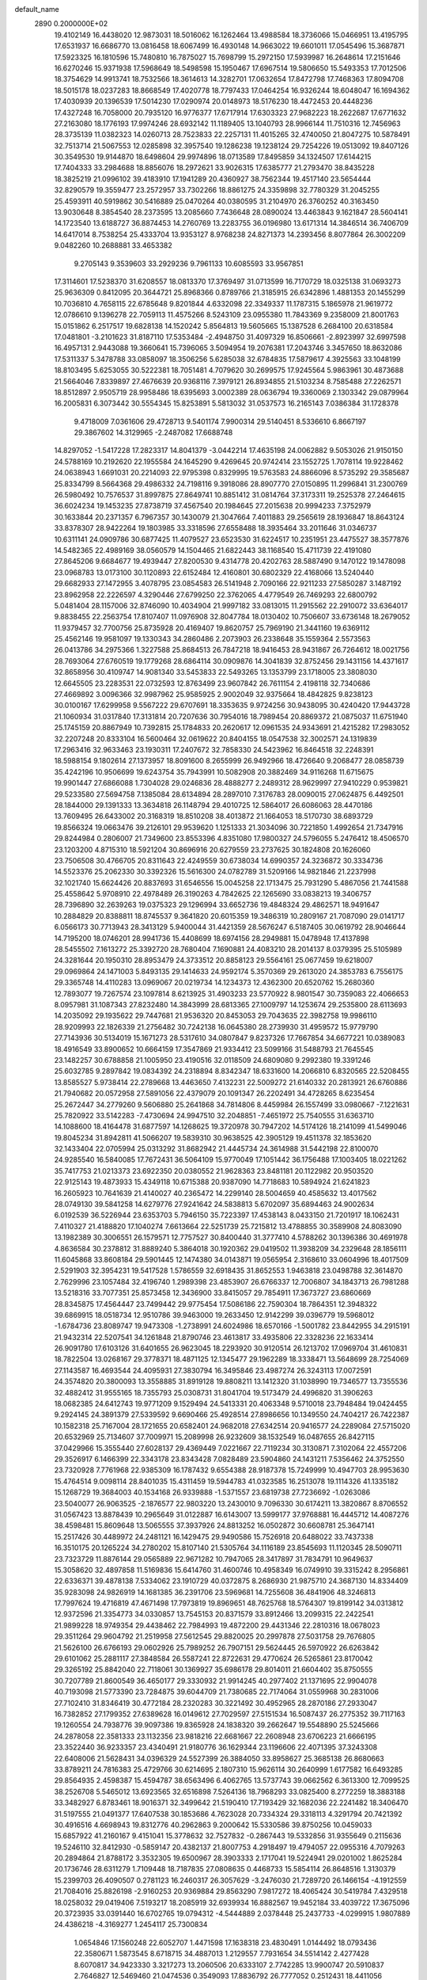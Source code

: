 default_name                                                                    
 2890  0.2000000E+02
  19.4102149  16.4438020  12.9873031  18.5016062  16.1262464  13.4988584
  18.3736066  15.0466951  13.4195795  17.6531937  16.6686770  13.0816458
  18.6067499  16.4930148  14.9663022  19.6601011  17.0545496  15.3687871
  17.5923325  16.1810596  15.7480810  16.7875027  15.7698799  15.2972150
  17.5939987  16.2648614  17.2151646  16.6270246  15.9371938  17.5968649
  18.5498598  15.1950467  17.6967514  19.5806650  15.5493353  17.7012506
  18.3754629  14.9913741  18.7532566  18.3614613  14.3282701  17.0632654
  17.8472798  17.7468363  17.8094708  18.5015178  18.0237283  18.8668549
  17.4020778  18.7797433  17.0464254  16.9326244  18.6048047  16.1694362
  17.4030939  20.1396539  17.5014230  17.0290974  20.0148973  18.5176230
  18.4472453  20.4448236  17.4327248  16.7058000  20.7935120  16.9776377
  17.6717914  17.6303323  27.9682223  18.2622687  17.6771632  27.2163080
  18.1776193  17.9974246  28.6932142  11.1189405  13.1040793  28.9966144
  11.7510316  12.7456963  28.3735139  11.0382323  14.0260713  28.7523833
  22.2257131  11.4015265  32.4740050  21.8047275  10.5878491  32.7513714
  21.5067553  12.0285898  32.3957540  19.1286238  19.1238124  29.7254226
  19.0513092  19.8407126  30.3549530  19.9144870  18.6498604  29.9974896
  18.0713589  17.8495859  34.1324507  17.6144215  17.7404333  33.2984688
  18.8856076  18.2972621  33.9026315  17.6385777  21.2793470  38.8435228
  18.3825219  21.0996102  39.4183910  17.1941289  20.4360927  38.7562344
  19.4517140  23.5654444  32.8290579  19.3559477  23.2572957  33.7302266
  18.8861275  24.3359898  32.7780329  31.2045255  25.4593911  40.5919862
  30.5416889  25.0470264  40.0380595  31.2104970  26.3760252  40.3163450
  13.9030648   8.3854540  28.2373595  13.2085660   7.7436648  28.0890024
  13.4463843   9.1621847  28.5604141  14.1723540  13.6188727  36.8874453
  14.2760769  13.2283755  36.0196980  13.6171314  14.3846514  36.7406709
  14.6417014   8.7538254  25.4333704  13.9353127   8.9768238  24.8271373
  14.2393456   8.8077864  26.3002209   9.0482260  10.2688881  33.4653382
   9.2705143   9.3539603  33.2929236   9.7961133  10.6085593  33.9567851
  17.3114601  17.5238370  31.6208557  18.0813370  17.3769497  31.0713599
  16.7170729  18.0325138  31.0693273  25.9636309   0.8412095  20.3644721
  25.8968366   0.8789766  21.3185915  26.6342896   1.4881353  20.1455299
  10.7036810   4.7658115  22.6785648   9.8201844   4.6332098  22.3349337
  11.1787315   5.1865978  21.9619772  12.0786610   9.1396278  22.7059113
  11.4575266   8.5243109  23.0955380  11.7843369   9.2358009  21.8001763
  15.0151862   6.2517517  19.6828138  14.1520242   5.8564813  19.5605665
  15.1387528   6.2684100  20.6318584  17.0481801  -3.2101623  31.8187110
  17.5353484  -2.4948750  31.4097329  16.8506661  -2.8923997  32.6997598
  16.4957131   2.9443088  19.3660641  15.7396065   3.5094954  19.2076381
  17.2043746   3.3457650  18.8632086  17.5311337   5.3478788  33.0858097
  18.3506256   5.6285038  32.6784835  17.5879617   4.3925563  33.1048199
  18.8103495   5.6253055  30.5222381  18.7051481   4.7079620  30.2699575
  17.9245564   5.9863961  30.4873688  21.5664046   7.8339897  27.4676639
  20.9368116   7.3979121  26.8934855  21.5103234   8.7585488  27.2262571
  18.8512897   2.9505719  28.9958486  18.6395693   3.0002389  28.0636794
  19.3360069   2.1303342  29.0879964  16.2005831   6.3073442  30.5554345
  15.8253891   5.5813032  31.0537573  16.2165143   7.0386384  31.1728378
   9.4718009   7.0361606  29.4728713   9.5401174   7.9900314  29.5140451
   8.5336610   6.8667197  29.3867602  14.3129965  -2.2487082  17.6688748
  14.8297052  -1.5417228  17.2823317  14.8041379  -3.0442214  17.4635198
  24.0062882   9.5053026  21.9150150  24.5788169  10.2192620  22.1955584
  24.1645290   9.4269645  20.9742414  23.1552725   1.7078114  19.9228462
  24.0638943   1.6691031  20.2214093  22.9795398   0.8329995  19.5763583
  24.8866096   8.5735292  29.3585687  25.8334799   8.5664368  29.4986332
  24.7198116   9.3918086  28.8907770  27.0150895  11.2996841  31.2300769
  26.5980492  10.7576537  31.8997875  27.8649741  10.8851412  31.0814764
  37.3173311  19.2525378  27.2464615  36.6024234  19.1453235  27.8738719
  37.4567540  20.1984645  27.2015638  20.9994233   7.3752979  30.1633844
  20.2371357   6.7967357  30.1430079  21.3047664   7.4011883  29.2565619
  28.1936847  18.8643124  33.8378307  28.9422264  19.1803985  33.3318596
  27.6558488  18.3935464  33.2011646  31.0346737  10.6311141  24.0909786
  30.6877425  11.4079527  23.6523530  31.6224517  10.2351951  23.4475527
  38.3577876  14.5482365  22.4989169  38.0560579  14.1504465  21.6822443
  38.1168540  15.4711739  22.4191080  27.8645206   9.6684677  19.4939447
  27.8200530   9.4314778  20.4202763  28.5887490   9.1470122  19.1478098
  23.0968783  13.0173100  30.1120893  22.6152484  12.4160801  30.6802329
  22.4168066  13.5240440  29.6682933  27.1472955   3.4078795  23.0854583
  26.5141948   2.7090166  22.9211233  27.5850287   3.1487192  23.8962958
  22.2226597   4.3290446  27.6799250  22.3762065   4.4779549  26.7469293
  22.6800792   5.0481404  28.1157006  32.8746090  10.4034904  21.9997182
  33.0813015  11.2915562  22.2910072  33.6364017   9.8838455  22.2563754
  17.8107407  11.0976908  32.8047784  18.0130402  10.7506607  33.6736148
  18.2679052  11.9379457  32.7700756  25.8735928  20.4169407  19.8620757
  25.7969190  21.3441160  19.6369112  25.4562146  19.9581097  19.1330343
  34.2860486   2.2073903  26.2338648  35.1559364   2.5573563  26.0413786
  34.2975366   1.3227588  25.8684513  26.7847218  18.9416453  28.9431867
  26.7264612  18.0021756  28.7693064  27.6760519  19.1779268  28.6864114
  30.0909876  14.3041839  32.8752456  29.1431156  14.4371617  32.8658956
  30.4109747  14.9081340  33.5453833  22.5493265  13.1353799  23.1718005
  23.3808030  12.6645505  23.2283531  22.0732593  12.8763499  23.9607842
  26.7611154   2.4198118  32.7340686  27.4669892   3.0096366  32.9987962
  25.9585925   2.9002049  32.9375664  18.4842825   9.8238123  30.0100167
  17.6299958   9.5567222  29.6707691  18.3353635   9.9724256  30.9438095
  30.4240420  17.9443728  21.1060934  31.0317840  17.3131814  20.7207636
  30.7954016  18.7989454  20.8869372  21.0875037  11.6751940  25.1745159
  20.8867949  10.7392815  25.1784833  20.2620617  12.0961535  24.9343691
  21.4215282  17.2983052  32.2207248  20.8333104  16.5600464  32.0619622
  20.8404155  18.0547538  32.3002571  24.1319839  17.2963416  32.9633463
  23.1930311  17.2407672  32.7858330  24.5423962  16.8464518  32.2248391
  18.5988154   9.1802614  27.1373957  18.8091600   8.2655999  26.9492966
  18.4726640   9.2068477  28.0858739  35.4242196  10.9506699  19.6243754
  35.7943991  10.5082908  20.3882469  34.9116268  11.6715675  19.9901447
  27.6866088   1.7304028  29.0246836  28.4888277   2.2489312  28.9629997
  27.9410229   0.9539821  29.5233580  27.5694758   7.1385084  28.6134894
  28.2897010   7.3176783  28.0090015  27.0624875   6.4492501  28.1844000
  29.1391333  13.3634818  26.1148794  29.4010725  12.5864017  26.6086063
  28.4470186  13.7609495  26.6433002  20.3168319  18.8510208  38.4013872
  21.1664053  18.5170730  38.6893729  19.8566324  19.0663476  39.2126101
  29.9539620   1.1251333  21.3034096  30.7221850   1.4992654  21.7347916
  29.8244984   0.2806007  21.7349600  23.8553396   4.8351080  17.9800327
  24.5796055   5.2476412  18.4506570  23.1203200   4.8715310  18.5921204
  30.8696916  20.6279559  23.2737625  30.1824808  20.1626060  23.7506508
  30.4766705  20.8311643  22.4249559  30.6738034  14.6990357  24.3236872
  30.3334736  14.5523376  25.2062330  30.3392326  15.5616300  24.0782789
  31.5209166  14.9821846  21.2237998  32.1021740  15.6624426  20.8837693
  31.6546556  15.0045258  22.1713475  25.7931290   5.4867056  21.7441588
  25.4558642   5.9708910  22.4978489  26.3190263   4.7842625  22.1265690
  33.0838213  19.3406757  28.7396890  32.2639263  19.0375323  29.1296994
  33.6652736  19.4848324  29.4862571  18.9491647  10.2884829  20.8388811
  18.8745537   9.3641820  20.6015359  19.3486319  10.2809167  21.7087090
  29.0141717   6.0566173  30.7713943  28.3413129   5.9400044  31.4421359
  28.5676247   6.5187405  30.0619792  28.9046644  14.7195200  18.0746201
  28.9941736  15.4408699  18.6974156  28.2949881  15.0478948  17.4137898
  28.5455502   7.1613272  25.3392720  28.7680404   7.1690881  24.4083210
  28.2014137   8.0379395  25.5105989  24.3281644  20.1950310  28.8953479
  24.3733512  20.8858123  29.5564161  25.0677459  19.6218007  29.0969864
  24.1471003   5.8493135  29.1414633  24.9592174   5.3570369  29.2613020
  24.3853783   6.7556175  29.3365748  14.4110283  13.0969067  20.0219734
  14.1234373  12.4362300  20.6520762  15.2680360  12.7893077  19.7267574
  23.1097814   8.6213925  31.4903233  23.5770922   8.9801547  30.7359083
  22.4066653   8.0957981  31.1087343  27.8232480  14.3843999  28.6813365
  27.1009797  14.1253674  29.2535800  28.6113693  14.2035092  29.1935622
  29.7447681  21.9536320  20.8453053  29.7043635  22.3982758  19.9986110
  28.9209993  22.1826339  21.2756482  30.7242138  16.0645380  28.2739930
  31.4959572  15.9779790  27.7143936  30.5134019  15.1671273  28.5317610
  34.0807847   9.8237326  17.7667854  34.6677221  10.0389083  18.4916549
  33.8900652  10.6664159  17.3547869  21.9334412  23.5099166  31.5488793
  21.7645545  23.1482257  30.6788858  21.1005950  23.4190516  32.0118509
  24.6809080   9.2992380  19.3391246  25.6032785   9.2897842  19.0834392
  24.2318894   8.8342347  18.6331600  14.2066810   6.8320565  22.5208455
  13.8585527   5.9738414  22.2789668  13.4463650   7.4132231  22.5009272
  21.6140332  20.2813921  26.6760886  21.7940682  20.0572958  27.5891056
  22.4379079  20.1091347  26.2202491  34.4728265   8.6235454  25.2672447
  34.2779260   9.5606880  25.2641868  34.7814806   8.4459984  26.1557499
  33.0980667  -7.1221631  25.7820922  33.5142283  -7.4730694  24.9947510
  32.2048851  -7.4651972  25.7540555  31.6363710  14.1088600  18.4164478
  31.6877597  14.1268625  19.3720978  30.7947202  14.5174126  18.2141099
  41.5499046  19.8045234  31.8942811  41.5066207  19.5839310  30.9638525
  42.3905129  19.4511378  32.1853620  32.1433404  22.0705994  25.0313292
  31.8682942  21.4445734  24.3614988  31.5442198  22.8100070  24.9285540
  16.5840085  17.7672431  36.5064109  15.9770049  17.1051442  36.1756488
  17.1003405  18.0221262  35.7417753  21.0213373  23.6922350  20.0380552
  21.9628363  23.8481181  20.1122982  20.9503520  22.9125143  19.4873933
  15.4349118  10.6715388  20.9387090  14.7718683  10.5894924  21.6241823
  16.2605923  10.7641639  21.4140027  40.2365472  14.2299140  28.5004659
  40.4585632  13.4017562  28.0749130  39.5841258  14.6279776  27.9241642
  24.5838813   5.6702097  35.6894463  24.9002634   6.0192539  36.5226944
  23.6353703   5.7946150  35.7223397  17.4538143   8.0433150  21.7201917
  18.1062431   7.4110327  21.4188820  17.1040274   7.6613664  22.5251739
  25.7215812  13.4788855  30.3589908  24.8083090  13.1982389  30.3006551
  26.1579571  12.7757527  30.8400440  31.3777410   4.5788262  30.1396386
  30.4691978   4.8636584  30.2378812  31.8889240   5.3864018  30.1920362
  29.0419502  11.3938209  34.2329648  28.1856111  11.6045868  33.8608184
  29.5901445  12.1474380  34.0143871  19.0565954   2.3168610  33.0604996
  18.4017509   2.5291903  32.3954231  19.5417528   1.5786559  32.6918435
  31.8652553   1.9463818  23.0498788  32.3614870   2.7629996  23.1057484
  32.4196740   1.2989398  23.4853907  26.6766337  12.7006807  34.1843713
  26.7981288  13.5218316  33.7077351  25.8573458  12.3436900  33.8415057
  29.7854911  17.3673727  23.6860669  28.8345875  17.4564447  23.7499442
  29.9775454  17.5086186  22.7590304  18.7864351  12.3948322  39.6869915
  18.0518734  12.9510786  39.9463000  19.2633450  12.9142299  39.0396779
  19.5968012  -1.6784736  23.8089747  19.9473308  -1.2738991  24.6024986
  18.6570166  -1.5001782  23.8442955  34.2915191  21.9432314  22.5207541
  34.1261848  21.8790746  23.4613817  33.4935806  22.3328236  22.1633414
  26.9091780  17.6103126  31.6401655  26.9623045  18.2293920  30.9120514
  26.1213702  17.0969704  31.4610831  18.7822504  13.0268167  29.3778371
  18.4871125  12.1345477  29.1962289  18.3338471  13.5648699  28.7254069
  27.1143587  16.4693544  24.4095931  27.3830794  16.3495846  23.4987274
  26.3243113  17.0072591  24.3574820  20.3800093  13.3558885  31.8919128
  19.8808211  13.1412320  31.1038990  19.7346577  13.7355536  32.4882412
  31.9555165  18.7355793  25.0308731  31.8041704  19.5173479  24.4996820
  31.3906263  18.0682385  24.6412743  19.9771209   9.1529494  24.5413331
  20.4063348   9.5710018  23.7948484  19.0424455   9.2924145  24.3891379
  27.5339592   9.6690466  25.4928514  27.8986656  10.1349550  24.7404217
  26.7422387  10.1582318  25.7167004  28.1721655  20.6582401  24.9682018
  27.6342514  20.9416577  24.2289084  27.5715020  20.6532969  25.7134607
  37.7009971  15.2089998  26.9232609  38.1532549  16.0487655  26.8427115
  37.0429966  15.3555440  27.6028137  29.4369449   7.0221667  22.7119234
  30.3130871   7.3102064  22.4557206  29.3526917   6.1466399  22.3343178
  23.8343428   7.0828489  23.5904860  24.1431211   7.5356462  24.3752550
  23.7320928   7.7761968  22.9385309  16.1787432   9.6554388  28.9187378
  15.7249999  10.4947703  28.9953630  15.4764514   9.0098114  28.8401035
  15.4311459  19.5944783  41.0323585  16.2513078  19.1114326  41.1335182
  15.1268729  19.3684003  40.1534168  26.9339888  -1.5371557  23.6819738
  27.7236692  -1.0263086  23.5040077  26.9063525  -2.1876577  22.9803220
  13.2430010   9.7096330  30.6174211  13.3820867   8.8706552  31.0567423
  13.8878439  10.2965649  31.0122887  16.6143007  13.5999177  37.9768881
  16.4445712  14.4087276  38.4598481  15.8609648  13.5065555  37.3937926
  24.8813252  16.0502872  30.6608781  25.3647141  15.2517426  30.4489972
  24.2481121  16.1429475  29.9490586  15.7526918  20.6488022  33.7437338
  16.3510175  20.1265224  34.2780202  15.8107140  21.5305764  34.1116189
  23.8545693  11.1120345  28.5090711  23.7323729  11.8876144  29.0565889
  22.9671282  10.7947065  28.3417897  31.7834791  10.9649637  15.3058620
  32.4897858  11.5169836  15.6414760  31.4600746  10.4958349  16.0749910
  39.3315242   8.2956861  22.6336371  39.4878138   7.5334062  23.1910729
  40.0372875   8.2686930  21.9875710  24.3687130  14.8334409  35.9283098
  24.9826919  14.1681385  36.2391706  23.5969681  14.7255608  36.4841906
  48.3246813  17.7997624  19.4716819  47.4671498  17.7973819  19.8969651
  48.7625768  18.5764307  19.8199142  34.0313812  12.9372596  21.3354773
  34.0330857  13.7545153  20.8371579  33.8912466  13.2099315  22.2422541
  21.9899228  18.9749354  29.4438462  22.7984993  19.4872200  29.4431346
  22.2810316  18.0678023  29.3511264  29.9604792  21.2519958  27.5612545
  29.8820025  20.2997878  27.5031758  29.7676805  21.5626100  26.6766193
  29.0602926  25.7989252  26.7907151  29.5624445  26.5970922  26.6263842
  29.6101062  25.2881117  27.3848584  26.5587241  22.8722631  29.4770624
  26.5265861  23.8170042  29.3265192  25.8842040  22.7118061  30.1369927
  35.6986178  29.8014011  21.6604402  35.8750555  30.7207789  21.8600549
  36.4650177  29.3330932  21.9914245  40.2977402  21.1371695  22.9904078
  40.7193098  21.5773390  23.7284875  39.6044709  21.7380685  22.7174064
  31.0559968  30.2831006  27.7102410  31.8346419  30.4772184  28.2320283
  30.3221492  30.4952965  28.2870186  27.2933047  16.7382852  27.1799352
  27.6389628  16.0149612  27.7029597  27.5151534  16.5087437  26.2775352
  39.7117163  19.1260554  24.7938776  39.9097386  19.8365928  24.1838320
  39.2662647  19.5548890  25.5245666  24.2878058  22.3581333  23.1132356
  23.9818216  22.6681667  22.2608948  23.6706223  21.6666195  23.3522440
  36.9233357  23.4340491  21.9180776  36.1629344  23.1196606  22.4071395
  37.3243308  22.6408006  21.5628431  34.0396329  24.5527399  26.3884050
  33.8958627  25.3685138  26.8680663  33.8789211  24.7816383  25.4729766
  30.6214695   2.1807310  15.9626114  30.2640999   1.6177582  16.6493285
  29.8564935   2.4598387  15.4594787  38.6563496   6.4062765  13.5737743
  39.0662562   6.3613300  12.7099525  38.2526708   5.5465012  13.6923565
  32.6516898   7.5264136  18.7968293  33.0825400   8.2772259  18.3883188
  33.3482927   6.8783461  18.9016371  32.3499642  21.5190410  17.7193429
  32.1682036  22.2241482  18.3406470  31.5197555  21.0491377  17.6407538
  30.1853686   4.7623028  20.7334324  29.3318113   4.3291794  20.7421392
  30.4916516   4.6698943  19.8312776  40.2962863   9.2000642  15.5330586
  39.8750256  10.0459033  15.6857922  41.2160167   9.4151041  15.3778632
  32.7527832  -0.2867443  19.5332856  31.9355649   0.2115636  19.5246110
  32.8412930  -0.5859147  20.4382137  21.8007753   4.2918497  19.4794057
  22.0955316   4.7079263  20.2894864  21.8788172   3.3532305  19.6500967
  28.3903333   2.1717041  19.5224941  29.0201002   1.8625284  20.1736746
  28.6311279   1.7109448  18.7187835  27.0808635   0.4468733  15.5854114
  26.8648516   1.3130379  15.2399703  26.4090507   0.2781123  16.2460317
  26.3057629  -3.2476030  21.7289720  26.1466154  -4.1912559  21.7084016
  25.8826198  -2.9160253  20.9369884  29.8563290   7.9817272  18.4065424
  30.5419784   7.4329518  18.0258032  29.0419406   7.5193217  18.2085919
  32.6939934  16.8882567  19.9452184  33.4039722  17.3675096  20.3723935
  33.0391440  16.6702765  19.0794312  -4.5444889   2.0378448  25.2437733
  -4.0299915   1.9807889  24.4386218  -4.3169277   1.2454117  25.7300834
   1.0654846  17.1560248  22.6052707   1.4471598  17.1638318  23.4830491
   1.0144492  18.0793436  22.3580671   1.5873545   8.6718715  34.4887013
   1.2129557   7.7931654  34.5514142   2.4277428   8.6070817  34.9423330
   3.3217273  13.2060506  20.6333107   2.7742285  13.9900747  20.5910837
   2.7646827  12.5469460  21.0474536   0.3549093  17.8836792  26.7777052
   0.2512431  18.4411056  27.5489127  -0.2874597  18.2185482  26.1520403
   1.9838233   3.6818386  20.1912656   2.0095555   3.3447437  19.2957565
   1.2293922   3.2473747  20.5891433   5.6534264  17.1233412  27.9207278
   6.3134807  17.3082237  28.5888435   5.0120542  17.8274177  28.0163825
   4.1285514   6.2050918  32.5252519   4.2258273   7.1277680  32.7607046
   3.1828583   6.0736793  32.4572289   7.4164314  25.1741839  29.4431643
   8.2485703  24.8295516  29.1191191   6.9013875  25.3385273  28.6532575
  11.9875536  17.6624944  20.5017464  11.5739769  17.3727680  21.3149160
  11.3197125  17.5228414  19.8303916  11.6347523  10.0548681  26.9990057
  11.3975661   9.8922949  26.0860191  10.9105587   9.6851791  27.5040853
  -3.8299754  20.0024273  17.2033668  -4.2204581  19.1587466  17.4313098
  -3.9550869  20.0764582  16.2572704  12.7107035  17.3894910  25.0245570
  12.1533230  16.6113420  25.0180074  13.4214267  17.1699596  25.6269775
   6.5940314  30.2827533  28.4052989   6.3787061  30.7114882  29.2335822
   7.3038546  29.6794508  28.6253192   9.4930773  30.0085715  34.9205448
   9.4148948  29.1221895  35.2733143  10.2794455  29.9809299  34.3754824
   5.3453314  38.4566141  24.0063547   4.4707224  38.3761442  23.6258083
   5.2128502  38.9666701  24.8054313   5.8760413  28.5390376  26.2161286
   6.0963496  29.0307893  27.0072521   5.0319311  28.8957866  25.9396508
   5.6125482  29.1669155  19.8119084   5.0581095  29.9357007  19.9453207
   5.0449269  28.5362217  19.3688923  13.4269524  19.5043623  33.8883901
  14.2974729  19.8974933  33.8261500  12.8830613  20.1875977  34.2803132
   0.7740262  24.1774577  19.4396586   1.2624641  23.4028158  19.1611084
   1.2396994  24.9112733  19.0385415  15.2999591  24.0449224  30.1968579
  14.7872323  23.3641147  30.6325686  14.6524585  24.5641144  29.7199780
  -0.4201207  24.9856828  23.7076881  -1.2044398  25.4658874  23.4422093
  -0.2811131  24.3481354  23.0073725   6.3401733  22.2166168  36.1818825
   6.2002191  22.6650564  35.3478881   5.4604554  21.9857818  36.4802841
  13.5624631   9.3768295  35.8822985  13.3315633   8.6754482  35.2732161
  14.4761661   9.5782925  35.6803299  10.1583789  21.1173347  20.5142143
   9.7484605  21.9786829  20.5934486   9.4266752  20.5155128  20.3776418
  12.6862205  22.0341132  34.9185505  12.9297522  22.9131520  34.6283524
  12.7792660  22.0618986  35.8708122  -0.5908272  24.1734689  30.7923861
  -1.2408639  23.5672688  30.4371319   0.2456109  23.8519164  30.4559236
  13.6628126  13.6164274  34.0242049  12.7930646  13.6768133  33.6290797
  14.1897922  14.2534578  33.5417979   9.3314753  23.7553868  20.9212314
   8.9401512  24.1634499  20.1488443  10.2309610  24.0824410  20.9351221
  14.8798706  29.7489850  31.0169748  15.6850088  29.5395499  30.5435604
  15.1522092  30.3759198  31.6870615  11.1089255  26.3188421  27.0718549
  11.2361303  26.5568966  27.9902126  10.2576743  25.8815024  27.0534887
  10.2215785  19.1080826  35.8753338   9.8145007  19.7552835  35.2994427
   9.4854300  18.6781563  36.3106273   7.0935469  36.1903775  23.9637879
   6.3988899  36.8475155  23.9207385   6.6534539  35.3961182  24.2666115
   1.7669986  26.9299200  23.5139626   1.3640286  26.8204650  22.6526458
   1.9379633  26.0370531  23.8136151  20.0759901  22.2756743  25.2396210
  20.8401922  21.7099989  25.3502485  19.5894880  21.8820676  24.5153135
   0.7733154  33.8969210  21.5035796  -0.1299982  33.6201152  21.6573160
   0.9334154  33.6911699  20.5825659   6.5854177  26.6794094  24.3993921
   5.9217964  27.0092765  23.7935651   6.6444893  27.3510637  25.0788205
   8.6019893  18.8580989  29.4085729   8.5023684  17.9094103  29.3292156
   9.2824567  19.0814279  28.7734981  -0.7716882  15.3856856  26.9528150
  -0.2392215  16.1403534  26.7014435  -0.1514862  14.6576995  26.9930341
   3.3866274  17.9120466  30.5167515   3.9177694  18.6596496  30.2425076
   3.8643609  17.1477549  30.1944769  12.6855059  24.1577046  16.7493842
  11.9154384  24.5741778  17.1363957  12.3281573  23.5320749  16.1192086
  15.9770919  15.4324604  20.0722341  15.5335985  16.2806672  20.0817526
  15.2764156  14.7943087  20.2065732   6.7744894  23.2847781  25.7701965
   7.1453876  23.6656767  24.9742175   7.5285183  22.9251962  26.2375007
  11.7261152  22.9069482  29.2504475  12.1409113  22.0844827  29.5106908
  10.9858721  23.0020166  29.8498088   8.0725340  15.2568269  32.0695147
   8.2236492  14.3119237  32.0930503   8.1331653  15.5319381  32.9843205
  13.4607349  25.2087793  28.7084131  12.6584623  25.7222607  28.8028976
  13.1588480  24.3028750  28.6418284   2.7420540  22.3933137  18.8830607
   2.6955532  21.4628426  19.1028175   3.0410863  22.4100431  17.9739229
   2.2203591  17.0735328  25.1535366   1.5323117  17.4196761  25.7218739
   2.7843258  16.5693133  25.7399972  10.9542270  27.5687075  20.7765981
  11.5350158  28.1241638  21.2965832  10.0758014  27.9004457  20.9624748
   9.6178265  21.3501808  23.3282286   9.4745412  22.0801841  22.7259028
  10.2945836  20.8208307  22.9063042   9.3655439  21.8483996  25.8128370
   9.4784892  21.0007888  26.2429895   9.7033596  21.7144915  24.9272971
   4.6706952  33.8100194  22.0696179   5.3941238  33.8529979  22.6949464
   5.0518114  34.1031634  21.2419411   9.6866690  24.1870199  27.9344801
   9.2973881  23.5463747  27.3392776  10.5608474  23.8430563  28.1181459
   8.5622978  12.5157708  32.1220383   9.3452855  12.5328081  31.5717004
   8.6311214  11.6958564  32.6111553  12.5840758  30.0243559  29.5637869
  12.5691329  29.6740379  28.6731210  13.4672054  29.8351143  29.8808068
   4.5846347  12.5485110  34.4758889   4.8353879  12.8180675  33.5923200
   3.9434199  11.8508319  34.3405401   4.1205760  28.2103596  22.9224320
   4.4840700  27.6342436  22.2499781   3.3577258  27.7379310  23.2557526
   3.6025709  26.0308862  15.6842500   2.7633749  26.0444356  15.2240345
   4.1243024  26.7063557  15.2509267   9.7577255  22.4141236  31.3444739
   9.0788089  22.2978703  30.6798017   9.3840560  22.0309976  32.1380843
  15.1627061  25.2195949  24.7274477  15.2951321  25.1796855  23.7802928
  14.2137839  25.2860745  24.8340254  13.6623433  20.6129377  28.0485587
  14.1704289  20.2292560  27.3338074  14.2553821  21.2481156  28.4499136
   8.2837065  26.6730568  16.4996632   7.8494819  27.0549407  15.7368753
   8.3757312  27.4022418  17.1128944   0.3478577  21.3940160  26.8189216
   0.0005959  20.6906014  27.3674186  -0.4012640  21.6837751  26.2982603
   5.2073358  20.0606897  32.7808029   5.1630580  19.1533479  33.0824686
   6.1440893  20.2431127  32.7070018   7.5193296  30.8111994  33.2957089
   8.1146243  30.6553225  34.0288927   6.6507146  30.6143884  33.6464300
   8.2638632  35.0239595  26.4221552   9.1144465  35.2477442  26.7998593
   8.3754798  35.1626276  25.4816528   9.3049961  17.5763185  32.9055467
   8.7383982  17.4768864  33.6706034   8.7253173  17.4314263  32.1577428
  16.6544591  21.2806020  22.3842542  17.1612892  20.5026511  22.6169503
  15.9111681  21.2714307  22.9873017  15.1569659  37.1800731  26.6546166
  16.0163050  37.3400500  26.2645199  15.0879011  36.2264040  26.6990815
  12.2438965  15.5927997  35.8088497  11.7494006  16.2813054  36.2534457
  11.5807834  15.0866869  35.3394216  10.3542377  25.1513269  31.8425209
   9.8486775  25.3462398  32.6316025  10.2023871  24.2194912  31.6848650
   9.3561648  32.4991292  29.2743779   9.9798523  33.1552294  28.9632858
   9.4755555  31.7558747  28.6831501   7.5069294  24.2630692  23.2425497
   7.2844802  25.1450844  23.5405386   8.2867570  24.3829237  22.7005760
  12.9498605  35.5630303  32.8459474  12.1768666  35.4907569  33.4058481
  12.6001265  35.7791853  31.9815430   5.8029384  18.1240713  19.3333466
   6.0715800  17.4805865  18.6776097   5.0228160  18.5346652  18.9604477
   9.0050084  18.4844512  23.2385788   8.7552960  18.8026186  24.1061300
   8.4367017  18.9631611  22.6351750   9.4081692  12.2734880  36.0255092
   9.7381237  12.9706991  35.4587124   9.7284277  11.4661025  35.6232719
  11.8620155  21.9277510  37.4676337  10.9212276  22.1007795  37.4328336
  11.9755828  21.3758801  38.2414378   9.5788592  28.9819655  28.9612598
  10.1658264  28.2529360  29.1618026   9.6056632  29.5331639  29.7433683
   5.5853319  15.7187923  30.6331770   5.6948143  15.0084503  30.0009906
   6.2309684  15.5340098  31.3152626   4.6682162  21.7385613  26.6265138
   5.3679651  22.2626914  26.2368075   4.0399339  22.3826936  26.9529903
  20.3271274  24.9021919  28.4415911  19.6564059  24.2323157  28.5743702
  20.5314461  24.8547395  27.5076564  11.3504908  33.8980318  24.1389956
  11.2919679  33.4007564  24.9547921  11.4272938  34.8100156  24.4193857
  12.1444431  25.3059738  22.3293187  11.9782167  26.1131609  21.8424412
  12.2717877  25.5934913  23.2333922   2.3503719  30.3179076  25.4374305
   1.6767287  30.9642257  25.6488771   2.6826653  30.5894511  24.5818155
  14.9119331  26.9046353  27.1699204  14.6061324  26.1024017  27.5931685
  15.0568516  26.6538423  26.2575973  -1.4754604  31.5603595  22.7646244
  -0.8949139  30.8461145  22.5018475  -2.1152996  31.6222073  22.0553906
   3.5504506  13.4594030  24.8104077   3.8964089  14.1093682  25.4220366
   3.8796802  13.7361349  23.9552707  11.0572156  14.1812826  31.5350291
  11.1945646  13.6213852  30.7709074  11.7043842  14.8800367  31.4393872
  14.4531685  16.9493294  35.0113940  14.2597950  17.8140130  34.6492327
  13.6053703  16.6191677  35.3088220   8.1030418  37.8365678  20.9917876
   8.4323168  37.9422784  21.8843318   8.5915126  37.0909147  20.6430335
  16.3875663  23.7356175  37.8810284  15.8304762  23.8916765  38.6436083
  16.9228578  22.9808131  38.1259064  10.7269742  19.4985603  16.9684779
  11.6316389  19.5032173  17.2811947  10.3009242  18.8093915  17.4781442
  22.3077993  28.9990576  32.3005187  21.6950384  29.3760801  31.6691631
  22.4686999  28.1123240  31.9779565  10.2868946  14.5061099  34.3998779
  10.5069222  14.3765767  33.4773591   9.5300241  15.0919218  34.3856192
  19.9496152  19.6059675  32.8941750  19.8267579  20.2358968  32.1840151
  20.6720611  19.9642745  33.4098490   2.5581129  26.0805341  18.2562297
   2.1350733  26.9171573  18.0630175   2.5897466  25.6278595  17.4134267
   9.8930853  12.6714423  25.3780260   9.7830310  13.4943775  25.8543636
   9.5279316  12.8460976  24.5106217   9.9393001  15.5510633  26.0018658
   9.2189444  16.1714570  25.8903704  10.2574315  15.7106063  26.8904434
   9.4711042  18.1609798  19.4323697   8.9895307  17.3969545  19.7495196
   9.0328861  18.9071297  19.8415847   7.6430142  19.6858287  20.8090771
   7.0911456  19.9885886  21.5301938   7.0508279  19.1846909  20.2483562
   5.9776470  12.7827006  31.5285166   5.9258012  12.2215046  30.7548222
   6.8682970  12.6573956  31.8560423  13.3927489  15.2718637  21.7315118
  13.3004480  14.6215466  21.0352359  12.5625132  15.7482138  21.7259299
   8.3613875  16.1124736  29.3979189   8.3432367  15.7710455  30.2919710
   7.7362417  15.5670389  28.9205034  13.6407525  22.0921585  31.2885716
  13.4729104  21.3189195  31.8272388  13.3525158  22.8277226  31.8290314
  11.1723097  31.1374399  15.9772501  10.7703269  30.6517909  15.2569816
  11.9515316  31.5373073  15.5910493  12.4673198  26.3589626  24.7724589
  11.9571539  26.2879984  25.5792592  12.6125263  27.2987052  24.6627748
  13.4597152  23.1339490  21.6006694  13.0484248  22.4593854  22.1410729
  13.0022988  23.9411943  21.8359505  15.8863280  20.1046002  26.2850552
  16.5945066  20.7473615  26.3247128  15.5182700  20.2075825  25.4074677
  19.0145732  34.4874225  28.5733327  19.4871132  34.9795775  29.2446906
  18.9276746  35.1006194  27.8434903  11.7431755  29.7773375  33.2880004
  12.1217184  29.0400290  32.8091336  11.3526605  30.3283426  32.6096766
   5.0836407  17.4957699  22.7257049   5.4704115  18.2001329  23.2458134
   4.2384413  17.8440165  22.4418137   7.4776198  12.1671517  27.0711500
   6.7745798  12.4344695  26.4791129   8.2566437  12.1293578  26.5162400
  18.6187250  36.1628152  26.1842101  18.4012384  36.8721090  25.5793683
  18.1412673  35.4051017  25.8463694  12.2462875  34.5124103  29.8713200
  13.1127855  34.8916007  29.7242564  11.6755740  34.9735514  29.2566112
  16.2181639  29.2228740  28.2261603  16.8922811  29.3985550  27.5697047
  15.8759348  28.3598839  27.9930100  24.0314222  24.6982814  28.1808916
  24.3772303  25.3918370  28.7427006  23.9763312  25.0982234  27.3129957
  22.1696360  42.7301714  25.7722586  22.1993908  43.4008746  26.4545369
  21.2398907  42.5210847  25.6823231  14.8049932  34.4133584  26.6960644
  15.0960931  34.1054029  27.5543511  14.9152674  33.6568265  26.1201035
  12.8880927  29.0780974  26.9919891  12.9951765  29.1051628  26.0411829
  13.0527453  28.1645748  27.2256512  21.4755464  29.5910904  26.1559128
  20.5300646  29.6899870  26.0440397  21.5714839  28.8157919  26.7090313
  18.2252847  26.2798564  24.6989093  17.6157810  25.5460864  24.7784000
  18.2928216  26.4341212  23.7566392  17.9887556  26.9739305  32.0590129
  17.4963625  26.1543535  32.0134660  18.3793454  27.0672858  31.1901307
  14.0517418  31.9589319  17.6063003  13.5732721  31.1329888  17.6778315
  14.3989276  32.1114965  18.4851734  19.4623468  27.2428009  29.7725038
  19.9429800  27.9457974  29.3354458  19.6596449  26.4610454  29.2565934
  27.3944982  43.2166060  25.9689142  26.7747899  43.8408544  25.5914126
  28.0104786  43.0320670  25.2598688  21.1739397  38.0146080  21.9760351
  20.7682046  38.8035799  21.6166824  20.8105618  37.2993520  21.4539267
  18.6479306  28.9383237  25.5626872  17.9691086  28.8866508  24.8898110
  19.0205738  28.0572355  25.5951309   8.6000521   0.3761565  19.9106285
   7.8958218   0.3139858  19.2653175   9.2881890  -0.1953944  19.5699982
  10.2258164   3.3679566  17.0944697  10.4708929   2.6011130  16.5766664
  10.5016639   3.1533639  17.9855869  11.7530794   6.1275168  20.4486966
  11.7614898   5.4615432  19.7612082  11.0109867   6.6903415  20.2278827
   9.1690237   6.8846947  11.2895009   8.6243103   6.2683379  10.7999874
  10.0064459   6.4331243  11.3945726  -3.5189567   0.0134295   7.1117873
  -4.2904167  -0.5265080   7.2836853  -3.4640448   0.5998076   7.8663581
   1.2497844  -0.4620661  25.6630692   2.0203363  -0.9719607  25.4130908
   0.6071834  -1.1171035  25.9355059   4.4825330  -0.2702778  15.7780969
   4.7047957  -1.1600123  15.5038642   4.4690720  -0.3107017  16.7343482
  16.3318712   3.5964588  14.8144691  16.9395284   3.2436088  15.4644548
  16.7969917   3.5136688  13.9819785  10.6102907   5.6963147  13.7663567
  10.6846899   5.9965681  14.6721958  10.9342696   4.7958056  13.7851421
  12.5637955  -3.2392652  19.3148833  12.9831935  -2.8842239  20.0986453
  13.0535809  -2.8565986  18.5869352   4.1626559  -6.3200624  15.0374737
   4.6186114  -7.1469480  15.1943069   4.7356446  -5.8402932  14.4393622
   7.4993694   1.7572684  27.8843344   7.2224986   1.0120520  28.4174638
   7.9320568   1.3625273  27.1272393  10.0775363  -4.0916804  13.2618345
  10.7229905  -3.7337790  12.6523041   9.2419388  -4.0074335  12.8025839
   5.2158833  10.2952037   8.5543125   5.3509502   9.5338806   9.1185606
   5.7874739  10.1403848   7.8022838   6.4592725  -3.7374877   8.4664509
   6.0001464  -3.1204527   9.0362780   6.0558267  -4.5845077   8.6562415
  11.6279292   3.0039862  14.0645061  11.1889419   2.5272664  13.3600488
  12.5052473   3.1796408  13.7243735   7.6283157   2.6573015  21.6315722
   7.9401794   2.0258537  20.9833080   7.1117254   2.1351294  22.2453332
  11.5841041   1.3159991  18.8971241  11.2694506   0.4607336  18.6043000
  12.2167066   1.5800548  18.2290520  16.0967037   0.2640025  19.1641639
  16.1448614   1.2160103  19.2513069  15.2643895   0.1060742  18.7185817
   6.3014213   1.8266200  13.5356043   6.5153738   1.3709428  12.7214701
   6.6520355   1.2626670  14.2249943   6.2429649   6.4630441  19.2781314
   5.5553890   6.1125872  19.8443922   5.8370247   6.5155731  18.4128655
   4.6817233   4.6963384  20.7768679   5.1358471   3.9044851  20.4888196
   3.7549605   4.5083080  20.6285876   6.1536661   5.7521021  22.8414498
   5.4203167   5.6152521  22.2416978   6.9325956   5.6069900  22.3043808
  29.8038547  -1.4414828  22.3169772  29.8970429  -2.3534648  22.0415928
  30.6056894  -1.2557181  22.8056328   0.4824268   7.9932090  15.6460885
   0.6020650   7.1391851  16.0614941   0.6982578   8.6253667  16.3316726
  -1.3468374   3.6939730  11.3817917  -1.2603713   2.8729939  10.8972829
  -2.1545605   4.0848229  11.0485476  13.2923585  11.9102555  22.2891029
  12.9414554  11.0618003  22.5596998  13.1102957  12.4913086  23.0276570
  -3.0222640   4.0714079  18.1432629  -2.8411740   3.2359754  17.7125764
  -3.3249249   4.6437002  17.4382028  13.5098696   9.2495306  18.9704623
  14.3170132   9.3659102  19.4716677  13.3566789  10.1015014  18.5619158
   4.3057289  11.4762741  18.8705360   3.7496243  12.1384330  19.2810541
   3.7404546  10.7086133  18.7845499  10.9118114  -0.9337506  10.6049895
  11.2376896  -1.7787056  10.9149675  10.1263559  -1.1497462  10.1023590
  18.0466128   2.1146092  12.4743101  18.7814084   1.9473217  13.0644984
  18.4536459   2.4394357  11.6711641  13.6399526   2.0863986  10.8162984
  13.9881302   2.4824308  10.0174476  13.8208423   2.7301050  11.5012458
   1.7992800   0.4946625  11.6549880   0.9766576   0.8131862  11.2834145
   1.8112133   0.8448430  12.5457534  19.3777494  -0.9340913  15.4372012
  19.1456778  -1.7774199  15.8260091  19.2452671  -0.3006258  16.1424683
  13.8088316   6.4751561   9.0735960  14.1853690   6.4595237   9.9534864
  14.0051070   5.6101892   8.7136793   0.1727367  11.2988739   2.4551043
   0.8641488  11.6011813   3.0439943  -0.3249733  10.6673045   2.9743697
   0.8824531   4.5217959  12.7931894   1.4547076   3.7546501  12.7775726
   0.0037737   4.1679960  12.6554212   3.9400344   3.0650523  11.0477178
   4.2993423   2.3161860  10.5719775   3.1317077   3.2792619  10.5819346
  14.8041849   6.1897823  11.7272100  14.9455435   7.0011293  12.2150273
  15.6815424   5.8261854  11.6077404  11.8653374   7.9375784   6.8542438
  11.5466088   7.9957578   5.9535446  12.5489163   8.6052920   6.9100134
   6.6889989  16.1459436  17.8003911   6.1935564  15.3514468  17.6015360
   6.8426480  16.5521853  16.9474013   3.7957762   7.5227585  18.3285292
   4.3045159   8.1390560  18.8554003   4.3679639   7.3083036  17.5917509
  14.2640375   8.3556062  13.3752591  14.5143524   9.1626569  13.8249739
  13.6549014   8.6401311  12.6939144  25.3470059   1.1503950  23.2030333
  25.7323365   0.4752847  23.7615834  24.4538050   1.2521556  23.5317713
   8.2174987   4.9242525  15.9498765   8.6519675   5.7771689  15.9483609
   8.7435479   4.3885461  16.5436127  11.0340513   9.5262612  20.2888409
  11.8994730   9.3937194  19.9019175  10.5076610   9.8929028  19.5784051
  13.9166697   4.1560699  22.0413729  12.9948806   3.9353828  22.1749166
  14.3720944   3.3149629  22.0782408   7.8153003   4.7217137  24.8716356
   8.1021478   5.5308447  25.2950237   6.9930496   4.9552865  24.4408464
   5.4822635  -1.2986913  24.2928358   4.8766761  -2.0388551  24.3334966
   6.2325242  -1.6299122  23.7992434  11.7968846   5.2976656  10.7992350
  12.0450511   5.8630839  10.0678341  12.4717604   5.4512787  11.4604290
  13.6537431  11.1624535  16.9577708  14.3725454  11.7907545  16.8885395
  12.8879656  11.6381987  16.6360827   8.2124326   4.4161643  13.1135533
   8.9432473   5.0065788  13.2967265   7.8084416   4.2629292  13.9676857
   4.4730042  -1.3257105  21.0830280   4.9634803  -0.5081345  21.1680845
   4.5376152  -1.5482670  20.1543053   3.0651680  19.5089900  23.3294243
   2.7531687  20.2724517  23.8152375   2.8572988  18.7644935  23.8940012
  14.6616382   3.8608854  28.1182858  15.1197470   4.6771671  27.9181547
  13.8621372   4.1383708  28.5655349  -3.5800618   5.6113927  15.9209739
  -3.7142483   5.7966182  14.9915024  -4.2657641   6.1094871  16.3658853
   9.2626007  10.1693134  15.5766821   9.0959462  10.4547948  16.4749907
  10.1698286  10.4242153  15.4087701  24.5387215  -0.5786607  14.1585981
  24.0246234   0.1380312  13.7867275  24.9855655  -0.9680210  13.4069593
   7.6337262   8.3024072  20.8332775   7.1532798   7.7521139  20.2147467
   8.5233891   7.9492883  20.8270438   6.2416488   0.6894449  18.2679779
   6.1594778   1.6055914  18.0031095   5.6095768   0.5882615  18.9796511
  21.6021609   6.5612295   9.6203815  21.2992422   5.7191475   9.2807200
  21.3737332   6.5408056  10.5497014   3.8278258   6.5388062  24.4736846
   2.9918077   6.5312065  24.0075861   4.4600934   6.2056369  23.8369211
  12.6282097   9.4593951  11.5965029  12.3268438  10.3090123  11.2746940
  12.1687892   8.8202800  11.0518042  16.9515102   2.3834252  24.5046402
  17.1608973   1.6820530  25.1214594  16.0077076   2.5118529  24.5993763
  11.5355429  13.9740027  13.2889590  11.9612069  13.1226788  13.3903975
  11.2892883  14.0100423  12.3646800   7.0713491  17.5407409  15.2301269
   7.6590184  17.0031951  14.6991644   7.0557470  18.3886441  14.7862252
   1.6065364  15.3508690  20.7140145   1.4626895  15.8503017  21.5178222
   1.9868253  15.9830056  20.1040838   5.5420488   6.8099130  16.4316339
   5.3565425   6.2663676  15.6658809   6.0244165   7.5592489  16.0822788
   5.1163469  11.6444783  28.8803827   4.7266723  11.4284480  28.0332012
   6.0586074  11.5482257  28.7421351   6.8292370  14.2399106  24.0493901
   6.1326943  14.2291316  23.3929269   6.8347968  15.1389320  24.3779650
  14.6088225   4.1287335  16.8900351  15.1343295   3.6688444  16.2353778
  14.4641456   4.9970556  16.5141133  12.4182839   8.3363224  16.1558348
  13.1242820   7.6908428  16.1218558  12.7418257   9.0141403  16.7492279
  14.1883851   3.8297222  13.1217297  14.7988508   3.8277227  13.8589946
  14.4315114   4.6022765  12.6115519  14.5677297   6.5217540  15.6253862
  14.9533672   7.2986144  16.0303596  14.2742727   6.8209342  14.7648015
  20.2250829   8.4801484   6.1640600  19.3282632   8.3379953   5.8611760
  20.7734140   8.1394916   5.4572943  17.4578003   7.5888122  14.6453849
  16.8794984   8.2532207  15.0200313  17.5900409   7.8694630  13.7398578
  21.6599271   9.0604114   8.4173468  21.5562174   8.2669651   8.9426268
  21.1024467   8.9160419   7.6527523   1.4913982   6.3652610  18.6771495
   1.5597151   5.7832094  19.4339721   2.3408907   6.8043969  18.6352697
   6.2925217  13.5539145  10.8672520   6.3421635  14.4892285  11.0646224
   5.7616951  13.5047347  10.0722449  -1.0075669   9.5994144  12.5754161
  -0.9473105   8.8021795  13.1017405  -1.2334926  10.2849504  13.2040892
  10.0216443   7.1971058  23.5341096  10.4087008   6.3325705  23.3962769
   9.0985672   7.0852567  23.3068427   6.6536269   3.0546776  30.0608390
   7.3544678   2.8516745  30.6803901   6.8610993   2.5334038  29.2853001
  -3.9662772   5.9531169  12.9534129  -3.0685360   6.2801514  13.0112138
  -4.5117086   6.7142853  13.1518041   6.2511757   6.8046997  30.3628140
   5.3519288   6.6100823  30.6268423   6.2967158   6.5298974  29.4470402
  22.8772153   1.4790623  13.4318921  22.6462257   2.3637906  13.7149671
  22.0973104   0.9565153  13.6187738  10.4466247   3.2772686  25.0398444
   9.4922251   3.2430016  24.9751980  10.7207721   3.7796495  24.2725840
   1.6415131   8.4985117   5.2624380   2.2269255   9.2483068   5.3688871
   0.7994418   8.8844546   5.0211996  15.1823601  -5.5335645  20.9150807
  14.8158278  -5.4864447  20.0320939  14.8653719  -6.3675520  21.2618013
   9.3209854   9.6288154  11.6965160   8.9621338   8.8228922  11.3251063
   9.7404431   9.3512055  12.5108991  15.0133069   6.7206943   5.6625397
  14.7641722   5.9289603   6.1393216  14.3115950   6.8464011   5.0237675
  18.8393561   0.0315529  18.4346636  18.7881376   0.5151667  19.2591187
  17.9375239  -0.2358809  18.2574357  18.6383294   6.3747109  26.6264787
  18.3513433   5.9965021  25.7953175  18.0605784   5.9816560  27.2806526
   9.2605908  -7.8766652  18.9831338   9.1461968  -7.4823802  18.1184458
  10.1551601  -7.6470401  19.2346291   3.7177371   2.7770549  28.8702355
   3.0347488   3.4405664  28.7727086   4.3599862   3.1786481  29.4554456
  11.3014208   1.5011733  11.9151537  11.0627650   0.5881290  11.7550746
  12.0390061   1.6626235  11.3268224   1.4342428   5.0688255  15.4842928
   1.8083480   5.1913726  14.6117910   0.5271511   4.8099810  15.3217628
  21.3127280   2.0748203   9.2884197  22.0594508   2.5177175   9.6915064
  21.6846081   1.6154559   8.5354779  -5.2661883  17.1744202  19.7049668
  -5.8128762  16.9355863  20.4535138  -4.4578898  17.5070508  20.0951491
   8.3788126   5.5858221   3.5521370   8.5495659   5.9319824   2.6762100
   8.4262579   6.3508600   4.1254587   9.1030000   5.0058277   8.9175018
   9.8587176   4.8998634   8.3396660   9.1622163   4.2698637   9.5266670
   6.6773486  10.6912420  23.9605969   7.3922676  11.2182646  23.6037076
   6.6014483   9.9512554  23.3581926   3.6857179   4.0779330  16.4306418
   3.8792440   3.7773114  15.5427193   2.8894414   4.6010273  16.3381866
  15.5372986  17.8714390  11.8534616  16.2994221  18.4054371  12.0776171
  15.0099763  18.4331442  11.2854385  19.3134633  19.9740802  24.0658347
  19.0256531  19.4319709  23.3313181  19.1339867  19.4419769  24.8410030
  11.1638913  22.4509978  15.3166453  10.3659627  22.8574794  14.9785411
  10.8725253  21.9470754  16.0765137  14.0179133  18.0870048  14.4209718
  13.9897199  18.9957212  14.1215199  14.7106151  17.6837742  13.8977117
  17.5552280  28.6723689  12.9586797  17.2464783  27.9038818  13.4386101
  17.6013010  28.3830822  12.0474045  15.0334404  20.3721545  20.3965198
  15.5763196  20.4166245  21.1836261  14.8422119  21.2860139  20.1855114
  20.3611167  15.6774880   8.3334640  19.8408467  15.4378134   7.5665826
  19.7136617  15.8645791   9.0131924  20.1207399  20.6321253   7.5692894
  19.4903576  21.1984801   7.1242139  20.8893805  20.6345653   6.9988356
  29.1737483  12.3373228  16.7878727  28.9586152  13.2272683  17.0670621
  29.7997567  12.0259486  17.4416245  12.5934477  11.9679579   8.7073549
  13.0854514  11.3962830   8.1179892  11.7602600  12.1138364   8.2593039
  24.7820874  10.6002728  25.7806209  24.5929264  10.9271896  26.6601523
  24.6838865   9.6507845  25.8517579  13.2455556  10.0388332   3.9591604
  13.8387134  10.6451669   3.5155897  12.3799600  10.2528562   3.6110652
  22.0727614  16.8654892  25.1288474  21.8978353  17.1678513  24.2376628
  22.7448106  17.4629549  25.4568969  20.3218618  15.0228692  26.1294945
  21.0111491  15.3673774  25.5616662  19.8505505  14.3959707  25.5807725
  26.3849015  12.5086535   2.3799719  26.0260839  13.3934929   2.3125864
  27.1414832  12.6004655   2.9590976  13.0407832  19.6617551   7.8178865
  12.4682410  20.3702033   7.5237293  12.5228257  18.8668647   7.6909968
   7.8463967  23.6819667  16.5991090   7.9847666  23.3614563  17.4903771
   7.8501525  24.6353739  16.6841527  18.2142871  13.8189438  33.5129856
  17.9932857  13.6222822  34.4233232  17.3797674  14.0593704  33.1104888
  24.9517103  11.7062515  23.4305128  25.9015371  11.8245934  23.4379970
  24.7676201  11.1966070  24.2195661  19.8508359  16.2530674  -1.6768259
  19.8677963  15.4358066  -1.1788008  20.0523192  15.9904551  -2.5749746
  14.8587919  15.3329700  28.4990308  15.7850302  15.4099278  28.2701380
  14.4115366  15.9179063  27.8874394  19.9030191  18.2792895  26.3293821
  20.4535769  17.5946671  25.9493688  20.5082257  18.9967914  26.5168597
  21.0089443  16.6347254  20.1073531  20.0818186  16.7583711  19.9039284
  21.4234297  16.4892731  19.2568960  22.2991669  20.7374636  12.8384537
  22.2146247  21.6827139  12.9632988  22.6455228  20.6430976  11.9511181
  17.5576546  14.8490254  27.5536214  17.5072624  14.6477654  26.6191767
  17.8647886  15.7549878  27.5872772  18.4993914  12.4823708  24.5822082
  18.4764003  12.3381736  23.6362112  17.7390831  12.0059504  24.9156548
  20.1666624  14.3302737  21.4413254  20.5762462  14.9079098  20.7972683
  20.9012388  13.9463451  21.9201032  11.1293961  15.8980322  28.6844271
  11.6059410  16.6842986  28.9507386  10.3261210  15.9171077  29.2046358
  12.7947889  14.0909438  17.9952652  13.5209931  13.8389763  18.5656788
  13.0634555  14.9304889  17.6221510  24.4614179  17.0956502  21.2072243
  24.0695355  16.2225352  21.1890518  25.1518037  17.0621427  20.5450488
  15.3127472  10.8776500  13.0390421  15.4555319  11.5118467  12.3364476
  15.9793263  11.0898854  13.6923876  13.8798367  23.0494446  18.9742743
  13.4327920  23.1536710  19.8142265  13.2106874  23.2510135  18.3201787
   7.4264790  13.6060970  16.7799552   7.2688092  14.3527180  16.2020892
   8.2102198  13.8468665  17.2739313  24.6071250  18.9173296  17.5108199
  23.7098839  18.6197687  17.6613114  24.5664563  19.3899497  16.6794306
  20.3225230  22.4118814  15.0329804  20.5059284  23.0845345  14.3771358
  19.3677280  22.3456735  15.0476350   6.2611809   3.3142170  17.3613643
   5.4552786   3.7011806  17.0192935   6.9540477   3.9065506  17.0692882
  14.1609152  23.5997273   9.2465866  14.7334292  22.8576341   9.0522748
  14.4500376  23.9067172  10.1058870   9.8558185  23.1625852   8.5341186
   8.9957201  23.5822340   8.5152104  10.2692547  23.4994496   9.3289926
  17.1539579   9.9787069  25.0282309  16.3013933   9.5515754  25.1114420
  17.5828236   9.8233677  25.8697627  15.2847916  12.2268943  29.2843541
  14.8792471  11.8145335  28.5216458  15.1818949  13.1662395  29.1317934
  18.1068931  18.9052556  21.7786902  17.7970250  18.0238862  21.9870207
  18.4483251  18.8346239  20.8872492  10.3703674  25.2808799  17.7516920
   9.6677218  25.6888831  17.2456738  11.0061259  25.9832885  17.8883128
  17.7497827  16.1965336  22.0415751  18.5516233  15.7071656  21.8577204
  17.0874178  15.7895174  21.4831466  18.1928835  23.0811592  29.2255889
  18.0222210  22.3546684  28.6261581  17.3391046  23.4962415  29.3480638
  24.3080237   7.8795245  26.3148144  23.5946102   7.8514914  26.9523778
  24.9743644   7.2943679  26.6751113   9.8102647  17.5222040  10.2888096
  10.7658505  17.5594379  10.3300571   9.6126258  16.5967775  10.1447388
  25.3428562  15.0227300   2.3303873  25.6093374  15.3696635   3.1817725
  25.6661562  15.6647396   1.6983014  24.7611480  13.3939038  10.2347531
  24.2178918  13.9865843  10.7542090  24.7712407  12.5778894  10.7350036
  22.3052773  10.8364641  19.3841140  23.1623310  10.4762748  19.6120492
  22.4631281  11.3453359  18.5889005  17.4009957   8.5524530  18.8476752
  17.1316240   8.2247210  19.7057326  17.4932044   7.7664496  18.3092255
  21.5686316  20.2302552  16.6369139  20.9310524  20.6000448  16.0261927
  22.3510180  20.0820172  16.1057558  17.5852200  19.7008631  12.5258246
  18.4468250  19.7247601  12.9421150  17.7023268  20.1795739  11.7052432
  22.2747584  14.3445886  18.3141392  22.6211440  13.5719897  17.8676643
  21.8547836  14.8536886  17.6208353  17.8522664  12.1054648  14.1839435
  18.3181204  12.1712093  13.3503432  18.3414727  11.4495588  14.6806289
  11.7400841  10.6582891  14.1267468  12.1362921   9.8971809  14.5509701
  12.0422615  10.6112542  13.2197141  16.6003857   5.7188997   8.0312262
  16.2976774   6.6166445   7.8946470  17.4737866   5.6985197   7.6400901
  15.3231076  16.6652092   7.6427485  14.9148261  17.1237954   6.9084212
  15.8127410  17.3442857   8.1068025  15.9688657  21.8292203   8.4570393
  16.5336603  22.4218536   7.9610306  15.6575277  21.1969626   7.8093119
  22.8094613  22.5967882   8.4118344  22.2608892  23.0118959   9.0774064
  23.6143551  22.3651811   8.8752305  19.8591216  19.4936971  13.8042565
  20.0024607  18.5989563  14.1126790  20.7298506  19.8912335  13.8095150
  22.8861088  15.3230173  15.5400169  22.3281726  14.8207478  14.9461614
  23.6130406  14.7337685  15.7414812  22.6875213  26.1859022  11.9741676
  23.4019444  25.5584574  11.8639651  23.0782128  27.0334816  11.7615619
  17.2975290   5.9396048  17.6198126  16.4443468   5.9486701  18.0536673
  17.0916337   5.9760107  16.6857282  11.0573578  12.2776546  16.6557202
  11.4349813  12.9853469  17.1780265  10.5367823  12.7242481  15.9880471
  18.3774662  21.7750822   5.4909370  17.6602616  21.2431560   5.8357614
  18.1863352  21.8581634   4.5567003  15.8674792  12.7241409  16.2929284
  16.0363272  12.2006091  17.0762780  16.6825616  12.6772759  15.7932524
  17.6546543  21.5618772  10.6220320  18.0656392  22.4184999  10.7383112
  16.8540708  21.7450821  10.1303676  20.8183319  20.7175479  19.2372605
  20.9729701  20.4045854  18.3459843  21.5690076  20.3970617  19.7372670
  25.4581989  16.3753120  10.6735578  25.9155090  15.9413822  11.3938384
  25.4037359  15.7090513   9.9884575  16.7809914  11.2533256  18.2228904
  16.2967474  11.0354605  19.0193038  17.3622514  10.5056271  18.0839093
  21.9247957  23.1977136  17.3939357  21.9381193  22.2445825  17.4810878
  21.3070286  23.3645196  16.6820569  15.0750602  12.7869133  10.8189622
  14.2357253  12.4931037  10.4648089  14.8889106  13.6481095  11.1930228
  16.6361252  24.4062050  15.6089750  16.4412145  23.6292649  15.0849467
  16.5966094  24.1000785  16.5150417  16.7482962  14.4530158   5.6665580
  16.0358718  14.6443169   6.2765474  16.8954160  13.5115988   5.7577811
  18.0875087  12.7178131  21.9329342  18.4737307  12.0744760  21.3386432
  18.6485704  13.4887585  21.8487620   9.2927856  10.6723648  18.6727484
   8.6174846  10.6879896  19.3509492   9.3791888  11.5857155  18.3996974
  25.3783626  22.5601797  18.0616650  25.7718466  22.1871069  17.2728565
  25.5414651  23.5005706  17.9889027  15.6561443  13.3229758  23.3523759
  14.8268599  13.2302310  22.8834224  16.3234858  13.0881953  22.7075773
  29.7480840  18.4759130  27.1206768  29.9963161  17.6474954  27.5309657
  30.0547808  18.3971778  26.2173664  13.3886002  26.7590582  10.6283345
  12.5808995  27.2693242  10.6873260  13.4503852  26.3100896  11.4714488
  21.0535819  10.0432926  22.2601576  21.0411129  10.2821067  21.3333112
  21.9804144   9.9148781  22.4619568  14.0088709  19.7966815  10.4533474
  13.9140787  19.8253497   9.5012842  13.5034754  20.5466122  10.7670528
  18.0834875  21.3865848  27.0909329  18.8412935  21.6445532  26.5661337
  18.2084066  20.4506789  27.2481185  26.8752405  29.9241353  18.4516458
  27.4254559  29.5929476  17.7418503  26.0069319  29.5650388  18.2691034
  14.0651493  17.9499420  22.7663775  13.4589107  17.8154752  23.4948178
  14.2111794  17.0731054  22.4113217   7.6257168  28.4402532  12.0754610
   7.8884610  28.9023090  11.2794071   7.3403712  27.5793056  11.7695545
  18.5935561  11.6110839   6.8600102  19.5369019  11.5948032   6.6985622
  18.4769021  11.0854616   7.6514297  26.5881852  22.1164814  26.7547768
  26.9662343  22.9179935  26.3929908  26.6876277  22.2111354  27.7020802
   8.9635733  16.9230136  13.0444986   9.7713554  16.9975106  13.5526030
   9.1266160  17.4433480  12.2577960   5.4804876  11.7662115  16.5278824
   5.1548779  11.6535366  17.4209191   6.2092115  12.3807905  16.6144035
  14.6374628  25.9446690  20.6816882  15.2946386  25.2639244  20.8263898
  14.2316395  25.7121529  19.8465382  14.7455481  26.5572346  13.4335018
  15.1488793  26.9391876  14.2130322  13.8064803  26.5712762  13.6183970
  19.9956501  10.1410477  18.1341267  20.8311118  10.4480437  18.4862474
  19.3749274  10.2587141  18.8532163  29.4314733  10.5630912  14.2509159
  30.2589700  10.9402089  14.5496857  28.7788945  10.9013116  14.8640877
  11.7984714  27.5219792  18.1571486  11.5815403  27.7365642  19.0644115
  12.6761547  27.1428866  18.2039749  21.8869014  17.5119152  22.4976041
  21.4947932  17.3925193  21.6326026  22.8098993  17.2900033  22.3748771
  13.9359999  16.5478965  17.1872304  14.1576534  16.8711541  18.0605036
  13.6600315  17.3279515  16.7059950  23.8301739  19.6090209  14.7970621
  24.5705596  19.2896247  14.2812647  23.2865651  20.0830053  14.1677290
  22.4482058   5.3115930  21.9614395  23.3530593   5.3873337  22.2643180
  21.9378343   5.8004979  22.6069818  26.2490976  18.7914900  22.5138257
  26.6489243  19.3799496  21.8734463  25.7343111  18.1793839  21.9879429
  17.1830405  27.0056823  15.1347894  17.5439743  27.1112883  16.0150200
  16.9458220  26.0798073  15.0826865  27.2034953  26.5235152  11.1339542
  27.5562290  26.2573629  11.9830559  27.4976179  27.4278969  11.0252461
  27.5751235  15.3064949  33.2702183  27.0051096  15.8370455  33.8268440
  27.6979805  15.8342265  32.4811445  10.0418560  19.7413544  14.4682736
  10.3235355  19.6869831  15.3814725  10.7215181  19.2768108  13.9799186
   7.5449477  22.4764166  19.0509094   6.6499025  22.7475713  19.2548727
   7.6178015  21.5953628  19.4178811   2.8231854  13.1459087  15.0536546
   3.3795779  12.3997618  15.2770914   2.8596349  13.1942850  14.0983730
  10.0890265  32.6683005  22.0524832  10.5128123  33.0156707  21.2676447
  10.2698339  33.3194189  22.7304104   6.4441081  14.5940838  14.1309079
   5.8779216  14.5816327  13.3592152   7.1142856  13.9358749  13.9469104
  12.3081325  13.3707705  24.4084633  11.9690896  14.2248009  24.6766308
  11.6221472  12.7516168  24.6580722  25.0304968  20.0836544  25.5318521
  25.8673150  20.0826634  25.0671305  25.0907430  20.8268418  26.1320809
  14.7418783  15.1938705  12.0208581  15.1460422  16.0584122  12.0946894
  14.6686515  14.8857804  12.9241577  19.7098710  25.8083879  18.3789828
  20.0606610  25.1848916  19.0149314  20.2091818  25.6416046  17.5795431
  10.1634512  15.4500706  18.7623192   9.8291694  15.6349974  17.8846578
  10.9904796  14.9921653  18.6120576  16.4992116  23.2804332  18.0087842
  15.5800188  23.1980564  18.2628129  16.9633886  22.6787092  18.5907635
  10.6597392  16.3412041  22.5827384   9.9434221  15.7175049  22.4639066
  10.2387904  17.1249386  22.9360007   4.7140317  14.5654147  16.3413864
   3.9901627  13.9629899  16.1701264   5.3690302  14.3474449  15.6782891
  19.6641754  28.8480253  16.1092045  19.0164137  29.2916303  16.6567913
  19.3447509  28.9686267  15.2149701  15.3464182   9.4478959  15.8050126
  14.7343868  10.1211053  16.1023986  16.0921449   9.5222572  16.4004904
  23.6103528  22.8704646  14.4443134  23.6202086  23.8249090  14.3724064
  23.1475255  22.6967940  15.2639849  18.6257232   9.9599674  15.8076410
  18.8742405   9.8431345  16.7246040  19.0008033   9.2019370  15.3593815
  12.3939694   4.3754121  18.4330733  13.0656289   3.9720739  17.8831427
  11.6704426   4.5568369  17.8332184  13.5199484  10.1099552   6.6853918
  14.4207486   9.7969377   6.6028631  13.2710633  10.3606886   5.7957734
  17.6785126  16.3065544   9.6664023  17.8372092  16.9713246  10.3365723
  16.7446322  16.3821379   9.4704778  14.9939258  15.1052923  14.8696617
  15.1312289  14.3558407  15.4490596  14.3535097  15.6487662  15.3287207
  20.4173106   7.1594284  16.9297534  20.7363956   7.9161826  17.4214237
  19.5458988   6.9910006  17.2882299  21.3339536   3.8247998  14.0237098
  21.9274457   4.5272287  14.2894025  20.4815429   4.2515027  13.9368044
  25.1548580  24.6201736  11.4365928  25.9057555  25.1900615  11.6027632
  24.9335671  24.7771204  10.5186441  12.4698588  20.4439804  22.0158569
  12.8728710  19.5771137  22.0643860  11.8764879  20.3906470  21.2666584
  17.6372686  12.5619521  10.9398779  16.6802397  12.5439377  10.9415775
  17.8595818  13.4522008  10.6673602  15.3639029   9.1048252  10.1423367
  14.8082677   8.7362831   9.4555486  14.7538615   9.3506271  10.8377954
  30.3106694  18.5906657  12.4314119  30.2882762  18.6010634  11.4745303
  30.2605657  17.6630309  12.6620959  30.8000948  25.9423223   7.5972704
  31.6765132  25.7213748   7.9123972  30.5620831  26.7310038   8.0846756
   7.1677625  16.9953058  25.6661594   6.7730094  17.7119371  25.1693281
   6.7040594  17.0004989  26.5035270  27.5933837  25.4911763   8.4974931
  28.1750386  24.7967832   8.1880942  27.5640512  25.3736950   9.4470033
  13.4543105  21.4083961  14.0010396  13.0018956  21.7082250  13.2125884
  12.9186575  21.7357266  14.7236476  20.0474725  28.0571496  11.2160914
  20.7469142  27.5179103  11.5851904  20.1537704  27.9716839  10.2686590
   7.3861145  20.0228803  13.6189667   8.3104253  19.9031355  13.8370094
   7.3045016  19.6841192  12.7274444  11.6624211  16.2731757  14.7085072
  11.8796126  15.4896211  14.2034311  12.3949932  16.8692463  14.5527191
   4.9946969  18.5214451  12.1638091   4.9291186  18.7990895  13.0775076
   4.2126438  18.8830910  11.7468714  16.6553276  15.3578877  24.7979050
  16.8237711  15.8867363  24.0180475  16.2222479  14.5717546  24.4652362
  36.0281651  24.3650287  33.1567622  35.4485954  24.8527161  32.5715342
  36.6204751  25.0269410  33.5135153  24.5677513  17.5750985  26.5670034
  25.4421514  17.1981489  26.6648056  24.7249938  18.5036786  26.3959897
  20.5255956  20.2378748  10.2651542  19.7631218  20.7210434  10.5836093
  20.6128477  20.5042940   9.3499276  21.0594235  10.6058838  29.1539662
  20.2144140  11.0518187  29.0962363  20.8487405   9.7367084  29.4951094
  15.0533026  17.0611340  26.3822309  15.6756102  17.6689331  26.7816621
  15.5953158  16.4787919  25.8499423  23.2218144  16.2087211  28.5693374
  23.4783612  16.4872793  27.6902351  22.4422364  15.6705273  28.4320885
  23.0756518  19.5696972  20.4631120  23.1096593  18.6285359  20.2919669
  23.9683620  19.7984949  20.7218628  25.7498425  14.9639921  19.5118252
  24.9282936  14.5336320  19.7486362  25.8152164  14.8501769  18.5636669
  16.8569836  18.9617908   8.5567215  17.5512951  19.5284512   8.8929645
  16.5850839  19.3762495   7.7378647   9.1883773   6.5377602  18.8726773
   9.6541854   6.7227758  18.0571873   8.2822353   6.3890064  18.6024724
  11.1352118  13.1735758  10.8213910  10.3124793  12.7338015  10.6070509
  11.7257328  12.9390624  10.1054858  18.1366155   2.8532020  16.5936832
  18.8175406   3.5171129  16.7022879  18.4941240   2.0721302  17.0159940
  26.4419598  19.0961645  13.9960115  26.9544346  18.3328657  14.2624254
  26.9896661  19.5377010  13.3469389  29.9246713  10.5270654  26.7725965
  30.2534961  10.4378319  25.8780891  29.0176986  10.2246941  26.7256513
  27.8661389   8.9537678  22.1815206  28.6184329   8.3656484  22.1151796
  27.5433788   8.8300406  23.0741287  17.6900231  24.2689619  10.6401347
  16.8849158  24.5352546  11.0841192  17.8977423  25.0020375  10.0607517
  22.5577248  21.1940004   6.0628846  22.6229820  20.2669843   6.2922630
  22.5747333  21.6506256   6.9039767  28.8140620  12.9530537  12.3899258
  29.6506032  12.9099043  11.9267100  28.8843023  12.2869646  13.0737558
  23.0959155  17.2715802   8.6856126  22.1584155  17.3196577   8.8727332
  23.5053459  17.7896006   9.3786158  27.3514189  15.6144648  21.8584692
  27.9467060  14.9248656  21.5646700  26.5293079  15.4309323  21.4038472
  27.6725343  12.0158415  23.9324413  27.9084302  12.1920779  23.0216583
  28.1226810  12.6966857  24.4324923  30.9369786  16.9225723  16.7476617
  31.1338579  16.6103869  15.8644796  31.7924748  17.1245488  17.1265597
  21.1734743  14.2847947  28.7065492  20.3322016  13.9177718  28.9781856
  21.0617460  14.4763920  27.7753999  12.4849124  18.0675433  29.3867576
  12.1086064  18.3949492  30.2037222  12.9125028  18.8303029  28.9974043
  17.9622276  15.5167840   1.9403031  18.3754186  14.8159827   2.4446667
  17.1312160  15.6760497   2.3878362   8.3691552  14.1924695  20.5191395
   9.0886937  14.6748876  20.1119923   7.7608207  14.8712484  20.8114068
   9.6691013  14.9957894  15.9093142  10.4542808  15.4043751  15.5449205
   9.0714076  14.9199189  15.1655147  17.4659734  10.4855827   9.1886925
  16.8728855   9.7771659   9.4389411  17.5645506  11.0078866   9.9847534
  23.8726598  11.7023597  17.3090850  24.6701266  11.5077830  17.8014452
  24.1828728  11.9430378  16.4361166  13.2671842  12.1146134  27.2184777
  12.7929831  11.2906210  27.1071151  13.1520197  12.5717126  26.3853935
   9.6760292   7.2540451  16.1331897   9.1277397   8.0376485  16.0934878
  10.5718414   7.5898613  16.1644946   1.3112127  18.0536290  15.4229724
   1.6607914  17.1863039  15.6273587   0.4566164  17.8804632  15.0281173
  26.4972003  10.5849050  13.6166831  26.1349958   9.7170845  13.7953650
  27.4309932  10.4300271  13.4742911  26.5299421   4.9295564  18.9603490
  26.2691761   5.2902144  19.8077915  26.5429947   3.9822496  19.0969917
  15.9743509  15.4252222  33.3218741  15.7354791  15.9885897  34.0579374
  16.4073709  16.0119790  32.7018403   9.1755625  13.9285530  23.0389711
   8.3560836  13.9475760  23.5332628   8.9033504  13.8163779  22.1281752
  13.0559413  19.5026913  18.2932167  13.9946849  19.3684366  18.4234778
  12.7645916  19.9461374  19.0898991  14.4895259  20.5228448  23.8389117
  14.5317912  19.5851669  23.6512801  13.6479778  20.8016421  23.4779398
  25.8664512  14.9062699  16.6370677  26.1662665  15.8073307  16.5169347
  25.3853310  14.7049123  15.8344406  23.2299521  14.6073211  21.1263933
  23.1269258  13.9610061  21.8248876  22.6647238  14.2906507  20.4217879
  30.3905114  12.7176539  22.5484830  30.1024649  13.1958821  21.7709492
  30.3670336  13.3669570  23.2513956   7.8511457  29.1271384  17.5384558
   7.0673983  28.7695824  17.9557394   8.0265972  29.9389849  18.0142225
  13.1216735  24.3586044   0.6123785  13.3459951  24.9723267   1.3118473
  13.9660024  24.0390663   0.2942025  30.8405083  10.4827181  17.8528722
  30.4790470   9.5980000  17.9062708  31.4585346  10.5333620  18.5820570
  32.7045239  17.3778890  13.8821577  33.2842786  17.0789089  13.1816385
  32.3446024  18.2038866  13.5590226  18.1747673  26.9106491  22.1066717
  17.4882739  26.3068650  21.8231166  18.6302842  27.1513062  21.2999373
  17.3033770  17.2245830   5.0987250  16.9300271  17.0841376   4.2286005
  17.2809838  16.3610987   5.5111873  22.2556594  15.1081744  10.7007950
  22.0755110  15.9562479  11.1064423  21.7006547  15.0929030   9.9210717
   9.9979107   9.7183893  24.6015318  10.0227467   8.8819830  24.1367314
   9.9721536  10.3772985  23.9076967  19.2237094  15.9909892  30.2455331
  18.5999226  15.7634526  29.5560776  19.9614135  15.3970801  30.1066216
  13.1006585  14.6542752   5.4955054  13.6825906  14.0990559   4.9765464
  12.2309283  14.2757469   5.3669847  11.2458341  29.9243145  22.7410607
  10.4524845  29.7019134  23.2282629  11.2114371  30.8764685  22.6491288
  16.1937142  22.0679523  13.8827019  15.3114064  21.7017258  13.8223440
  16.7506279  21.4244691  13.4445142  17.5791549   6.0961374  10.8016673
  18.1156440   5.3233117  10.9781660  17.5936312   6.1852064   9.8487302
   7.8826026  10.5951248  29.3004728   8.0277681  10.8044809  28.3777980
   8.7584830  10.4292436  29.6491113  38.0426532  31.4106440  15.9944635
  38.3749622  31.2344920  15.1142516  37.7730000  32.3287345  15.9693888
  25.7995141  33.5829548  18.2152216  26.1150219  34.3362836  17.7160399
  25.0199807  33.2916861  17.7422289  17.0705951  40.0281770  13.4241642
  17.4561918  40.8728736  13.6566177  16.8285075  40.1208467  12.5027317
  27.6486574  38.9936806   7.6461427  28.5985485  39.0535613   7.5443926
  27.4972284  39.1508330   8.5781321  29.1835603  25.2623440  21.5421106
  29.9020760  25.2534856  22.1744780  28.4080779  25.0406672  22.0575893
  33.0615788  29.2801311   7.3436236  33.8611431  29.8062092   7.3305574
  32.7498764  29.2956080   6.4387292  23.9462955  35.0778770   9.6272587
  23.4675623  34.6940829   8.8925829  23.7711924  36.0167256   9.5629633
  24.8637080  32.9020506  14.2205154  25.2126836  32.1103288  14.6299351
  25.3812773  33.6141361  14.5963983  31.0539473  27.1703815  23.7202716
  30.8618682  27.8906895  23.1198602  31.1436218  27.5894502  24.5761757
  20.4811178  23.5779307   5.1339495  19.8774379  22.8634652   5.3372757
  21.2423366  23.1454941   4.7469401  20.1065679  38.3288685   9.6306702
  19.1658795  38.1985754   9.7505069  20.3313310  37.7768321   8.8816914
  38.6918784  20.5516303  15.3759580  38.5751609  21.4394071  15.7142791
  39.4928110  20.5976664  14.8538281  25.9692609  27.1361612   4.8590852
  26.7174806  27.6054779   4.4901123  25.6482708  27.7077588   5.5565616
  23.9269810  30.2677341  14.9192453  23.3936301  30.9988609  14.6074404
  23.9681699  30.3887702  15.8678683  30.9596243  35.9231639  27.9089142
  30.3065885  35.5490104  27.3174878  31.3271951  35.1681461  28.3683396
  33.7347538  28.4620244  15.6002657  33.0432050  28.6242816  14.9586546
  34.4115221  29.1057624  15.3909387  36.4842973  31.9229238  22.9726435
  35.6986981  32.0750380  23.4979310  36.8259800  32.7989381  22.7935242
  33.8917422  25.9328246  16.2688414  32.9840320  25.6356283  16.2058467
  33.8751804  26.8270893  15.9278896  26.9175357  33.2708774  20.6679400
  26.4911778  33.7698420  21.3647077  26.3770888  33.4301652  19.8941335
  27.0193444  31.4254631  12.2467562  26.1439018  31.5876865  11.8953083
  27.2052893  32.1916352  12.7895607  27.1090201  27.8110312  22.6519588
  28.0312495  27.6932250  22.8796571  27.0940778  28.6038351  22.1157961
  24.9925938  28.3259156  13.7119776  24.6758274  29.1134442  14.1543457
  24.8471506  28.4987857  12.7818195  21.6561086  32.3923878  10.4445468
  20.7450631  32.6418511  10.5994530  21.7788228  31.5984086  10.9649026
  21.0021407  30.8022804  23.7718269  21.7645243  31.3127728  23.4990619
  21.2780197  30.3742402  24.5823231  21.4355349  25.6775028  21.8144730
  20.5694455  25.9245222  22.1386681  21.3211563  24.7882178  21.4793289
  15.1126313  37.5049584  14.9838909  14.8538172  36.5866173  15.0606808
  15.4585895  37.5827597  14.0947949  30.2272880  24.2629990  24.3173161
  30.4926030  25.1646665  24.1361104  29.4040177  24.3476342  24.7982472
  23.2420012  32.5070444  22.6073680  23.7817270  31.7283648  22.4710373
  23.8457472  33.2404916  22.4899886  26.2918406  21.3862845  15.6741847
  26.3016057  20.5274788  15.2515864  25.4310620  21.7475656  15.4626003
  18.0617200  31.0466364  14.1407218  17.3850201  31.2514591  14.7859789
  17.7371985  30.2652459  13.6931208  28.8491875  25.9376936  13.4120131
  29.2629141  25.1731518  13.0113414  29.4585849  26.6561327  13.2425674
  28.2473212  23.3515382  15.5044694  27.7571995  22.5402877  15.6382048
  28.7302597  23.2081953  14.6905560  29.4890072  22.8333200  13.0004453
  30.3329319  23.2805946  13.0634397  29.5099151  22.4015827  12.1463975
  38.8635436  31.6369041   9.3805023  38.8188847  31.9234888   8.4683035
  37.9556697  31.4462079   9.6163661  20.6891548  31.8207859  14.4130509
  19.7631507  31.5884571  14.3439749  20.7024023  32.5824586  14.9926293
  24.9117921  31.4876351   3.5115733  25.1646518  32.3913935   3.7000266
  25.2911853  31.3071544   2.6515039  23.9163037  25.6602359  14.8928895
  23.7153891  26.5506133  14.6046304  24.8725701  25.6269741  14.9189674
  30.2053695  30.8547366  16.6936207  29.7432415  31.5175169  17.2068379
  29.5270527  30.2251713  16.4491505  34.9400284  33.1937438  16.3982912
  35.1381459  32.4080845  15.8886632  34.6847272  33.8450011  15.7449023
  34.0977101  27.0628443   8.6864412  34.2155953  26.2954761   8.1265475
  33.7484330  27.7349558   8.1012033  32.0345646  23.9648167  16.1911444
  32.1123331  23.8267806  15.2471476  32.5327965  23.2460221  16.5801574
  19.7605533  27.9002200  20.2338542  20.3564911  28.4329576  19.7072798
  19.6006053  27.1216316  19.7005169  21.4884947  28.2454274  18.1809434
  21.8082201  27.3434883  18.1582857  21.0735185  28.3739371  17.3280004
  23.5028255  28.5501958  11.2358814  22.8725702  29.2628684  11.3412749
  24.0956060  28.8543676  10.5486241  30.7995436  37.0091638  21.2423344
  30.5754081  36.0801835  21.2970221  31.1436019  37.1207692  20.3561065
  34.2401486  35.8622748  27.3169286  33.9348630  35.6647393  26.4314839
  33.6547770  35.3654278  27.8885184  18.5696390  25.7983830   8.4159195
  18.7386877  26.6640272   8.7878260  19.1321490  25.7559263   7.6426072
  28.7995023  27.7335489  19.7504177  28.5495914  26.8822700  20.1097236
  29.2373651  27.5259076  18.9249523  23.9401261  23.6923556  20.2726297
  24.7114640  24.2126302  20.4975386  24.2321733  23.1282725  19.5565637
  29.8897296  28.9462514  21.9334440  30.6942542  29.2996862  21.5538972
  29.3645019  28.6820136  21.1780991  22.7590994  25.7534809  17.7748150
  23.6789578  25.6198661  17.5462554  22.3873187  24.8717130  17.7970946
  34.7283929  30.8323684  14.3423847  35.4855503  30.6028159  13.8036360
  34.0303183  31.0088064  13.7116760  24.2826378  30.1946175  21.6576471
  25.1595197  30.2776662  21.2829298  23.7862968  29.7074104  20.9999946
  27.3448359  15.2116549  12.0716915  27.8797156  14.4331080  11.9167715
  27.7494175  15.6332179  12.8298671  17.8043822  34.9961906  13.9111763
  16.8694311  35.0520799  14.1085966  17.9916685  35.7910538  13.4118286
  18.4149201  22.1715824  20.0604358  18.0968463  21.6517689  20.7985786
  19.3309816  21.9120794  19.9618387  34.4276708  23.9266010  12.4182482
  34.1861808  23.5225566  13.2517124  34.7854919  23.2071436  11.8980780
  32.8909822  30.4711658  18.5973145  32.1918980  30.2631913  17.9774276
  33.4799852  29.7177918  18.5556626  37.7838985  20.0888234  18.0587441
  38.0738673  20.5024019  17.2456619  36.8847344  19.8135246  17.8800087
  13.4514354  30.0476992  19.8448220  12.5455281  29.9764669  19.5440069
  13.5827181  30.9847179  19.9897106  27.2038434  22.3553554  22.9028243
  26.2522416  22.2537945  22.9220916  27.3816900  23.0637242  23.5215456
  25.0412189  29.0982448  24.2106819  24.9037918  29.6785596  23.4619627
  25.5808490  28.3866180  23.8662715  20.7809185  24.6655481  13.0982326
  21.3870082  25.2585069  12.6540626  20.6391409  25.0662667  13.9558780
  23.0000162  35.3652559  17.8253082  22.2945840  35.4408600  17.1827499
  23.5070686  36.1702854  17.7201552  25.2004426  25.1773618  24.0876139
  24.7629660  24.3465995  23.9013884  25.4160529  25.5330393  23.2255016
  17.9719336  32.1531412  17.3930042  17.3011276  32.2823265  16.7225102
  17.8172056  31.2665306  17.7189073  28.3359120  18.5921659   3.7394743
  28.6562618  18.6131120   2.8377155  27.5043437  19.0652565   3.7092859
  23.5281521  26.6630980  20.4126708  22.8253618  26.3273871  20.9691021
  23.2009747  26.5514814  19.5200743  28.2718412  24.7385327  19.0487868
  28.3043149  23.7947276  18.8925522  28.6445921  24.8494854  19.9234171
  27.0287889  24.6734595   4.9174408  26.7456729  25.5418502   5.2037532
  26.2727235  24.1093780   5.0799497  27.6907627  29.2177551  13.5711246
  26.8843050  28.7390952  13.7628078  27.3934172  30.0681675  13.2476801
  25.8561527  25.8190940  21.3164352  25.1031045  26.2438607  20.9056756
  26.4012288  26.5432714  21.6241541  30.8659628  30.1699219  10.1095992
  30.3108598  29.9611362   9.3582664  30.6825638  31.0910598  10.2942651
  25.9743515  25.3348334  17.9695417  26.1485176  25.2095270  17.0366986
  26.8237289  25.2049256  18.3913401  21.6064951  35.1479267  20.7691488
  21.9388377  35.0697304  19.8749086  20.6580359  35.0533788  20.6812983
  28.3126957  20.4007287   8.5732876  27.8215945  20.8818686   7.9072877
  28.1953425  19.4801018   8.3389671  29.2394153  20.5799158  14.4036811
  29.4150638  21.4796766  14.1283449  29.7952308  20.0435954  13.8382951
  11.3323715  36.5906409  25.0607659  10.7002367  37.0897930  24.5435767
  12.0758907  37.1838912  25.1678417  27.6080026  24.2503891  25.1230504
  27.9836680  24.6337001  25.9156285  26.9097415  24.8551768  24.8722614
  28.2776985  29.0345421  16.1002808  28.7569464  28.2392450  16.3327799
  28.2384789  29.0196175  15.1440011  21.2395803  36.1996954  15.8281730
  21.0317757  35.2915301  15.6084347  20.3944346  36.5928521  16.0458614
  33.2089172  28.9925696  21.9365019  33.2835991  28.0979246  21.6044406
  34.1038888  29.3314037  21.9153090  24.7851945  21.9568555  10.3773404
  24.8578287  22.7260421  10.9424139  25.0957803  21.2314444  10.9191403
  22.2686942  17.0040480  17.7219981  22.7483615  16.5307849  17.0421649
  21.4851144  17.3301121  17.2793732  31.4540817  24.7994161  13.3754253
  32.1978857  24.4180861  12.9089760  31.7440896  25.6813874  13.6083500
  13.2226309  29.0170881  24.3382346  14.1184954  29.1659892  24.0357663
  12.6721443  29.3437276  23.6265444  20.0275308  40.2204352  21.2138673
  20.3179005  40.0771667  20.3130946  20.5450695  40.9666107  21.5165349
  30.9225050  23.2253505   8.1260440  30.1483659  22.8336843   7.7216455
  30.7154381  24.1579530   8.1861093  35.9259812  15.7411293  16.0559456
  36.8145496  15.8450548  16.3963534  35.9441386  14.9050065  15.5903268
  25.4177033  19.6743121   7.8057192  25.3517191  19.7136882   8.7598300
  24.8730628  20.3987609   7.4978678  23.8372286  31.4203897  17.4686327
  24.3655456  31.2691686  18.2523706  22.9427718  31.5124273  17.7968217
  34.2747195  24.9176563   6.9802923  34.2636960  24.0980568   7.4746271
  34.1645490  24.6487773   6.0682624  36.7490430  23.1464483  10.2845127
  37.2526203  23.5434843   9.5738763  37.2910401  23.2748820  11.0629571
  25.5426065  34.2326677  22.8202298  26.0453824  34.0753783  23.6194221
  24.7366747  34.6512177  23.1227552  24.0791547  29.0997861  19.0018787
  23.8784947  28.3156516  19.5128586  23.3931158  29.1332772  18.3351997
  21.0507110  31.7855450  30.9662656  20.6592053  31.6748783  30.0998315
  21.8723169  32.2478649  30.8005678  34.3661801  28.2010103  11.3900579
  35.2975691  28.0606983  11.5605243  34.1504965  27.5695176  10.7038150
  16.5117050  24.1364354  21.2411545  15.9986853  23.5178435  21.7611418
  17.2366585  23.6154918  20.8957677  31.2054346  13.2768020  11.0673378
  31.5026246  14.1296691  10.7502768  31.0768744  12.7576664  10.2734850
  28.8486044  22.3502093  18.1076929  28.7797425  22.7908286  17.2607310
  29.2980344  21.5276011  17.9138884  22.2146931  20.5844759  23.3832879
  22.5917949  19.9705527  22.7531099  21.3549149  20.2178797  23.5897353
  14.2423329  -0.5445560  11.8044018  15.1887930  -0.5062868  11.9421723
  14.0017714   0.3451045  11.5458167  22.1005892  -3.5578869  10.4604744
  22.1142759  -3.0693587   9.6374406  21.3191073  -4.1072966  10.3999212
  15.3631932   3.4249632   8.9260752  15.8738459   2.6971061   8.5715477
  15.9400473   4.1844371   8.8444012  25.0780377   2.5196962  11.9464149
  24.2845505   2.1516403  12.3351884  24.7716300   3.2782202  11.4494366
  19.0472724  -1.4257896  10.1131243  19.6394001  -1.4472965   9.3613569
  18.5341013  -0.6270517   9.9910380  15.9404957   9.6754031   1.2891595
  16.6123465   9.9636540   0.6712925  15.3009705  10.3875668   1.2970527
  19.0515053   3.7044265   4.5225182  19.3641215   3.2327456   3.7504949
  18.6187394   4.4817321   4.1693304  23.0051765   5.5661723   7.1828517
  22.2189910   5.1128808   6.8784326  23.6668788   5.3696380   6.5197106
  15.6964580 -10.3726979   5.0485591  14.8084304 -10.3897183   5.4054192
  16.2408751 -10.7432591   5.7432003  20.6860825   6.2359397   1.8513751
  19.9167863   6.1134992   1.2951165  21.1481084   5.3987096   1.8088351
  18.7253943   8.3513244   3.3407419  18.9472001   9.1154509   2.8086283
  18.4227928   7.6991078   2.7088577  24.6711120  -0.0697550   1.2334352
  24.5243338  -0.4198666   2.1121330  23.8854017   0.4437818   1.0458957
  19.2325345   3.4246758  10.1374901  18.9162770   4.0849412   9.5208358
  19.9037644   2.9453330   9.6517814  17.6556315   5.5445318   2.6779096
  16.7586405   5.8425725   2.5268769  18.0006028   5.3698204   1.8022941
  34.9784337  16.3648855   9.4788735  35.8228189  15.9647756   9.2711296
  34.8093345  16.9601748   8.7486216  27.7329700   7.0642845   2.4358397
  27.1354541   7.7442022   2.1245224  28.6037315   7.4518105   2.3473531
  29.4065984   4.2163865  10.7336389  29.3303900   4.7979730  11.4900656
  28.5100520   4.1239181  10.4113253  23.1286880  16.7722723  -3.0423559
  22.8402641  17.6413672  -2.7635772  22.3712869  16.4027118  -3.4962286
  19.9373691  12.2639571  12.2336807  19.1477964  12.4985531  11.7460626
  20.6296528  12.2433626  11.5729606  32.0326787  15.4863466   9.6692050
  32.9584292  15.7176350   9.7448591  31.9700042  15.0183229   8.8365841
  31.3940048   8.7110747   6.7639160  30.7221439   9.1310910   6.2268677
  31.1453042   8.9190012   7.6645527  24.6277023  12.6419323   0.0531911
  24.7366836  13.2706292  -0.6603179  24.8727730  13.1282047   0.8404085
  20.1605380   8.9989743   0.6852642  20.7641052   9.3653044   0.0389356
  20.5975001   8.2073673   0.9993570  26.2659400   2.8089310  14.4151014
  25.4925302   2.8132619  14.9790610  25.9388613   2.5228292  13.5622257
  23.2971575   8.6778848  17.1280765  23.8951497   8.6432234  16.3814603
  22.5900807   9.2561741  16.8419723  26.7406788  10.8396620  17.4197054
  27.5030806  11.3446225  17.1368801  26.9809638  10.5072685  18.2845809
  23.6121339  10.8672537   8.7098705  23.1034421  10.0633234   8.6042259
  23.5440181  11.0730103   9.6422097  35.6008269  11.9656616   4.5200304
  36.0655470  11.5937024   5.2696393  36.2118755  12.6040165   4.1521249
  26.5628084   5.8619814  12.1465673  26.6316371   6.5931156  11.5326152
  25.6214410   5.7426457  12.2723380  27.1139268   8.2397760  10.6894345
  26.2389797   8.6042050  10.8231911  27.2691506   8.3284916   9.7490798
  29.0307984  16.2130839  -0.9972280  29.9057829  15.8883076  -1.2097236
  28.6932025  15.5890621  -0.3546880  26.6891196  10.5850568   6.2560633
  26.9294720  10.6172123   5.3300889  26.0248631  11.2671292   6.3549185
  25.6186374   8.6382448  15.7567990  26.1143572   9.3145519  16.2184293
  26.0716865   7.8222289  15.9691578  21.0433385  11.5002061   9.7457346
  21.0243492  11.9159833   8.8837598  21.0889453  10.5626153   9.5584503
  25.1677606   7.5838805  -0.0898404  24.3850961   7.7849053  -0.6029264
  24.8342963   7.3677488   0.7809756  24.3479833   8.5438188  11.0224852
  23.8991557   7.8929043  11.5620183  24.2460381   8.2234630  10.1262647
  24.5707305  11.3136663  11.7336506  25.3158720  11.2430625  12.3303173
  24.3289142  10.4071128  11.5441319  22.8156357  10.6184016  -6.5083005
  22.9735624  11.2710578  -7.1904521  22.7476230   9.7890857  -6.9814192
  26.7570928   9.8683655   2.5248093  27.5152771   9.9620870   1.9480904
  26.2507579  10.6688664   2.3867693  15.8835449  15.7096181  -0.7105346
  16.7158553  16.1250291  -0.4848692  16.0512388  15.2763765  -1.5474409
  31.6009929  11.7157271   8.6825781  32.1107244  10.9775647   9.0165272
  30.8196237  11.3145970   8.3020671  27.9487787  16.6366165  14.6283190
  27.9645994  16.8623377  15.5583897  28.8712714  16.5591591  14.3849275
  25.5495632  16.2875945   7.4909254  26.3380465  16.8192114   7.6000553
  24.9083826  16.6865943   8.0790738  27.2328922  17.3764130  17.2428683
  26.5978647  18.0924807  17.2576685  27.7361569  17.4858789  18.0496977
  14.6542018  14.4814975   1.5126365  15.0071105  15.0295689   2.2135680
  14.7774289  15.0003915   0.7177806  32.9497574   3.4147513  -0.4848457
  33.6363036   4.0177936  -0.1998437  33.4011816   2.7876577  -1.0498251
  27.2312783  22.2238641   0.1971129  26.7505519  22.9774669  -0.1452565
  27.3236986  22.4036567   1.1327223  27.6790474   7.3704815   6.0529901
  28.3308997   8.0206322   5.7910273  26.8374922   7.7846769   5.8620482
  26.7765198   4.5075488   2.7509423  26.7929908   4.6830968   3.6917629
  27.3118430   5.2026472   2.3681902  29.4165202   9.7374596   4.8497398
  29.8727128   9.6222116   4.0161704  29.0884359  10.6362167   4.8209612
  27.3931133  14.1742791   6.9077103  27.0020306  13.6185180   7.5818139
  26.8356784  14.9520993   6.8854858  22.9132161  -0.1050912   3.6654076
  22.4192936  -0.9244099   3.6339578  23.8238566  -0.3784910   3.7759445
  35.0659384  12.2786025  10.5471489  34.8872235  11.3422309  10.6337569
  35.2999622  12.3935901   9.6261481  32.1483375   9.2261819   9.7737568
  32.4249708   9.4388934  10.6650814  31.7151570   8.3763695   9.8537909
  29.2408980  10.7287550   7.6904576  28.6943864  10.3996559   6.9768396
  28.6380436  11.2239908   8.2450203  33.2648580  21.9955970   8.0271411
  32.4253445  22.4535205   8.0690325  33.2204651  21.4876680   7.2170367
  27.4507234  12.3025711   9.6381065  26.5341596  12.5273551   9.7981524
  27.8304249  12.2088579  10.5117634  21.2359869   6.9429989  12.4544871
  20.8255300   7.7869743  12.2661723  20.7698268   6.6163558  13.2240525
  35.0557006  19.6925750  17.5852880  35.1692185  19.1476202  16.8065904
  34.3367276  20.2834781  17.3613614  24.6294389  12.3719777   6.6051773
  24.3958480  11.6759160   7.2193151  24.1094182  13.1245487   6.8870410
  19.8779796  18.4049903   4.5941387  20.5865591  17.8376660   4.8979316
  19.1093519  18.1108331   5.0829278  35.0769700   9.8844055   8.7911206
  35.4737826   9.7095478   9.6444649  34.1789041   9.5638154   8.8743760
  13.8464139   3.9526730   6.4452434  14.5872055   3.7113348   7.0013149
  13.4928798   3.1167517   6.1411364  18.8957971  -2.0415666   2.5132898
  19.4632518  -2.7946646   2.3487588  18.7946098  -2.0212898   3.4649104
  24.0984778  18.2882859   5.5560551  23.2962369  17.8042779   5.3601531
  24.4083052  17.9145225   6.3810034  28.4342555  17.8177396   7.9054483
  28.9115925  17.4726411   8.6599602  29.0634640  17.7777097   7.1852219
  30.4490042  15.7866721  13.9151650  30.1438248  14.9224826  14.1913421
  31.4009252  15.6997497  13.8649385  34.0580421   2.6964153   4.4001337
  34.5675472   2.8501525   5.1957474  33.1517247   2.6411301   4.7030597
  22.6141239   5.9219394  15.6660252  23.1665874   5.7986548  16.4379169
  21.8955702   6.4755304  15.9717201  18.0571139  22.4459718   0.1601810
  18.6026409  21.6762191  -0.0014144  18.5444382  23.1712262  -0.2306552
  25.8701376  16.3131934   4.7487933  25.4077292  17.1313612   4.5671018
  25.5301231  16.0292463   5.5973191  17.6722055   8.5129399  12.1415633
  16.9988973   9.1623334  11.9386445  17.5810101   7.8511407  11.4560437
  27.4891537  20.0436303  11.5289745  28.3473028  20.0175120  11.9522118
  27.5328014  20.8012150  10.9455431  23.7452309   4.0650342   3.1021952
  24.4289534   3.3967257   3.0561601  24.1446111   4.7828202   3.5936324
  22.1676637  13.8309752  13.2216959  22.3580405  14.2274274  12.3715111
  21.3316960  13.3822871  13.0949334  34.5295887  16.5358728  12.2096937
  35.2078432  16.3401041  11.5632595  34.1403100  15.6854735  12.4134457
  26.0087953  20.0326800   4.2780558  25.5015136  19.5060769   4.8957826
  25.4003848  20.2137004   3.5616061  24.6695076   7.5881426   2.7342895
  24.9024295   6.7064871   3.0252584  25.3783061   8.1429139   3.0599664
  32.6298504  19.5610025   9.1227090  33.3632179  19.4809965   9.7326294
  32.8327882  20.3401289   8.6050121  27.4944861   1.7140314  10.4561670
  26.6132571   1.7016993  10.8296844  28.0485557   1.3322732  11.1369749
  28.3922482  15.6242984   3.2694999  28.3835822  15.7593501   4.2170851
  27.8400544  16.3250140   2.9226406  34.6442673  16.8754553   6.6010511
  35.0389510  16.0099137   6.7073258  34.1742937  16.8238337   5.7687700
  26.6385842   3.2314719   8.3857021  27.0048042   2.7319179   9.1154696
  26.7169200   2.6467118   7.6319442  19.6462943  12.0987718  -0.9620240
  20.5800725  11.9116807  -1.0583932  19.6161008  12.9251106  -0.4798576
  28.3699346  10.0988837  -0.1261240  28.6483919  10.9693515  -0.4106922
  27.9972044   9.6980313  -0.9113764  32.2046491   5.6020169   7.0344319
  31.9682690   6.5153289   6.8725138  33.1584639   5.5839632   6.9560534
  19.3693694   5.7825459   7.8937135  19.8310697   5.0498510   7.4860092
  19.8575297   6.5576337   7.6159180  24.2607123   3.4303732   9.3657521
  25.1378601   3.2592732   9.0228695  24.0207861   4.2802706   8.9965076
  25.0067677  18.8100405  11.1754912  25.9336656  19.0272731  11.2750008
  25.0019488  17.8812579  10.9440358  24.6186178  23.0222317   4.4222911
  23.9410568  22.7007589   5.0171004  24.5982986  22.4128838   3.6843791
  31.5564444  14.5390528   3.6784194  30.9700840  14.6437794   4.4277162
  31.4667890  15.3562190   3.1880796  26.8429831  17.1446846   0.5082583
  26.3373684  17.9320849   0.7097192  27.1173629  17.2623980  -0.4011873
  19.0778919  13.2908135   2.9713116  18.3260690  12.7728566   3.2589134
  19.7917914  12.6572502   2.8993611  21.6874167   9.5539899  15.1344955
  21.5064664   9.5939945  14.1954064  21.0723526  10.1756861  15.5236251
  32.2917514   6.9628858  13.7638092  32.5810258   7.4198111  14.5536012
  33.0451454   6.4324404  13.5044697  24.5629913   7.5762769   8.4925751
  24.7352903   7.9165703   7.6146541  23.9138333   6.8857069   8.3586393
  24.7430400   5.7041805  -2.5639392  25.4218715   6.0193984  -1.9672338
  24.0105183   5.4731237  -1.9927505  27.8754892   6.3386718  17.3113945
  27.4079570   6.0688882  16.5209122  27.3146323   6.0504160  18.0315195
  16.5237904  11.5955427   5.2068559  16.2771326  10.7013685   4.9705420
  17.1130660  11.4919239   5.9540167  21.3792250  12.0589878   6.3001291
  21.8367562  11.4891276   5.6819411  22.0579637  12.3410841   6.9132909
  23.9235127   5.9250119  12.6622996  23.9984704   5.8153877  13.6102425
  22.9833146   6.0112941  12.5047723  24.1954124  12.6591354  14.8307433
  24.7468235  12.0718968  14.3137051  23.5280784  12.9641444  14.2160347
  20.3714535   4.2256976  16.9190982  20.6569448   4.6435879  17.7315600
  21.1770632   3.8885181  16.5272630  20.4690028  14.5205559   5.2071636
  19.7197205  14.3452466   4.6378882  20.7678898  13.6541570   5.4833000
  14.1076111  11.5205504   1.1605959  14.1480557  12.4554456   1.3620088
  13.8710608  11.4852348   0.2337580  20.9919889  11.0103089   2.8717502
  20.9039863  10.2412763   2.3086550  21.9107319  11.0066402   3.1403197
  22.7515097  13.9268200   7.7622418  23.2548569  13.7079655   8.5464460
  22.1642967  14.6287843   8.0427038  23.7106687  11.2042556   3.6975464
  24.2567591  11.4979528   4.4267645  24.2629948  11.3173237   2.9239940
  20.9170002   3.7200255   6.4813428  20.3023534   3.4753233   5.7895610
  21.5659282   3.0163847   6.4850746  28.1514458  13.4684947  20.3871007
  28.7004063  13.5406248  19.6062861  27.2549563  13.5115683  20.0544099
  21.8741128  16.7697899   5.4500263  21.6817528  15.8928518   5.1180488
  21.3646085  16.8372883   6.2575418  24.1494076  21.0928128   2.5769094
  23.3629008  20.8412022   3.0609868  23.8226257  21.3953081   1.7295948
  19.2588246   5.6526023  14.2622542  18.5361675   6.2801464  14.2759274
  19.5045096   5.5501612  15.1816978  31.5606743  22.0713028  -3.6869915
  30.9658605  21.3357002  -3.8329956  31.0097567  22.7515877  -3.2997782
  28.2731622  23.4251450   6.9069522  28.3892059  22.5411980   6.5585222
  28.1273050  23.9701548   6.1336982  32.3099679  20.5715088  12.9619259
  33.0720560  20.4228981  12.4021328  31.7395773  19.8213613  12.7941008
  32.5048847  20.3387133   5.9946825  31.8707519  19.6308725   5.8803637
  32.9304463  20.4192140   5.1410732  21.4977192  17.9486620  11.3944284
  21.8481791  18.2775167  12.2222353  21.0661456  18.7061706  10.9992617
  38.4633084  12.9074751   8.6086254  38.3822103  11.9590261   8.7091209
  37.6069046  13.1882600   8.2861904  33.5273676  16.3643629  17.5456925
  33.0037126  15.5874837  17.3495392  34.3204043  16.2575481  17.0204162
  33.7471199  21.2253318   3.7120914  33.0506536  21.8162932   3.4258552
  34.4897073  21.4389056   3.1471295  29.7850759  21.8487702  10.3933459
  30.4178200  22.2525131   9.7993271  29.4215203  21.1170505   9.8947024
  29.6895395  32.6346196  11.0382040  29.0084292  33.2013507  10.6760762
  30.5042847  33.1147834  10.8903365  30.3104143  17.8046957   9.8950246
  31.0066391  18.3151866   9.4816217  30.6391022  16.9057007   9.8930231
  32.0400538  23.3236409  21.8615475  31.3476347  22.7868443  22.2470823
  31.8019231  23.3939557  20.9371117  10.3799491  28.0082691  13.3037325
  10.7730616  28.2811159  12.4747277   9.4727856  28.3087538  13.2490038
   1.2406721  26.0743537  28.3469128   1.9619830  25.5171764  28.0545161
   1.5584288  26.9673251  28.2132542  -4.4069235  26.3204533  16.8667381
  -5.0736578  26.0531433  17.4993854  -4.4222010  25.6351100  16.1986790
   4.2497400  20.8914901  21.0245251   4.6219995  20.1993359  20.4781028
   3.8061478  20.4249252  21.7328859   3.8671808  16.1090277   8.5036636
   4.8236073  16.0978425   8.5404756   3.6338822  17.0303974   8.6171607
   2.9460428  33.8891739  25.3894743   2.6265430  34.5252656  26.0294267
   2.2211140  33.2735531  25.2812101   8.3494037  28.8826036  21.3909438
   8.5557405  29.3749302  22.1854698   7.4779221  29.1882702  21.1393099
   5.2316512  24.0743934  19.2789681   5.3945221  24.5906083  20.0684154
   4.3364050  23.7522788  19.3838887   9.3713679  30.6144075  26.5814866
  10.1901761  31.0815376  26.7475424   9.4641246  29.7908070  27.0603499
   5.6613131  31.2425643  12.9977383   6.4056173  30.6692544  12.8145472
   5.9836181  32.1227984  12.8039880   2.4130465  20.4631523  14.5472135
   2.1364672  19.5667333  14.7373940   3.3551661  20.4641291  14.7164518
  10.8885409  31.1048236  18.8064981  10.9759151  30.9807104  17.8614090
   9.9441666  31.0988614  18.9625540   1.4759287  23.5343354  16.3886278
   1.0889905  24.4093590  16.3595697   0.9770541  23.0303752  15.7456815
  14.7477775  30.0539087  12.0790279  14.5633173  29.5609897  11.2795049
  15.4793438  29.5881535  12.4841387   4.0075659   9.3580894  12.7545777
   4.3037600  10.2631146  12.8516871   4.2028070   8.9503411  13.5982921
   0.7134990  16.2762498   4.0089260   0.9990287  15.6732709   3.3225435
   0.9521055  17.1431536   3.6806325   3.6667775  15.7635560  -1.2231853
   3.5952309  15.4591060  -0.3185179   3.9786410  14.9999816  -1.7089087
   2.0146764  12.9048388   7.9178705   1.3121829  13.3180813   7.4159090
   2.4701557  12.3525356   7.2824717   2.2364180  17.7775336  19.7023350
   2.1476779  18.4518911  20.3758326   2.0601796  18.2352917  18.8803682
   9.2613909   9.7516115   8.4695072   8.9707101  10.3643238   9.1450219
   9.5259604  10.3094235   7.7380152   8.4307918  15.8067934   1.2510800
   7.9300810  16.6052621   1.0838428   8.8627777  15.6161682   0.4184444
   7.1446380  16.5256995  21.1142615   6.6318961  17.0447109  20.4946207
   6.6226699  16.5262372  21.9166210   8.9965030  14.9656494   9.2615887
   9.1998377  15.0048248   8.3270555   9.4398970  14.1754874   9.5702595
  -0.1946099  13.9275886  12.3108417   0.4892336  13.4520238  11.8392190
  -1.0092735  13.4998722  12.0469977   3.3647262  10.6956463   6.4889834
   4.2554754  10.6642149   6.1399707   3.4618764  10.4700428   7.4141303
   6.2532505  15.1413427   2.8106301   7.2042338  15.0355368   2.8364694
   5.9762294  14.6322443   2.0488494   5.4132540   8.8893980   5.3276741
   5.4615875   8.1228645   5.8989202   5.0443634   8.5557564   4.5098509
   8.1647617   7.2412684   7.8718749   8.4392804   6.4328278   8.3046510
   8.3677454   7.9316621   8.5030531   1.7849601   9.4062264  11.3414541
   0.9901646   9.1506796  11.8096719   2.4876091   9.2896612  11.9809295
  10.9716401  28.6505770   5.5125286  10.7283891  27.8141926   5.9094189
  10.9944592  28.4719400   4.5724222   9.2246355  27.3297135   1.4882495
   8.4607857  27.0941925   0.9616613   9.3090687  26.6159222   2.1203927
  11.7455829  18.4137101  12.4203639  11.9048975  17.5933485  11.9536118
  12.3882084  19.0238728  12.0584720   4.9457347  24.1161871   8.5092475
   5.8412492  24.2891047   8.2187562   4.4218857  24.1593874   7.7092802
   2.4819689  26.6539653   5.7314655   1.6651539  27.0223741   5.3948349
   2.2378457  25.7873430   6.0564293   9.4735951  25.6127696   4.0136300
   9.8124578  25.9398945   4.8469325  10.0182060  24.8507708   3.8161745
  10.5455196  23.4144114   1.0392962  11.1155377  22.6877220   0.7878330
  10.9017290  24.1706650   0.5730052  10.5087286  24.1120579  11.1447613
  10.2500061  23.4253431  11.7593483  11.1702482  24.6184962  11.6160827
   4.1592712  24.1242076   5.7578824   3.8752225  23.2800601   5.4072212
   4.6978385  24.5031454   5.0632002  10.5595543  26.6057119   7.1852895
  10.1892984  26.6206920   8.0678528  10.6034594  25.6765081   6.9597136
   8.9790262  20.7250747   7.4127800   9.1839109  21.2519800   8.1851950
   8.6077385  21.3489027   6.7889083  14.3789129  12.6629723   4.1857382
  14.7320278  13.1299740   3.4284727  15.1249329  12.1763145   4.5362380
   0.2836014  22.2086394  14.3719665  -0.4281307  21.7430836  13.9327320
   0.9603464  21.5442204  14.5015639   7.2438622  22.7521242  11.5959411
   8.0407445  22.2358786  11.7171885   6.8307478  22.7613133  12.4593552
  11.1739432  17.7764760   7.5307159  11.5865487  17.0083595   7.9256661
  10.2915357  17.7915163   7.9013407  12.6354586  22.1906105  10.9773146
  12.8581073  22.8050264  10.2779203  11.6819864  22.2404859  11.0453957
  14.1547100  30.4657925   3.9640044  15.0584261  30.7223392   3.7803936
  14.1933148  30.0539656   4.8272194  12.3754116  16.3744764  10.7333191
  12.5221633  16.0938512   9.8300222  13.0739640  15.9509398  11.2321910
   7.4524429  24.7319379   7.5321672   7.7338184  24.3662511   6.6935178
   7.2894266  25.6569039   7.3475180  13.1526616  15.0732551   8.4976548
  13.8444221  15.6632872   8.1983868  13.4582350  14.2006833   8.2497128
  -0.3253184  12.5479906  16.8423312  -0.9508102  12.9425439  17.4500478
  -0.2354014  13.1917479  16.1396767  14.2395213  26.3671353  17.9350434
  15.1615663  26.5869302  18.0682918  14.2531762  25.6533050  17.2974764
   4.5880670  23.1677538  16.0550943   4.0190598  23.9374302  16.0628926
   5.3351993  23.4167155  16.5991929  17.4106086  25.0767338   3.8501921
  17.8234343  25.7551394   3.3158022  17.6451815  24.2555454   3.4179225
   7.2391754  11.8417558  20.0132152   6.2915332  11.9691140  19.9686506
   7.6032223  12.7237346  19.9369579   8.4096609  12.8665919  13.8184446
   8.5107715  12.1670115  14.4638870   9.2963846  13.2030427  13.6890087
   9.3769891  31.5723312  13.1889739   9.0271688  31.1026086  12.4318621
   8.8671819  31.2453541  13.9301988  11.5179905  34.0318794   4.9713471
  11.6494137  34.7498646   4.3521080  11.4416895  33.2521863   4.4213573
   5.0719170  27.3877529  17.8698483   5.8080788  26.8309107  18.1232737
   4.4478851  26.7882597  17.4606736  11.3390160   8.3278337   9.5309720
  11.9058041   8.0313010   8.8188965  10.5789302   8.7072724   9.0899191
   9.7769711  12.0075509   7.1147821  10.1616690  12.6764191   6.5483417
   8.8592780  12.2656714   7.2010658  11.0408571   5.2539716   6.6453071
  11.9616725   4.9942848   6.6154155  11.0563625   6.1544725   6.9694824
   4.4665822  15.3763431   5.5571119   4.5294092  15.3823934   6.5122287
   4.5353402  16.2976506   5.3067188  11.0440617  29.3132305  -3.5101923
  11.6329622  29.5725871  -2.8015583  10.1886709  29.6528677  -3.2471620
  12.6888057  28.8828742  -0.7263170  13.0386925  28.3517420  -0.0109782
  13.2645530  28.6953493  -1.4676545  14.6009087  25.5613892  -6.1145766
  15.4724944  25.8793962  -5.8791159  14.5166593  24.7281584  -5.6510464
   6.6541055  25.4890479   3.6070461   6.8232612  24.9315586   2.8475568
   7.5174828  25.6360064   3.9933294  10.4446468  22.9351315   3.6853551
  11.2972397  22.5953355   3.9571194  10.6010598  23.3086024   2.8180106
  13.1339034  11.0931955  -1.3907212  13.0345874  11.9033587  -1.8907249
  13.2417701  10.4130982  -2.0556003   9.1083449  15.4510066   6.6387803
   8.5672336  14.6900983   6.4279510   9.5270775  15.6841099   5.8101925
   5.5706392  21.3749763   9.6354901   5.3066128  22.0627293   9.0243292
   5.8962463  21.8474517  10.4016355   6.6572426  16.6119425   8.2297145
   7.1149274  16.0274475   8.8339679   6.9804507  16.3622959   7.3640096
  14.9222733  25.7113349   2.7817545  15.3198585  26.4467386   2.3155579
  15.6392471  25.3360352   3.2929595  11.3353816  28.9228155   2.6171840
  12.1687440  28.5703418   2.3049319  10.6738407  28.4800574   2.0856197
   2.7937903  18.5648650   8.0291625   2.2694327  18.0635635   7.4046805
   2.4833807  19.4653297   7.9340789  21.0259221  23.4693200  10.1906562
  20.9539642  24.1083000  10.8997109  20.1732768  23.4962891   9.7564896
   6.1902084  11.3286581  12.7419713   6.8741506  11.7025736  13.2975270
   6.2205244  11.8509934  11.9404237   9.1199763  24.1317623  14.2955646
   8.4022216  24.0289698  14.9204596   8.7647902  24.7031800  13.6147147
   4.3526204  28.8899819   9.3784071   4.3467198  28.4583831   8.5240539
   5.1483082  29.4220324   9.3724766   2.9079014  25.7873164  12.8647289
   2.1949490  25.1695743  12.7024780   3.2016153  26.0486833  11.9920025
   3.5351106  32.5750785   7.3483822   2.7153108  32.2594823   7.7285915
   3.2630048  33.1099204   6.6026381  11.4429529  32.4909177   7.4173239
  12.0741585  31.7735674   7.3605796  11.6376029  33.0417643   6.6590949
   0.7096838  19.6283630  11.6104605   1.5747614  19.9057634  11.3089284
   0.7814391  18.6783166  11.7026277   4.3814854  26.5010722  10.6047412
   4.4524904  25.9068866   9.8576578   4.2824154  27.3684895  10.2123075
  15.2520551  16.4538365   3.0792255  15.1832791  17.1984592   2.4816982
  14.7577113  16.7218750   3.8538295  16.1674988  19.6904377   5.9767666
  16.4543315  18.9909760   5.3896447  15.7737505  20.3429122   5.3975679
  12.6715603  25.8302152   4.4997078  13.3887348  25.8622242   3.8665664
  13.0310484  25.3484956   5.2446550   8.3772657  34.0833142   2.2643966
   8.5499424  33.1550776   2.1069439   7.8772793  34.3671057   1.4990811
  10.5028828  10.4804936   3.8824057  10.4117382   9.5522990   4.0977645
   9.6382971  10.7381688   3.5625198   7.9924890  24.2659245   1.1393685
   8.8501219  23.8805459   1.3187585   8.1504233  24.8775129   0.4201688
   3.1778111  20.1071323  10.5333005   3.7086823  20.8930567  10.4039547
   3.3482060  19.5726799   9.7576987   6.1765140  19.6686099   6.9529420
   5.7688002  19.1004869   7.6065761   7.1168572  19.5385293   7.0756843
  14.6638473  28.8659105   9.4741774  15.1833763  28.4338161   8.7962276
  14.1601030  28.1586926   9.8770624  13.0341545  30.3575848   6.9922470
  13.4148008  29.8670239   7.7207319  12.3367315  29.7918214   6.6609696
   3.3734418  13.3964965  12.3307738   2.7219564  13.1247078  11.6842992
   4.1944826  13.0170087  12.0175443  13.9435640  37.6195029   4.9210909
  13.6891353  38.3431827   5.4936164  14.8067096  37.3546562   5.2390026
   7.9004539  19.6869860  10.8329301   8.1338429  18.8863540  10.3630899
   6.9437889  19.7084098  10.8091626   8.2558273  23.1295992   5.3022600
   7.5667445  22.6909770   4.8032536   9.0265588  23.0852521   4.7363643
   3.5571727  19.5842125   2.6647752   3.7227198  19.1685447   3.5109704
   4.3498932  19.4150326   2.1556541   7.3309851  13.4709466   5.6750423
   6.7038009  14.1023207   5.3225673   7.0747527  12.6353702   5.2846721
  10.3569410  11.3329009   0.3393677  11.2425004  11.1689884   0.0151007
  10.0552102  10.4804576   0.6532637   0.0791069  16.8380730  -0.5440508
   0.1785287  17.7675771  -0.3382130   0.9162467  16.4466467  -0.2946227
   6.3388402  16.1863306  11.5353862   7.2464388  16.3851226  11.7655566
   5.9470603  17.0392425  11.3475523  14.6500883  29.1862829  15.7638770
  14.2362097  29.8639691  15.2293887  13.9345845  28.5945796  15.9966288
   9.1818491  26.3223758   9.4894395   8.2446538  26.2870683   9.2979972
   9.3451982  25.5494082  10.0298746  15.3464575  24.5324897  11.8102423
  15.1479853  25.2788381  12.3757550  15.6071355  23.8370705  12.4141222
  -0.3090881  14.4754578  15.0919962   0.4679321  15.0339434  15.0682205
  -0.3960617  14.1478508  14.1968197  13.9113480  28.5576988   1.9557290
  14.8323021  28.3396830   1.8123952  13.9292174  29.2510755   2.6153814
  11.1880783  20.7415457  -0.5243012  11.4130506  19.8284344  -0.7027587
  10.2487301  20.7955623  -0.7001961  12.3492559  27.7475841  15.3814114
  12.0464310  27.7754085  16.2890207  11.5459795  27.7456275  14.8608589
   8.5665393  12.1195338  10.3559423   7.8077818  12.6498903  10.5993365
   8.4715057  11.3163490  10.8678941  11.1420294   6.7648865   1.4155445
  11.7025233   7.4613786   1.0735252  11.0882558   6.1287610   0.7023232
  11.5006921  21.9567327   6.3775913  10.8636246  22.4665641   6.8780401
  11.0466653  21.1388462   6.1747291   9.8848354  21.4557594  12.0639180
   9.2813921  20.8511483  11.6320228  10.1927074  20.9776501  12.8338908
   6.7855056  25.7894329  11.8597134   6.9679821  24.8519766  11.9238212
   5.8867957  25.8367572  11.5336571  11.4628022  25.3077107  13.2827813
  11.3424696  24.6893177  14.0034353  11.0214207  26.1051385  13.5752247
  16.4138425   9.0280652   4.9246811  15.9841377   8.1779595   4.8303097
  17.2715425   8.9095078   4.5166043  21.9208476  26.1229504   2.2362232
  22.6294120  25.7488547   2.7598841  22.2580160  26.9712391   1.9482030
  17.0062583  26.0342767  18.3132445  17.9374497  25.8523628  18.4398215
  16.6001136  25.1699903  18.2477668   6.8563049  27.7892414  14.6571141
   7.0863891  27.9160095  13.7366669   5.9892903  28.1854279  14.7440263
   0.5142737  19.5780309  21.0622543   0.1290636  19.8701625  20.2361161
   0.5995027  20.3769552  21.5825311  12.1371445  19.9489747  -4.2757297
  12.1617140  20.2230885  -5.1925120  12.1353365  20.7682547  -3.7807461
  14.1876339  17.3955819   5.4171175  13.5977625  18.1490438   5.3930621
  13.6078253  16.6405811   5.5172554   4.5038049  23.4462006  13.3750647
   3.9685472  24.2360615  13.4515555   4.5125515  23.0763794  14.2578941
   4.5453054  28.3788367  13.0645251   4.5287969  28.0023560  12.1846265
   4.2324388  29.2758159  12.9471597  12.9551113  21.0849624   3.8609786
  13.1929834  21.1048690   2.9340199  12.2607738  20.4283826   3.9160262
  11.1105902  18.9489026   3.8901560  10.4056857  19.5594171   3.6742543
  10.6716567  18.2239522   4.3351460  21.4199959  20.3497795   3.2555363
  20.9480195  21.0820874   2.8590577  20.7856824  19.9500745   3.8506112
  15.1996572  22.6934474  -0.0566886  16.1276953  22.6946260   0.1777806
  15.1935456  22.7715522  -1.0106771  20.4745371  26.7154628  -5.4593890
  21.2759616  26.5350352  -5.9507101  19.9570058  27.2720082  -6.0413257
  16.9900231  29.1506292  17.3013306  16.2845818  29.3085059  16.6739078
  16.8411527  28.2565830  17.6091468  21.9514466  25.8169419   8.1844333
  21.7727448  25.2118924   8.9043031  22.8787989  26.0344511   8.2789819
  19.0683191  33.8546730   9.1831967  18.7009892  34.6899307   9.4724116
  18.6622647  33.2035121   9.7553341   7.4212734  32.3585018  21.3391972
   6.8939097  31.8901140  21.9862924   8.3039269  32.3657256  21.7094708
  18.7427580  33.0996343  11.9090331  18.5326214  34.0095118  12.1192651
  18.7816968  32.6603627  12.7585954  16.0725713  24.3910925   6.0561669
  16.3106135  25.0588898   6.6992956  16.6074437  24.5957671   5.2891912
  13.5615097  27.2277843   7.0993919  12.7479849  27.6135247   6.7744096
  13.3504062  26.3043903   7.2372709  15.9681823  31.5872788   8.6931001
  16.3028713  31.9722868   9.5030285  15.5224502  30.7881578   8.9740990
  13.0174006  34.6720533  16.2176011  13.1994418  33.9166212  16.7765423
  12.8151749  35.3796667  16.8296631   9.7683721  30.3739045   7.9108047
   9.9157452  30.0355428   7.0276149  10.0936012  31.2736302   7.8799597
  21.5009853  30.3340660  12.0101271  21.2887279  30.4873139  12.9308299
  20.7751268  29.8032321  11.6821382  15.5078682  33.0455247   6.3538638
  15.8555458  32.3943019   6.9631757  14.7951463  32.5940341   5.9017404
  20.0988633  26.3402587  15.0873848  20.2239044  27.2434940  15.3785248
  19.2213990  26.3311593  14.7050165  19.1260986  24.9985049  -1.1404624
  18.5988660  25.6813235  -1.5552111  19.9266183  24.9628417  -1.6640349
  14.3511254  19.3537788  -1.4028994  14.7316211  19.2017227  -0.5378365
  14.6944021  20.2067711  -1.6689763  17.3625808  16.7370280  -4.5015488
  17.0229218  16.2661629  -3.7405300  16.5847699  16.9549798  -5.0151041
  12.3878981  22.4231235  -4.1248661  12.2765359  23.1292728  -3.4883259
  11.5889601  22.4471921  -4.6515070  22.9199773  22.5725969   0.4465938
  22.0669335  22.5602939   0.8806409  22.9145342  21.7969548  -0.1142819
  22.4307908  12.0235752  -1.4332485  22.8019279  11.9457293  -2.3121280
  23.1691181  12.2869390  -0.8839360  27.9773211  15.0861073  -4.2848674
  27.3966581  14.4208784  -3.9153637  27.3907192  15.7923794  -4.5556251
  21.6139459  18.2404440   1.3671814  21.7616707  18.9023371   2.0426862
  21.0677019  17.5803883   1.7940021  13.3194042   7.4402298   3.6732011
  13.2964265   8.3883336   3.8028278  12.3993284   7.1762382   3.6723495
  12.0090661  15.9520158   1.7920337  12.1474908  16.2247265   0.8850059
  12.8164071  15.4967478   2.0311224  13.6576314  21.0823138   1.2340990
  12.9656186  20.8348008   0.6208393  14.0644348  21.8528750   0.8378943
   0.4056661   0.7719585   0.9054648   0.1783837  -0.2223889  -0.0382623
   0.5693569  -0.3030337   0.3488598   0.4959386   0.5767174   0.3126074
  -0.0214968   0.3021181   0.1314525   0.2378029   0.4955068  -0.0669291
   0.1858938  -0.0274100  -0.1716745   0.9580862  -0.1127208  -1.5910811
  -0.3558095  -0.2875725  -0.1317739   0.0816789   0.3969865   1.7994146
  -0.1892201  -0.0803216  -0.2622475  -0.2265143   0.0292135  -0.2807658
   0.3015981  -0.0617543  -0.1728233  -0.3203176   0.4836157  -1.0244555
   0.0060126  -0.1433572   0.1264994   0.0171419   0.0337157  -0.4000379
   0.2884383   0.4164071   0.1081731  -0.4394952   1.1371943   0.3284483
  -0.2640441  -0.1794163   0.1584178  -1.5721334   0.1306543  -0.2452730
  -0.0147193  -1.1512394  -1.3154263   0.1876259  -0.1705153  -0.4544074
  -0.1535930  -0.1642189  -0.0926106  -0.1093724  -0.4547413  -0.0783334
  -0.6737282   1.4701217  -0.4702253   0.0525467  -0.1401510  -0.2744273
   0.1515813  -0.4770721   0.0130584   0.3503157  -0.1875709  -0.5666056
  -0.1686288  -0.2394007   0.1412831  -0.0742333  -0.2881351   0.1424219
  -0.3068918  -0.4467205  -0.3220940   0.0621389   0.2023069  -0.0969722
  -1.0621364  -1.4481621   1.9041842  -1.1245689  -1.2752717   1.1423116
  -0.1117802  -0.3578731  -0.1441527  -1.1478855   1.4765526   0.0734091
  -0.6710034   0.7031268  -0.1868957  -0.0384570  -0.0820847  -0.1379696
   0.3615004   0.5770385  -0.4253900   0.8298294  -0.5597017  -0.1754605
   0.3102054   0.0401317  -0.0264556  -0.4757865  -0.1388463  -0.1560516
   0.4623992   0.1350505  -0.3298446  -0.3927880   0.1558012   0.0948651
   0.1051357   0.4020845  -0.7202294   0.3707112   0.1308098  -0.0159182
  -0.1266046   0.0062440  -0.0573530   0.2046271  -0.4304837   0.2286356
  -0.4496422  -0.4252534   0.5664921  -0.0690881  -0.1276000  -0.3015649
  -0.6907759   0.6646761  -0.7612996   0.4195050   0.4566189   0.6824790
  -0.0127075   0.1739446   0.4312514  -0.0172664   0.4574049   0.5377380
  -0.3708027  -1.5137392   0.4403343   0.0954215  -0.0033900   0.1409999
  -0.8232399  -0.3364374   0.5870488  -0.0511673  -0.8795372   1.0358137
   0.3115564   0.0015948   0.1231937   0.9834323   0.7555492   0.8075901
   0.7091147   0.2196260  -0.1138768   0.1507624  -0.0548846  -0.1505178
  -1.0460101  -0.0337118  -0.2043598   0.9443451  -0.5411674   0.6956801
   0.1469085   0.2455567  -0.2089509   0.3751528  -0.6177034  -0.5157260
   0.2640488  -0.3085167  -0.4677176  -0.1664433  -0.1018961   0.1229136
  -0.0889353  -0.1411293   0.1851154  -0.0077759  -0.4570007   0.0300366
   0.2315892   0.2249984  -0.4146181  -0.2055087   1.2284694  -0.7980039
  -0.2688082   0.2579126  -0.3445175   0.1847704  -0.1976707   0.0421003
   1.1162519  -0.6809959   0.2491258  -0.1520609   0.1154134  -0.1406438
  -0.3250951   0.1081409  -0.2049023  -0.0828988   0.6536121   0.4788151
  -0.5950780  -0.7571016  -1.3642431  -0.0370214  -0.2308714  -0.0552554
  -0.2965952   1.3930875   0.3953151   1.3223218  -0.2314087  -1.0635707
  -0.0864344   0.0320490   0.1299884   0.0676196   0.1239462  -0.2849800
  -0.0318562   0.1258287  -0.6403906   0.4350025   0.1386666  -0.2350980
   0.6789394   0.3662860  -0.6866806  -0.0389725   0.3717098   0.6738907
   0.3687571  -0.0777219  -0.1254323  -0.2347907  -0.1787564  -0.0022838
   1.4764569   0.4893103  -0.5255525  -0.0856305   0.1887646  -0.1473343
   0.7960299  -0.0106552   0.2665010  -0.9678599   0.5887432  -0.5615597
   0.0552000  -0.1415185  -0.0469526   1.3943443  -0.2203465   0.8595305
  -0.2889705   1.2414822   0.4420156  -0.2870180   0.2190438   0.1619554
  -0.3999395   0.5511881   0.6017505   0.2339296   0.4967146   0.2957416
   0.0486215  -0.3134556  -0.1163009  -0.5307156  -0.0912175   0.5620475
  -0.6496862   1.4618204  -0.4633307  -0.0218809  -0.1954888   0.3712046
   0.1077685  -1.0283536  -0.0693656  -0.4874440   0.3853811  -1.0035349
   0.2435198  -0.0262593  -0.0173934   0.2651263   0.5172013  -0.0919273
  -0.2811561  -0.0468813   0.1207245   0.1536331  -0.0477042   0.2520550
   0.5945139  -0.4614722   0.2029554   0.5181178   0.6753272   0.2293167
   0.2482375   0.1251318   0.1934211   0.1573944  -0.0134328   0.0676416
  -0.4308221   0.2162765  -0.3371178   0.0915503   0.1809057   0.1401774
  -0.1870236   0.5001769   0.8335530   0.3425319  -1.3292836   0.1287020
   0.0024909  -0.0008914   0.0454671   0.2128347  -0.1209650   0.2771011
   0.0762959   0.1646142  -0.1414374   0.2553139  -0.1674339  -0.2253579
   0.5433327   0.0372244  -0.0972882   1.2018379   0.5009668   0.1801065
   0.0943125  -0.0223657   0.0381043   0.4352749  -0.0985598  -0.0540252
  -1.3176794  -0.2960517   0.5407874   0.1000623   0.1423313  -0.1919044
  -0.6653816  -0.1963404  -0.2995671   0.2723094   0.1322913   0.1739495
  -0.1801587  -0.0461640  -0.1210453  -0.4700822   0.0572422  -0.2533513
   0.0602645   0.6495300   0.2727665   0.3579029   0.1366179   0.1102752
   0.3433487   0.2996681  -0.5917301  -0.3765383  -0.1431965   0.4355837
  -0.1182949   0.1291659   0.0910778  -0.1959522  -0.5428752  -0.0393704
   0.2444943   0.2371726  -0.4476110   0.2551035  -0.2186344  -0.1155273
  -0.6331111   0.0058701  -0.1107850   0.9750076   0.6043211  -0.4802096
  -0.1520609   0.2506222   0.1490884  -0.9974184   0.6082484   0.5116950
   0.3152249  -0.0013949   0.0281484  -0.1007908   0.1523865  -0.1667160
  -0.8147692  -0.0535105  -0.8660106   0.0977169  -0.7165744   0.2396053
  -0.1945759   0.0461333   0.2334523  -0.0035348  -0.5301899   0.0042166
  -1.0937830   0.2446238  -0.3413035  -0.0141669   0.1237073  -0.1939728
  -0.4999836  -0.0706212   0.8566894  -0.1531583  -0.4176956  -1.2963314
   0.4585165  -0.0020311   0.0619062   0.5459747   0.7252074  -0.6033625
   0.3768205  -1.1646555   1.2319608   0.1650898  -0.0308475  -0.1436452
   0.5115935   0.5724211  -0.0364515  -0.3115672  -1.3643437  -0.8056991
   0.0148734  -0.1557081  -0.1983531  -0.2814243   0.4330777  -0.6694244
  -0.2343263  -0.4013254  -0.5747387  -0.1432943   0.2171064   0.1663167
  -0.4220139   0.2104233   0.8412882   0.8050166  -0.7403184   0.5123270
  -0.4356569   0.3632420  -0.0554405  -1.2788290  -0.2551858  -0.4380872
   0.7680662   0.0343586   0.5250410  -0.1988460   0.1202369  -0.0207264
  -0.2508216   0.1307112  -0.1169762   0.0230015   0.1418082  -0.8016300
  -0.0401511   0.3058308   0.0540105  -0.0585015   0.0883951   1.0093648
  -0.0860791   0.2944897  -0.1612117  -0.0159742  -0.0010976   0.0904318
   0.0392686  -0.4621553  -0.0858577   0.3841564   0.7514836  -0.1676328
   0.1017121  -0.4489594   0.2286137   0.3899300  -0.3192613  -0.1025484
  -1.0768185  -1.0612921   0.1272900   0.0632483   0.0247754  -0.4852916
  -0.6079209   0.7334043   0.2920399  -0.7747987   0.0372363  -1.5782147
  -0.3459690   0.2603562  -0.1406778   0.1562957  -0.4645325   0.0302672
  -0.9208055  -0.4255394  -0.8611803   0.1668703  -0.1714640  -0.0148392
  -0.2698429  -0.3134117  -0.5957966   0.4973903  -1.1571335   1.0702903
   0.2154180   0.1182826  -0.0208399  -1.1426695  -0.2189511   0.2531325
   0.0041276   0.8020961  -0.7703597  -0.0168039   0.0484851  -0.1850772
   0.0200099  -0.0787958  -0.4355709   0.7414878   1.3761048  -0.0478847
   0.0137171   0.0535407  -0.1873137   0.1124018  -0.6460231   0.2775830
  -0.9325247   0.0894312  -0.3570794  -0.0711380  -0.3033190  -0.0956535
   0.0557662   0.6737862  -1.0644592   0.0821573   0.9239936   0.0674090
   0.1314083  -0.1005494  -0.2337162  -0.2748841   0.5777663  -0.1300153
   0.3398744  -0.0387927  -0.3167624  -0.0298394   0.1338575  -0.1430322
   0.2112637  -0.1035002  -0.0867849  -0.2874411   0.1030071   0.0896037
   0.0572570  -0.1866037   0.0747700   0.5655293  -0.0939456   1.0551214
  -0.1809873  -1.4118268   0.1711164  -0.1315612   0.4136873  -0.0230556
  -0.0405419   0.3999034   0.0268268  -0.6028373   0.0170667  -0.0830076
   0.1024883  -0.3384283   0.0203830   0.6157325  -1.0898823   0.5748163
  -0.0182153   1.9757255  -0.1841806   0.1134966  -0.0662742  -0.2136904
  -0.1974555  -0.0211750  -0.3007332   1.4396251  -0.2295059  -0.7747479
   0.2726244  -0.1782450  -0.3360461   0.2355118  -0.1063825  -0.3605643
   0.1152059  -0.8897425  -0.7199991  -0.1888399   0.2626785   0.0790514
   1.6563040   0.8999793  -0.7751624  -0.3857502   0.4956032   0.3709455
   0.1662057   0.1024822   0.0886770   0.0792454   1.0444437   0.0560616
  -0.7717762  -0.3657778   0.7905311  -0.0601888   0.0012715   0.2591461
   0.4943306  -0.8373595   1.1535989  -0.0370485  -0.4474561  -0.9360157
   0.0211447  -0.0069540  -0.1545907   0.4309592   0.8584858   1.0121305
  -1.1924091   0.2985723   0.0781225  -0.1910030   0.0205325   0.2025259
  -0.8576684  -0.3337879  -0.4413057  -0.6622086  -0.8100930  -0.3871964
  -0.0022827   0.6636819  -0.0577921   1.5139019  -0.9905512  -0.0418185
  -0.1771869   1.0112399  -0.2238272  -0.0631419   0.1781543  -0.1223533
  -0.0920972   0.2643339  -0.1195940  -0.0262532  -0.9074193  -0.5093809
  -0.0520452   0.3878562   0.0715054   0.1576705   1.2886817   0.5092719
  -0.4634160  -0.6178523  -0.1228555  -0.0279156   0.2444955  -0.4692053
  -0.6794484  -0.5861368  -1.3055561  -0.9266286   0.4042210  -0.5810162
   0.2478377   0.1930724  -0.3368914   0.3213443  -0.4212260  -0.2027489
   0.4618509   0.5136769   0.1981965   0.1215529   0.0614166  -0.1314116
   0.4747374  -0.4000533  -0.0163728  -0.1056099   0.4285406  -0.4551396
   0.0555627  -0.1521121   0.2207729  -0.0029645   0.5356036  -0.0602153
  -0.0064845   1.0436827  -0.5878973   0.1332997  -0.0135951   0.1716158
  -1.0521497   0.2267917   0.8609595   0.6624115   0.7545514   0.9194048
  -0.3535465  -0.2334355  -0.1271551   0.7795147   0.5890695  -0.1047692
   0.0010781   1.8127165  -0.4578584   0.1650375  -0.0846818   0.1162826
  -0.0023493  -0.0935004   1.1224501   0.4418014  -0.9409680  -0.1309196
   0.1315722  -0.0912294   0.0979477  -0.4332251   0.5781600  -0.5290641
  -0.1143309   0.5276801   0.0326684   0.1006788   0.1860542   0.3059952
  -0.3113062  -0.0759849   0.3382103  -0.6526127  -1.2982152   0.1602037
  -0.1555352   0.1944845   0.3015045  -1.1587795   0.8790834   0.1529503
   0.0624318  -0.2741702  -0.7938425  -0.0283076  -0.1645043  -0.1933772
  -0.1030057  -0.1338256  -0.1915763  -0.4583133  -0.4261599   0.3266092
  -0.0144668  -0.3022059  -0.0079586  -0.7400950   0.5169101  -0.3995012
  -0.1961919   0.0454836  -0.0188932  -0.1341390   0.0503017  -0.1995945
  -0.1699305   1.3301478  -1.5089366   0.1614211   0.0378774  -0.2233740
   0.0605934  -0.0685911  -0.0366292   0.1918965   0.5098705   0.1714065
   0.1475120   0.3873675  -0.2649651  -0.0491206  -0.3483764   0.0937739
   0.1849278  -0.6704479   0.8103545   0.0960653  -0.8611330  -0.4451489
  -0.0601890   0.0092566  -0.0195216  -0.2518699   1.1897373  -0.4025271
  -0.1794311  -0.7819732  -0.0659892  -0.2552478   0.0986971   0.0843440
  -0.3503212   0.1695977  -0.2802808  -0.4095984  -0.3836234  -0.2029632
  -0.0329757   0.1560264   0.2584698  -0.1870204   0.6879791  -0.0247189
  -0.5400529  -0.2212961   0.1841601  -0.2088519  -0.0759205   0.1219260
  -0.1327133  -0.0725499   0.9657386  -0.1461237  -0.0845473  -0.2894515
   0.0378626  -0.0355953  -0.1044287   0.5365061  -0.0146960  -1.3372397
   0.2736570   0.1998863   1.1428627   0.1845415   0.0955148   0.0132443
   0.5495033  -0.7515718  -0.6565010   0.8113200  -0.0026680   0.9623814
  -0.1431788   0.1286604  -0.0866188  -0.2027068   0.1764536  -0.2451295
  -0.1587403   0.2821267   0.1654395   0.2773654  -0.0059769   0.0167120
  -0.3963645   0.3046968   0.3517677   0.2274905  -0.2065503   0.3360924
   0.0560732  -0.1708768  -0.0645668   0.1244210   0.6054427   0.0707142
   0.0741573   0.1278823  -0.0173265  -0.0978675  -0.5179840  -0.0240783
   0.5231336   0.2960474   0.0723108   0.7107174  -0.7753651   0.3382271
  -0.0278331   0.0368316  -0.2733680   0.4034936   0.1680627  -0.5239507
   0.0311356   0.3033967   0.0560312  -0.1175542   0.2146261  -0.1196811
  -0.6427764  -0.5235392  -0.2441622  -0.2653469  -0.2790598  -0.3459924
   0.1651949  -0.2761898   0.1316831   0.1579274   0.2924311   0.5993928
   0.0993612  -0.0656919  -0.2002403   0.2814368   0.0386029  -0.1031358
   1.1026700  -0.4177138   0.6422153  -0.3565531  -0.8902934  -0.4748546
   0.3602021   0.1053660   0.0769281   0.2247274  -1.6512395   0.1979026
   0.3058483  -0.0308785  -0.8539797   0.1718835   0.1072362   0.2833286
  -0.3521688   1.8028268   0.0704876   0.8518098   0.4220906   0.8489228
   0.1408333  -0.3678069  -0.2361984   0.3706464  -0.4207666  -0.3825856
  -0.4465433  -0.1455989   0.2039586   0.0700159   0.2838235  -0.1008171
  -0.2397287   0.6474933  -0.0815121  -0.0441095  -0.3904602  -0.0807344
  -0.0506247   0.1535403  -0.2405379   0.0411547  -1.0113850  -0.9689237
   0.6695417   1.3560950  -0.1409579  -0.1338887   0.0828676   0.0107955
   0.4298461  -0.2972844  -0.5671506  -0.8404745   0.0125781  -0.5370867
  -0.5254574   0.1943635  -0.0298081  -1.1460993   0.5183170  -0.2771388
  -0.1187401  -0.3435336   0.5022147   0.1842821  -0.0191672   0.0393579
  -0.3101482   0.0226508  -1.9354646  -0.8383128   0.2592151  -0.4518552
  -0.4862327  -0.0266447   0.1255789  -0.4016199   0.0724498   0.0357639
   1.2135218  -0.2934832  -0.5311990   0.2172661  -0.0305948  -0.2951065
   0.9410514   0.3786088  -0.3068669  -0.3910918   0.4538075   0.7302309
   0.1797452   0.1940276  -0.2138937  -0.2839960  -0.4669494   0.6848820
  -0.0904136  -1.3380555   0.2131376   0.2083177  -0.0170453   0.2352120
   0.2302506  -0.0476109   0.2446234   0.5922340  -0.4908805   0.6436773
  -0.0131844   0.1914262  -0.1980015  -0.8447683   0.0771855  -0.1198052
   0.2498246  -0.2844568   0.0997493   0.0863114  -0.3732725  -0.0618269
  -0.4896389  -0.4430386  -0.1329300   0.7851713  -0.2593175  -1.0336945
  -0.1079852  -0.3096226   0.0117785   0.4518729  -0.1037731   0.4595304
   1.0834081  -0.1229301  -1.1011282  -0.3302135   0.0339890  -0.0834249
  -0.4413510   0.2436773   0.2524857   0.5271577   0.4901785  -1.1913791
  -0.1488995   0.0561886   0.3386272  -0.2389763   0.1946606   0.1250957
  -0.0872921  -0.6780216   1.2390512  -0.2489739  -0.1139437   0.0771607
  -0.5351173   0.2616744   0.0751263  -0.0147852  -0.2713197   0.0817593
  -0.1556415   0.1018988   0.1536320   1.0456879   0.7621295   0.8041427
  -0.7582463   0.0794633  -0.5300278   0.0480298  -0.2844412   0.2349097
  -0.4131055  -0.6274875   0.4359030  -0.3326443  -0.1016770  -0.2431503
   0.0314355  -0.1271008   0.2402135   0.2277272   0.2456148   0.6549040
   0.4430823  -0.1700125  -0.1621464  -0.0189104   0.0933781  -0.1871218
  -0.2246135   0.2163809   0.0099501   0.9047335  -0.0802973   0.0288213
   0.3797822   0.2427234   0.1329629   0.2903582   0.3943298  -0.3654052
   0.5174233   0.2363397   0.5794063  -0.0202098   0.1324883  -0.2745094
  -0.6865872   0.1928893  -0.5484937  -0.4181163   0.5509102  -0.0497496
  -0.0305676  -0.1531042   0.0770000  -0.6986141   0.1480493  -0.6308602
   0.6084608   0.6358490   0.1999600  -0.1202294   0.1366915  -0.1524862
   0.4907160   0.1771347  -0.0807453   0.6580795   0.7408313   0.8512377
  -0.0360139   0.0249886   0.0303900   0.3569172   0.0364967  -0.3400272
  -0.6831734  -0.3145968   1.1603368   0.1970286   0.1315223  -0.0023635
   0.1748501   0.1633994  -0.0086635   0.1218060   0.0613413   0.0332968
   0.0638561   0.2910826  -0.2280729  -0.0099981  -0.2221033   0.0874969
  -0.0200768  -0.7605656   0.0952163   0.2069864   0.1963506   0.0858127
   0.3814244   0.1740740  -0.0582570  -0.8804299  -0.2148124  -0.1084250
  -0.3061264  -0.3973839   0.1593437   1.3529722  -0.0083666   1.0283021
   1.6131876   0.0987767   1.1772490  -0.2983830   0.3005417   0.0479018
   0.0399043   0.0212573  -0.1810046   0.4008247  -0.6192364  -0.6515971
   0.1121199  -0.2376780   0.6592354   0.1308885  -1.5086819  -0.0405710
   0.7038760   0.5307789  -0.5234786   0.4048468  -0.1539680   0.0769598
  -0.4482911  -0.3572822   0.2004810   0.5112237  -0.1082608   0.0694124
   0.1329854   0.0940134   0.0792305   0.1882453  -0.1086237  -0.0562735
   0.0570583   0.4971864   0.4071144   0.1972218  -0.0439928   0.2139346
  -1.0890165   0.7225733  -0.5015174   0.9928314  -0.4084858   0.4189744
  -0.0684456  -0.1211773  -0.1655753  -0.5159036  -0.1093316  -0.6368864
   0.5806961   0.7059502   1.2305378   0.0379016  -0.0656113   0.0600752
   0.5027749  -0.3770593   0.5683428  -0.0242285  -0.0304776   0.4628000
   0.1631608   0.1575679  -0.1852226   0.2772269  -0.0681633   0.0630123
  -0.0062088   0.1039765  -0.2380131   0.0522230  -0.1734193   0.1084182
   0.0639398  -0.2556762   0.6342254  -0.0010954  -0.0684072  -0.0679852
  -0.1515082   0.2694420   0.1918570  -0.1250913   0.3166111   0.3482266
   0.4350037   0.9809884   0.3898352   0.1723223  -0.1902052  -0.1001602
  -1.5595243  -0.2763492   0.6649381  -0.5006567  -0.2151301   0.1312384
  -0.0599844   0.1362996  -0.3869408   0.2486271   0.1719977  -0.6630285
  -1.6333095  -1.4405456  -0.0829581  -0.2836978  -0.0390574  -0.1650250
  -0.4576652  -0.2078610  -0.4892026   0.1946042   0.3903957   0.4558168
   0.1488195  -0.0222626  -0.1084513   0.2450915  -0.0586324   0.4708822
   0.6374343  -0.6246683  -0.6446828   0.2949170  -0.1103832   0.2771709
  -0.0423895  -0.0891194  -0.3910368   0.0612040   0.2486275   0.3799976
   0.0286890  -0.0272218   0.1614383  -0.4605099  -0.0603532   1.0620220
   1.0088436   0.1911682   0.4711080  -0.2021056   0.0214996   0.0831389
  -1.1281311   0.2754900  -0.5605472   0.2200072  -0.2466178  -0.5251906
   0.1809963   0.1641459  -0.0024251   0.6796107  -0.3354181  -0.2022496
  -0.3768038   0.3437774   0.7129097   0.2565434   0.4261788  -0.1082585
  -0.2998112   0.6457688  -0.2312956  -0.1778004   0.0532689   0.6863877
   0.1550950  -0.1576646  -0.0870865   0.4953645   0.1030998   0.2107134
   0.4743778   0.4964835   1.5404353   0.0879044  -0.1066653  -0.0488824
  -0.2831435  -0.1583316  -0.0576902  -0.3430874  -0.7152435   0.0493951
   0.1723380  -0.0612918  -0.1090973   0.6048308   0.1906919  -0.1974247
  -0.1382726  -0.0355432  -0.6499111   0.1686127   0.1885730  -0.2904394
  -0.3179886  -0.5375103   0.4305177  -0.6566524  -0.6541303   1.0752274
   0.0136591  -0.1032185  -0.0183329   0.4167957  -0.0137304  -0.5005504
  -0.0367679   0.4167197  -0.4633358   0.0385448  -0.0649950   0.0066858
  -0.1087193  -0.6547237   0.2292615  -0.1457442  -1.0466529  -0.1035383
  -0.2065501   0.0754562   0.1262305   0.8605477  -2.6858583  -0.0932258
  -0.6875167   1.2100310   0.3212419  -0.1158660   0.1767010   0.0104831
   0.7325432  -0.9218168  -0.0575831   0.1186604  -0.6412879  -0.2204828
  -0.0780126   0.2785590   0.0330442  -0.3992871   0.4839103   0.2604269
  -1.5268723   0.7787149   0.2122891   0.0494864  -0.1101904  -0.1353919
   0.8094745  -0.6785835  -0.4924404  -0.0717437   0.5846672   0.2837070
  -0.1091728   0.2985758   0.0829392   0.7188791   0.5022874   0.2111232
  -1.1415264  -1.0925128  -0.1181717  -0.0511800  -0.3727966  -0.2731312
  -0.2486486  -0.5747352  -0.8033662   0.2327553  -0.0736685   0.1094596
   0.1022765   0.0678891  -0.2626469  -0.2316648   0.0540603   0.4727039
   0.8423465   0.4531118  -0.3677371   0.0123818   0.1277623  -0.0676360
  -0.4996387  -0.0872153   0.2186690  -0.2351535  -0.3942206  -0.0103566
   0.0575605   0.0249668  -0.2320380   1.3181908   0.9740500  -0.0766796
  -1.1129734   0.9282198  -0.1196927  -0.0461623  -0.2302140   0.2674028
   0.1221521  -0.6891482  -0.6071682   0.4211187   0.5628520  -0.3992543
  -0.0415935   0.2265694  -0.0698120   0.0931693  -0.0190939   0.7896674
   0.1744260  -0.0963295  -0.4238351   0.3537071   0.0087705   0.3882356
  -0.1463787   0.1316638   0.0109119   0.8372226   0.1250171  -0.1654723
  -0.1669923   0.0808491  -0.1923832   0.4039688   1.1421671  -0.0724819
  -0.4154517   0.7535379  -0.8830504  -0.3302910   0.0670741   0.3484352
   0.4873518   0.4426616   0.3932727  -0.6226631  -0.5495870  -0.8587210
  -0.1278161  -0.1070789   0.0106840   0.5297231  -0.4626776   0.1514675
   0.0501816  -0.1100881   0.7538031   0.0987877  -0.0932961  -0.0095887
   0.2452434   0.0007890  -0.2517308   0.0675428   0.1773124  -1.2921383
  -0.0441839  -0.0524047   0.0287333   0.7564083  -0.5876223  -1.0713079
  -0.3915091   1.1341457   0.0609049   0.0988047   0.0551019   0.0110452
   0.1293651  -0.1245288   0.2562712   0.1697461  -0.3448070   0.5423982
  -0.1228481   0.1691822  -0.0748839   0.1081861   0.7731559  -0.5231831
   0.3398527   0.4776639   0.7928840  -0.0140800   0.0487983   0.0575239
  -0.3101397   0.2307503   0.2989071  -0.0682064   0.2073551  -0.0951026
  -0.2872298   0.2406521  -0.0952872  -0.2905363  -0.3222248   0.1321765
  -0.1238059   0.3877492  -0.2966178   0.0668951  -0.1138630  -0.1667762
   0.4569844  -0.9522633   0.0163116   0.0356095  -0.0512441  -0.2159746
  -0.3680495   0.0139978  -0.3129305  -0.1499113  -0.0622860  -0.5568649
  -0.5052658   0.7957359   0.2728405  -0.2730316  -0.0000219   0.0068529
  -0.4873623  -0.2475152  -0.4728355  -0.2787311  -0.2460205  -0.6163243
  -0.1305188   0.0818615  -0.1299167  -0.6607081  -1.0923177   0.2249390
  -0.2920048   0.4341398   1.1306077  -0.1977271  -0.0827123   0.1641757
  -0.2688617  -0.1674906   0.2250148   0.1478400   0.3396835  -0.3122972
  -0.0648008  -0.2014645   0.1204212  -0.1691217  -0.2149223  -0.4690650
   0.2122839   0.6998871  -0.0531899   0.0570939  -0.0439870  -0.0984793
   0.2191747   0.4327710  -0.0251747  -0.0729527  -0.5375495   0.4165721
  -0.0609629  -0.1612854  -0.1538493   0.4619633  -0.3266811   0.8365673
   0.5548210  -0.6292824   0.3150251  -0.1732711  -0.1996655  -0.1016059
   0.0474767  -0.0250404   0.8153812  -0.0793489  -0.0972287   0.4951711
  -0.0463893   0.0042276   0.1500061  -0.1542645   0.0831121   0.1547880
   1.5319038  -0.1540588   2.3875517   0.4249930  -0.0619404   0.2381677
   0.1802251  -0.2837068  -0.0014179   0.8110579   0.5217773  -0.5989033
   0.2525258   0.1434601  -0.2396671   1.0220920   0.5717318   0.5865776
  -0.3315486   0.6375744  -0.8016409   0.1626072  -0.1833531   0.3016371
   0.8223008  -0.2478224   0.5651063  -0.3034684  -0.8068045   0.6044865
  -0.0011797   0.1229712   0.1782502   1.0791930   0.5696846  -0.0213924
  -0.5743199  -1.2993399  -0.2183874  -0.1694610  -0.1223451  -0.0061984
  -1.0946402  -0.2965102  -0.2403200   0.4467758  -0.3363024   0.0268417
   0.0869764   0.0236629   0.1704140  -0.1937870  -0.2864682  -0.4158419
   0.5110047  -0.1292792   0.2636517   0.3199381   0.1001533   0.0345180
   0.4156212  -0.0287846  -0.4654993   1.0920133   0.6409979   0.2771029
   0.0338883   0.1239203   0.1180480  -0.1214412   0.0108115   0.0007138
  -0.6775330  -0.8318497   0.0302264  -0.0607245   0.0547132  -0.2424673
  -0.6462702   0.8335230  -0.3822722  -0.4748742  -1.0368311  -0.0993281
  -0.0648671  -0.1107630  -0.2131185  -0.2190816   0.4120589   0.4329483
   0.4113281   0.6715836  -0.4748386   0.4595101  -0.0975511  -0.2428430
  -0.5177969  -0.2708164  -0.2807337   0.4823076  -0.3923742  -0.1916445
  -0.2266549  -0.2057018   0.0483731   0.0437574  -1.1641972  -0.1646559
  -0.3293724   0.1428265   0.1211224  -0.1799985  -0.2019171  -0.0597554
   0.1092654  -0.3022762  -0.1443896   0.2659802   0.5286768  -0.6885733
  -0.1562926   0.2746622   0.1699980   0.3045054   0.2750836   0.8028299
  -0.7402249   0.1034931  -0.0178100   0.0520664   0.0730046  -0.0906720
  -0.6002634  -0.8933036   0.2661999  -0.1234948  -0.8376486  -0.0897149
   0.0105293  -0.0672637   0.2384043  -0.2276607   0.8419375   0.4269100
   1.0595152  -0.9985219  -0.2667604   0.2887808   0.1987706   0.0864169
   0.5543628  -0.1960755   0.5546978   0.7547523  -0.1039476   0.7715575
  -0.1669835   0.0102253  -0.1883672  -0.1747253   0.0517650  -0.1731170
  -0.2975809   0.2980400   0.0945458   0.3083152   0.2249817   0.0626669
   0.6371297   1.4600949  -0.5510862  -0.9274462   0.4679482  -0.3564828
   0.2173581   0.0098484   0.1489066  -0.5963296   1.5101663  -0.0922431
   0.3330862   0.6442626   1.0035895  -0.0819837  -0.4963111  -0.0319192
  -1.3120741   0.7067719  -1.7182668   0.5827898  -1.0700315  -0.0668622
   0.0727523  -0.1650535  -0.0779020   0.1251428   0.6388643   0.2740239
   0.7919554  -0.5998631   0.3611879   0.1533649   0.2313528  -0.1394540
   0.1990901   0.3326325   0.0207987  -0.1517495   0.8120758   0.5851899
  -0.0951424   0.3106822   0.0519115   0.3110468   0.1979599  -0.2107840
  -0.1586013   0.9095504   0.5558250  -0.1084319   0.2362148   0.2275616
  -0.4215107  -0.8422717   0.2877566  -0.4727130   1.3053965   0.0027060
  -0.3763450   0.5074950  -0.1081835   0.1393194  -1.2108849  -0.0769659
   0.1294294  -0.1403854  -0.1584308  -0.2732386   0.0043533   0.1334978
   0.2748134   0.3741872   0.6050826  -0.9293587   0.1136619   0.6027997
   0.0121167   0.0935339  -0.0878704  -0.2507446  -0.0246622   0.0999095
   0.1380185   0.6292451   0.0867647   0.0227389  -0.0004475  -0.1278770
  -0.2583523   0.6273267  -0.5226207   0.8613215  -0.0631546   0.2064512
   0.1324561   0.0931222  -0.1492591  -0.8444601   0.0914723  -1.1438459
   1.0047130  -0.4381748  -0.8771288  -0.1235084  -0.1617587   0.0957050
   0.4678530   0.5705526   0.3179444  -0.3701851  -0.2922750   0.9906928
  -0.0923910  -0.0807724   0.2667425   0.8912274  -0.9384387   0.3177417
   0.2891847  -0.9529115   1.3669624   0.1696986   0.1622702  -0.0263922
   1.5506160   0.0347822   1.7241909  -0.2851386   0.0710386  -0.7277021
   0.4478495   0.2358391   0.0188753   0.5194076  -0.0577949   0.0832531
   0.2271495  -0.6063405  -0.1208263   0.1712322  -0.2220174   0.2445358
  -0.2121515  -0.9935783   0.8114364   0.2967027  -0.2306774  -0.0325696
  -0.0480011  -0.4530503  -0.2063775  -0.5026429  -1.0469306  -0.1060122
   0.2127835  -0.0982708  -0.1771306   0.1873717   0.0291441  -0.0703195
  -1.0619408   0.0588768  -0.8386838  -0.5471406   0.0595686  -0.7684711
  -0.0570031   0.1501583   0.3899216  -0.0380612   0.2049134   0.0980418
  -0.3699982  -0.1063098   0.2577376  -0.3112789  -0.1614759   0.0268373
   0.3576058   0.3381798  -0.0429315  -0.2623805   0.1370315  -0.1816843
   0.0783218   0.0576244  -0.1776933   0.9309991  -0.0524111   0.0677472
   0.1976683   0.9702025  -0.0172638  -0.2432654  -0.0641304  -0.0008104
   0.6339362  -0.6225188   0.7378831   0.5921260   0.5354671   0.5062055
   0.0049924   0.0871989  -0.0515414   0.7900754  -0.6309321   0.5150935
   0.2643981  -0.7060707   0.0301124   0.1031014  -0.1056070  -0.1364148
   0.2202203   0.2384009   0.0862340  -0.6058576   0.0948113  -0.5424661
  -0.1713824   0.1828830   0.1454721   0.1634155  -0.3310166  -0.8808795
  -0.4520034   1.2271127  -0.1190552   0.0866495   0.1954678   0.0022310
  -0.1666017  -0.1253860   0.1959344  -1.7494266  -0.7825278  -1.1568007
   0.2176674   0.1552791  -0.0552185   0.4052374   0.2017279   0.1726569
  -0.2840603   0.0784726  -0.1196714   0.0369363   0.0369259   0.0821096
   0.6290898   0.4026641   0.3528270   0.7920380   0.1256976  -0.6223529
  -0.0058961  -0.3837941  -0.2144704  -0.8683551  -0.3983950   0.3234426
   0.0357286   0.4892161   0.0639449   0.0546628   0.2194171   0.0944918
   0.2579527  -1.2596750   1.1266257   0.9275204  -0.6161906  -0.4893204
   0.0130648  -0.1461754   0.0972163   0.8821826  -0.3708578  -1.0191971
  -0.3552648   1.0289446   0.4653883   0.1554077   0.2614414   0.1607961
   0.6748578  -0.3828046   0.0613871  -0.5298240   0.0664751  -0.4325192
  -0.0577050   0.2356945  -0.2372320   0.8644403  -0.1758192   0.5652669
   0.7194604   0.4922922  -1.0359136   0.3487548   0.0303404  -0.0473924
   0.0172659   0.6199833   1.0051987   0.1990133  -0.2716102  -0.5655299
  -0.1997946   0.3015674  -0.1175323  -0.2596352  -0.6396356  -0.6598515
   0.5374901   0.1237338   0.6639099   0.2170925   0.0626317  -0.2617462
   1.3197981   1.2725675  -0.2280794  -0.1388958  -0.3881513  -0.3784847
   0.0382640  -0.0534493   0.2167244   1.1409034  -0.0512785  -0.0085880
   0.9475421  -1.2660846  -0.1189773  -0.0998025  -0.0455244  -0.2615059
  -0.2364277  -0.4405768  -2.0181608   1.4247509  -1.1600438   0.3001188
  -0.0406967   0.1255638   0.2053385   0.1656035  -0.3411215   1.1052162
  -0.9076401   0.8672117   0.6835442   0.2591013  -0.0389746  -0.0856354
  -0.3316968  -0.7123177  -0.1635855  -0.3386333  -0.0798587   0.1451979
   0.0332135  -0.0109552  -0.2547230   0.3886651   0.0998548   0.6090117
   0.8329940   0.0992315   0.4588644  -0.0157751  -0.3172393   0.2252959
  -0.2400958  -0.2564098   0.0306913  -0.1565758   0.6840274  -0.5819396
  -0.1223003  -0.1232595  -0.1267701   1.0718084  -0.3897279  -0.0532247
  -0.0953318   1.1537858   0.4082397  -0.1571049  -0.3031962   0.1341631
   0.7001106  -0.0758944  -0.2185304  -0.0434631  -0.0596752  -1.0047312
  -0.2685531  -0.2142921  -0.0264218   0.5621325  -0.5851111  -0.1319806
  -0.3520084  -0.3379986   0.2206204   0.0665521   0.0089932  -0.2488130
   0.2810817  -0.1362564  -0.3871932   0.4285893  -0.1211441   0.1324885
   0.0118125  -0.2377682  -0.1800158   0.3882159   0.3725278  -0.8281154
  -0.0674151   0.5499175   0.4232218   0.1873269   0.0632219  -0.0986198
  -0.0705506  -0.0407973  -0.2681445   0.0860059   0.0889767  -0.0154244
   0.1133235  -0.0883235  -0.1286583  -0.6713505   0.2337594  -0.2955289
   0.9000775   0.3629410  -0.0756271  -0.1898240  -0.2726631   0.0094799
  -0.1857942  -0.2759844  -0.0084693  -0.8219206   0.3816759   0.3296823
   0.0226087   0.1504878  -0.1829434  -0.5572236  -0.2271070   0.5321483
   0.0301163   0.8321124   0.3673382   0.0713290  -0.0061125   0.3614227
   2.0109667   1.0921380  -0.0145314   0.4054943   0.2478826   0.3700479
  -0.0685826   0.2920501   0.0429434  -0.0369254   0.9447545  -0.8185482
  -0.0255897   0.0140719  -0.4492003  -0.1491412  -0.1046041  -0.1029296
   0.1844356  -0.0652209  -0.4903514   0.2908921   0.4859301   0.4435988
  -0.0080016   0.1679435   0.2333012  -0.2222782  -0.2726136  -0.2213970
   0.4912205  -0.2814706   0.5039670  -0.2709203   0.0084755  -0.0170442
   0.1762904  -0.6083112   0.8437894   0.7399077   0.1166722  -0.9369057
  -0.0353788   0.0210348   0.0874765  -0.3116837  -0.1990727  -0.2628809
  -0.2025669  -0.0195007   0.4676463  -0.0426281   0.0926027   0.0985906
   0.2253365   0.4730836  -0.5144840   0.5522113  -0.7804098  -0.3730114
  -0.1882894   0.3280081  -0.1233955  -0.3330408  -0.0749357   0.2896353
  -0.0881798  -0.3861201   0.3357134  -0.0182953   0.2209360   0.0692612
  -0.7675857   0.5194084   0.4494342   0.8816007   0.1375669   0.3198260
  -0.0794508   0.1808141  -0.1624577   1.5096604   0.3436444  -0.0341021
  -0.3065345   0.1739303  -0.0231362   0.1680760  -0.0493235  -0.0744731
   0.2064106   0.5107199   0.0367501  -0.3082239   0.6758717   1.1038184
   0.0394870  -0.0089982   0.0495468   0.4458714  -0.4139588  -0.4289814
   0.3087475   0.3458736   0.1225209  -0.0309552   0.1088255  -0.0226332
   0.2784755  -0.0607994  -0.4556761   0.2281583   0.5347055   0.1331822
  -0.0215631  -0.0480863   0.1237450   0.2210856  -0.1571899   0.5622680
   0.7339131   0.0348114  -0.1735839  -0.1724963   0.1709974  -0.0368770
  -1.5876692   1.0573994  -0.3011609   0.2556024   0.6745038  -0.6692959
   0.0145119   0.0876152   0.1460283   0.0353219   0.2604507   0.3927328
  -0.7000852  -0.6139902  -0.3275756   0.0251643   0.3082660  -0.3294079
  -0.6927665   0.3288462   0.4614104  -0.5559932   0.3836982  -0.0448965
   0.0890745  -0.0630948   0.0311083  -0.1126386  -0.1737386   0.2401631
  -0.3942367  -0.2608158   0.5631058   0.2309728  -0.2419221  -0.0800828
   0.3840979   0.1922323  -0.2972287   0.3999181   0.1571662  -0.4269226
  -0.0754635  -0.1310180  -0.0820767  -1.5024523  -0.8713741   0.2329496
   1.1908078   0.5773008  -0.2544768  -0.0400168  -0.1523002  -0.0780713
   0.8304515   1.1322288  -1.4384524   0.2857088   0.3110523  -0.0217307
   0.1571588   0.4857571   0.0718135  -0.9779982   0.9409754   0.6836544
  -0.2312082  -0.4376656  -0.5345753   0.2194936  -0.2170314   0.0368841
   0.0668529  -0.1763457  -0.4849797  -0.5798883   0.1427206  -0.1625972
   0.1653107   0.1511042  -0.0509250  -0.0024393   0.3789709  -1.1356299
   0.3934190  -0.1175846  -0.1488610  -0.1744579  -0.2513356  -0.0114770
   1.1430303   0.0038688   0.0931887  -0.3353304  -0.2015387  -0.0110299
   0.1076992   0.0034868   0.0886254  -0.4262011  -0.6937015   0.2342169
   0.6462889   0.5465817   0.3198424   0.0013986   0.0234026   0.1006231
   1.0711307  -0.5560145   0.2386708   0.7462329   0.2296807  -0.9664595
   0.1604362   0.1932219  -0.0851839   0.0351852   0.2661851  -0.0506335
   0.0299477   0.4347271  -0.0481823   0.2487514  -0.3097213   0.0578692
  -0.2357830  -0.4559775   0.8008207   0.9167459  -0.8612456   0.2287443
   0.1199055  -0.1319292  -0.0655971  -0.8707196  -0.4848808  -0.9976578
   0.8188273   0.3233361   0.0771252  -0.0378487  -0.2309430  -0.0067832
  -0.3406452   0.1207218  -0.1286621  -0.3494355   0.5381050   0.6512667
  -0.0750162   0.2035210  -0.3359987   0.5294351   0.1880684  -0.4874538
   0.0287686   0.7874252  -0.3869600   0.2034734  -0.0432955  -0.1710932
  -0.1582718   0.9309236  -1.4225078   0.6843003   0.0391937   1.5724484
  -0.1004803   0.1142145   0.2295020  -0.6381557   1.6764711  -0.5914843
  -0.2049050   0.4659217   0.1331339   0.3145681   0.0410971   0.0959619
  -1.0905761   0.8609387  -1.5473056  -0.8890737  -0.5078683  -1.2641828
  -0.0129349  -0.1643109   0.0415174   0.4685727  -0.1792181  -0.4665912
  -0.2549472   0.6562416   0.1141079   0.1833007   0.1254437  -0.0088800
   0.2277467   0.2850260  -1.3488950   0.2401744  -0.4556547   0.0748719
   0.2426123   0.0629350  -0.0132068   0.6945620   0.3258870  -0.0485122
   0.9280738   0.4067028  -0.0630836   0.1134665  -0.0071752  -0.2638653
   0.2055474   0.3818513   0.0992462   0.0554032  -0.8652005  -0.3062405
   0.3020134   0.2442449   0.0521792  -0.1693996  -0.1342793   0.3185508
   0.2124480   0.9752081  -0.4205926  -0.0050749  -0.0642637  -0.3304799
   0.0209721  -0.5944028  -0.2511861   0.0189570  -0.5002699  -0.1858787
   0.0971103   0.1463406   0.0184924   0.1623306   0.2749466  -0.3998839
   0.0988505  -0.0095195   0.0760434  -0.1047169   0.2040804  -0.0144990
   0.3081202   0.1757328  -0.1818652   0.3897403   0.1596152  -0.1214658
  -0.0118741   0.0610361  -0.2233096  -0.8623569  -0.2696513   0.1443857
   0.2586118   0.6409582  -0.2238828   0.1364591   0.0462381   0.0565080
  -0.3441729   0.2280783   0.0234401   1.1769635  -0.0443915   0.4181422
   0.0901601   0.1740898  -0.2026565  -0.5617804  -0.1540156   0.1291444
  -0.7582714  -0.2913011  -0.2434206   0.0712187   0.1605849  -0.2347501
  -0.4349101   0.0696076   0.6437350   0.6158178   0.1705700  -0.4349952
  -0.1783584   0.1305008  -0.2448770  -0.2744411   0.1172622  -0.3526336
  -0.2661103   0.2414977  -0.7166555   0.1205764   0.2248428  -0.1444259
  -0.9910353  -0.0377197   0.4152588   0.1271653   0.8948269  -0.4650887
   0.1209195   0.3433028   0.3582405   0.6547216  -0.0782658  -0.3903866
  -0.4693273  -0.2421244  -0.2033000  -0.1347572  -0.0106367   0.0931114
   0.3698871  -0.4679185   0.0744772   0.4938620  -0.1074946   0.0303224
  -0.2410272  -0.0302210   0.1197507  -0.4096142  -0.7004643  -0.1107888
  -0.2580634   0.8622263  -0.2100687   0.0232039  -0.1971528  -0.1363791
   0.8571825  -0.2440762   0.3066618   1.3909600  -0.2609697   0.2362733
  -0.1739664   0.0151595  -0.1862180  -0.0238048  -0.7291869  -0.2502025
  -1.6088159  -0.2864181  -0.3679818   0.0429080   0.2509237  -0.0041602
   0.0659849   0.7110815  -0.2578680   0.3188331   0.3296385   0.3646510
  -0.0976464  -0.2229002   0.0789301  -0.4301859  -0.4716901  -0.3285461
  -0.2324435   0.2486503  -0.3332587  -0.0249932  -0.2696372  -0.1690322
   0.1303300   0.0199194  -0.5173752  -0.3299202  -0.5231956   0.2296464
  -0.4785359   0.5259069  -0.0609664   0.4337499   0.5991639  -0.4070240
  -0.8258039  -0.2695617  -0.3318215   0.2789788   0.0189899  -0.2766065
   0.1968602   0.8713133  -0.2092467  -0.2422567   0.5226683   0.4902861
  -0.0836450   0.2467744  -0.1344950  -0.4514762   0.3086838   0.4812815
  -0.1230618  -0.3438084  -0.4334078  -0.0409010   0.1816762  -0.3919909
  -0.7153804   0.4826014  -0.0674578   1.0007040  -0.3746782   0.5172022
  -0.0033697  -0.3026811  -0.2184225   0.1736458  -0.0282709  -0.7897078
  -0.4118222  -0.7330621  -0.0444597  -0.3018574   0.2934619  -0.1749267
   0.1838245  -0.3290600  -1.2010300  -0.2754215  -0.5989878   0.2331209
   0.2225217  -0.1609295   0.1983527   0.7471950  -0.4042342  -0.6547479
   0.3007787  -0.0823699   0.2003223   0.0643440   0.2379971  -0.2841225
  -0.5036244  -0.3090230  -1.4749381  -1.1101887  -1.0410873  -0.1612341
   0.3765291   0.2607404  -0.0576316   0.1399074   0.6903114  -0.8484106
  -0.1559870  -0.0571890  -0.4387777   0.0414319  -0.0791907  -0.1235860
  -0.6191796   0.0975414   0.0096824  -0.1158872  -0.6586741  -0.1546698
   0.2762587   0.1604970   0.0293169   0.2889551   0.1590741   0.2087964
   0.1119122   0.1769713  -0.2355835   0.0103485   0.2994531   0.1159412
   0.6272079  -0.1022507  -0.0008346   0.9380205  -1.1644917  -0.3899707
   0.0277014   0.1580015  -0.0064395   0.0437461   0.0931346  -0.5026010
   0.0245182  -0.0464824  -0.3097842  -0.1618043   0.0057852  -0.0746111
   0.3869111  -0.4969444  -0.5557254   0.7548963  -0.2831294   0.3332486
   0.1955709  -0.0424586   0.1754888  -0.0746877   0.3034736  -1.1330809
  -0.6645595  -0.9208083   0.2925465  -0.0326321   0.1577651   0.0117237
  -0.9265812  -0.3749167   0.3244395  -0.4117528  -0.4229959  -0.8494072
  -0.3282317   0.4057483   0.2112998  -0.2550144   0.4637184   0.5990812
  -0.1338907   0.2561806   0.6636060  -0.0982405   0.0331190  -0.1096958
  -0.5267135   0.0397945  -0.0506255   0.7725994   0.9314866   0.3066375
  -0.1639713   0.2644542   0.1914970  -1.2913492   0.7632161  -0.1390668
   0.2075249  -0.2023160   1.2976827  -0.0326252  -0.1274590  -0.2721948
   0.2844674   0.1967512  -0.0986945  -0.3198403  -0.2411109  -0.3870241
  -0.0055631   0.2310899  -0.0655873  -0.0772092   0.8668206  -0.5984570
   0.2350011   0.7580487  -1.2444558  -0.3214487   0.3715651  -0.0842967
  -0.1058622   0.7986909   1.1842438   0.0891002  -0.2893312   0.2061918
  -0.1985791   0.0159803  -0.1102797   0.1287823   0.2277111  -0.9820705
  -0.5231862  -0.8802673  -0.1896272  -0.1493560  -0.0837798   0.1876068
  -0.2958979   1.7456893   0.2724810  -0.8057391  -0.7551404  -0.1447376
  -0.1008779   0.0044671   0.1265661  -0.7080001  -0.0020676   0.6378220
  -0.1365957   0.0011094   0.1605400  -0.1590669  -0.0684536   0.0614597
  -0.9458678  -0.3009202   0.0865584  -0.0606806   0.8935715  -0.0575518
   0.0690067  -0.0275244  -0.2622126   0.7278424   0.2336414  -0.6958341
  -1.3124145  -0.3360327   0.0473488   0.0788169  -0.0674957  -0.0687225
   0.5345477  -0.2702826   0.6134676   0.1739967  -0.3286182  -0.5867679
  -0.0793533   0.3329804   0.0043891  -0.3070004   1.1301002  -0.5074717
  -0.0290107  -0.2203811  -0.5587189   0.3689842  -0.0892415  -0.1335248
   0.9405733   0.2599878  -0.5362000  -0.4491630   0.7265167   0.3922193
  -0.0282187  -0.0212228  -0.1992606   0.0119198  -0.2834397  -0.1526095
   0.0313365   0.6382263  -0.3194849   0.1918331  -0.1521008   0.1806067
   0.5593629  -0.0390740  -0.2208469   0.6573345   0.0655347  -0.3863014
  -0.0814494   0.1423493  -0.1261365   0.2342343   0.2386139   0.0552137
  -1.3586853  -0.3221210  -0.8353060  -0.1022979  -0.1816522  -0.0752196
  -0.1510077  -0.2286331  -1.6033738   1.2570072  -0.1978449  -0.7198447
   0.2970773  -0.0221590  -0.2367924   0.2439734  -0.5531009  -0.1862915
   0.7468996  -0.0016076  -0.0016544   0.0540049  -0.0037645   0.0427639
   0.2595649  -0.1127469   0.0588267   0.2109566   0.0716067   0.0147072
   0.2182604   0.4755192  -0.1217479   0.0956905   0.0774537   0.3980363
  -0.0579369  -0.2859008   0.0114686   0.3533758   0.0506792   0.0876555
  -0.0347103   0.2179627  -0.7591545   0.0447703  -1.1000623  -0.3504626
  -0.0571809  -0.1735384  -0.0040212   0.3838422  -0.4790291  -0.3621931
   0.3677998  -0.3447436  -0.2893499  -0.1096511  -0.4067521   0.2331289
   0.6527538   0.2303675   0.6865367  -0.0400279  -0.5827047  -1.1458112
  -0.0316746   0.1786583  -0.2929468  -1.1428771   0.0049941   1.1591281
  -0.1141610   0.7756799  -0.2841507   0.1024023   0.1016491  -0.2304795
  -0.1594350  -0.1266408  -0.5379349  -1.2917707  -0.3504247  -0.1685221
   0.5109477   0.1253298   0.0601463   0.5788702   0.3438081  -1.4786741
   0.5182774   0.4463844  -0.1405377  -0.1210364  -0.0520523   0.1119350
   1.2846141   1.5086062  -0.7940314   0.8611196   1.2610818  -0.5919216
   0.0492259  -0.0215465   0.2852899  -0.1469492   0.7734199  -0.6311744
  -0.4441197  -0.5298414   0.9807231  -0.2026827  -0.0474750  -0.2344187
   0.0242328  -0.7148212   0.0933346  -0.2030499  -0.4898438  -0.1064292
  -0.0058615  -0.3106183  -0.0752956  -0.4324840  -0.3312945  -0.3405320
   0.2666380  -0.6489132   0.1418079  -0.3067058  -0.0559827   0.1919596
  -0.3365633   1.1305731  -0.6856873   0.9092044   0.8520574   1.1358248
  -0.0761620  -0.3989184   0.1372741   0.1923469  -0.4330042  -0.8845679
   0.1342975  -0.4094454  -0.6737372   0.2301844   0.0565123  -0.2709059
   0.6169482  -0.0893156  -0.4438865   0.2808673  -0.0027469  -0.3662142
  -0.0691682  -0.0830538  -0.0621193   0.1554221   0.1548563  -0.8340722
  -0.6504470  -0.6131159   0.0725853   0.1833753   0.1234414   0.2927252
  -0.2855582   0.4258530   0.5664419   0.1140393   0.4624874   0.4311667
   0.2015771   0.0021729  -0.0022936  -0.0069713  -0.8005120   0.4783913
   0.1351244   0.6928398  -0.8436093   0.0681834  -0.0702500   0.0271996
  -0.6318687   0.9510595  -0.2352433  -0.0428930  -0.1363953  -0.1095362
   0.1250878   0.2052933  -0.4070053   0.8915216   0.5629895  -0.3622667
   0.5430728  -1.3508159  -0.2600776   0.2633909   0.0155598  -0.1150918
   0.0472658  -0.0429287   0.8103779   0.5122535  -0.3108720  -0.1582463
   0.2128429  -0.0876024   0.1381177  -0.9938714   0.1341634   0.4661703
  -0.3667585  -0.9115612  -0.8864126   0.0701237  -0.1669735   0.4146335
  -0.3186691   0.4727946   0.3244580  -0.5834575   1.7153009   0.5622206
   0.0476631  -0.1000644  -0.0559896  -0.1940154   0.2364672   0.0310494
   0.1862914   0.9457573  -0.6659108   0.0953018  -0.2021019   0.2726678
   0.0758478  -1.0106030   0.0201128   0.0373046  -0.4963827   0.6561131
   0.5206760  -0.1122169  -0.1901552   0.2845835   1.3415726   0.2824751
  -0.5264661  -0.7985227   0.9115340  -0.1539607  -0.0560230  -0.0744201
  -0.2577624  -0.3592903  -0.1584497  -0.1234715   0.1826901   0.2157904
  -0.2105070  -0.2762850   0.3820766  -0.0788243   0.1170326   1.1803006
  -0.2029058   0.4871787  -0.6099196  -0.2539194  -0.1107813  -0.2752227
  -0.8962436  -0.2405319  -0.3814427  -0.3510506  -0.1589300   0.2298670
   0.1639798  -0.1121703  -0.0474066  -0.1916286   0.3011586   0.2101783
  -0.5503139   0.0926579   0.7740704   0.2382169  -0.0427727  -0.4911069
   0.8500009  -0.5285790  -0.3895597  -0.0592528   0.3133064  -0.3089995
  -0.0143604   0.0800175   0.1980450  -0.0065226   1.1536662   1.3239005
   0.3467853   0.3850285   0.5481122   0.2793548  -0.2799787   0.2306766
  -0.6485381  -0.0420424   0.9427627   0.3873011   0.7082715  -0.4444300
  -0.0996801   0.1645040  -0.2114778  -0.3817031   0.1005347  -0.4885046
  -0.1475635   0.4573215  -0.3090442  -0.0166561   0.0671631  -0.0923801
   0.2204915  -0.2712004  -0.2318850   0.7810275   0.2175232  -0.2297964
  -0.3977602   0.0914722   0.2668715  -0.1768951   0.4820519  -0.0124888
  -0.6338060   0.6101000  -0.0871730  -0.0055837  -0.1062449  -0.0242251
   1.1160583   0.5628618  -0.8729283   0.7957490  -0.8415027   0.9742064
   0.0012320  -0.1067232   0.2482441  -1.0415772  -0.4105981   0.5045787
   0.2436102   0.3711332   0.2527326   0.0943576   0.0540385  -0.2471822
  -0.0807851  -0.7621804   0.3612906   0.5119475   0.6856959  -0.8614706
  -0.0974181   0.1838410  -0.0654163   0.3312769   0.7288875  -0.1643965
   0.3228284   0.1802538   0.6754464   0.0204532  -0.1887767  -0.0190717
  -0.3428706   0.3715953   0.2374701  -0.0158588  -1.2530432  -0.6750517
   0.0385044   0.0006569   0.2676727   0.2962043  -0.8792594  -0.1039134
  -0.0625808   0.3379078  -0.1222564   0.2048049  -0.0774973  -0.2370027
   0.4634473  -0.3787874  -0.1120747   0.7752029  -0.7541210   0.0145369
   0.1151282  -0.1615458  -0.1391894  -0.1951943  -0.1449459   1.1764610
   0.9068630  -0.5744755  -1.0505636  -0.0512255   0.1507698  -0.2492977
  -0.0761841   0.1667142  -0.1628985  -0.5017284   0.2431845   0.7993472
   0.0744943  -0.4403501   0.3745098  -0.4341356  -0.7670331   0.3444033
  -0.1344047  -0.4694599   0.7557354  -0.0250336   0.3161227   0.1081922
  -0.3735524   0.4707835   0.0603127   0.1649705   0.4873978  -0.1913297
   0.1170640  -0.0577056   0.2508351   0.2116800  -0.5446139  -0.7340946
   0.7137154  -0.2061129   0.3040546   0.0679206  -0.0538492  -0.1878321
  -0.4173656   0.2987646   0.4382118   0.2270076  -0.8138520   0.0550015
  -0.2408098   0.0082013  -0.2939919  -0.0244895   0.7008152   0.6820534
   0.1053605   0.4906498  -0.0987903  -0.2197701   0.3673937  -0.0681263
   0.3474676  -0.1256103   1.4821033  -0.4908011   0.6167232  -0.1321689
   0.0528592  -0.0294977   0.0936915   0.0746522  -0.0534991  -0.0216643
   0.1070404  -0.3809113   0.1769917   0.3340471   0.0360619  -0.1227692
   0.0127014  -0.0848688   0.7074942  -0.0631179   0.9126262  -0.3940615
   0.1115911   0.3858099   0.1414843  -0.4483334   0.6349301   0.1097809
  -0.3056802   0.5303670   0.1774452  -0.0469601   0.0313301  -0.1468761
   0.5803828  -0.2810280  -0.1251402  -0.0429529  -0.1965667  -0.4543656
  -0.1804939  -0.1727387   0.1990593  -1.1742699  -0.0366009  -0.3524417
   0.5383722   1.1853889   0.2864022  -0.0084468   0.0659194  -0.2178420
  -0.3135640  -0.1575023   1.1404790   0.1314540  -1.3027292   0.1274856
   0.1709392   0.2622276  -0.2891677  -0.6067981  -0.0517251   0.6169722
   1.0686483   0.0653277  -0.1334387   0.1628156  -0.2463894   0.0589763
  -0.0885622  -0.1307701  -0.3457983   0.8562282  -0.4458862   0.7607304
  -0.1430641  -0.3103145  -0.0322819  -1.6974268   0.7551446   0.5018730
   0.1942221  -0.1300194  -0.4255462  -0.1470688  -0.1622132  -0.3528303
  -0.0840826  -0.1066263  -0.3260156   0.0522918   0.7606691  -0.3003437
  -0.0743902   0.0301783   0.1945604   0.2354537  -0.4898236  -0.5969869
   0.2152835   0.1069096  -0.2890321  -0.0648962   0.1643782   0.3606797
   0.2713014  -0.2416348   1.9384448  -1.8168374   0.5058517   0.5611236
   0.0439731  -0.0175615  -0.0241128  -0.1598089   0.0341246  -0.0294686
   0.0145972   0.3680644   0.6531244  -0.1966346  -0.0651660   0.1076533
  -0.0326079   0.7369068   0.5753895   0.1912810  -0.5550160   0.0063895
   0.1526523   0.0080491   0.0036446  -0.1377866  -0.2987991   0.2922258
  -0.1947422  -0.2334397   0.2120985  -0.4419029   0.0488116  -0.0310566
  -0.4815893  -0.0224166   0.1505087  -0.4558711  -0.2178580   0.0914433
   0.0302562   0.0505167   0.0071712   0.2172785  -0.2302766   0.5949219
   1.1714597  -0.9223141  -0.6875976   0.1055919   0.1380282  -0.1686925
   1.0681968   0.3456647  -0.8305394   0.2263516   0.1799730   0.0020227
  -0.0860125   0.2182545   0.1272741  -0.0694549   0.4311815   1.1623999
  -0.3906406  -0.7346937   0.0630417  -0.0688126  -0.1470066  -0.2919869
   0.2267040   0.2886314  -0.3624819   0.4146627  -0.5634767  -0.3393177
   0.0875462   0.0405391   0.1126341   0.1290226   0.4454386  -0.9216479
  -0.3306134  -0.0022184   0.6237461  -0.1535656   0.0421935   0.3068121
   0.4639141   0.2038271  -0.0839980  -0.3539508  -0.2094401  -0.1803491
  -0.3327513   0.0564413  -0.0913174   0.2872080   0.3364383   0.6470464
  -0.2112069  -0.2721792  -0.8132562   0.1662721   0.0936724   0.1066155
   0.1429190   0.1455873   0.9850529   0.3457224  -0.0313727   0.6195170
  -0.0284004  -0.2053412  -0.2179360  -0.0040233  -1.0075359   0.1195340
   0.1226485   0.3086923   0.3612804  -0.2086481   0.0052012  -0.0230928
  -1.2991432  -0.2916949  -0.7534982  -0.5763719  -0.0324025  -0.0713313
   0.0633758   0.1224037  -0.2473825   0.5538632   1.4460748   0.1965588
  -0.3231682   0.3269749  -0.1981852  -0.1035493   0.4488352   0.1503629
  -0.0514835  -0.0868046  -0.0301963   0.0041226   0.7669383  -0.3078095
  -0.1392915  -0.2423814  -0.1044072   0.0269652  -0.2226630  -0.2678697
  -0.7009560  -2.4813397  -0.5186772  -0.0516156  -0.1958887  -0.0605991
   0.1411326  -0.3317835  -0.4418577  -0.3630984  -0.1396484  -0.0747443
  -0.1570696  -0.0721686  -0.1872463  -0.7228991  -0.0293895  -0.7284268
  -0.4207076   0.3656319   0.2797949  -0.0531309  -0.1403071  -0.0002375
  -0.4818192   0.2128609  -0.2207173  -0.5564248  -1.3948937  -1.0413911
   0.2685256  -0.1225405   0.0797807   0.4178583  -0.3474320  -0.4463136
   0.6096263   0.7897528   0.1246720   0.2067417  -0.1917321   0.0001372
  -1.3575211  -0.5267566   0.7885833  -0.6163720   0.9997753  -2.2819870
   0.0370924  -0.0219101   0.0027980  -0.8047172  -0.7479618  -0.0170136
  -1.2415061   0.9444287   0.0511015  -0.1167626   0.0469625  -0.1804491
  -1.2396070   1.2272481  -0.1582612   0.2028258   0.1793947  -0.4697549
  -0.1294643  -0.1772023   0.1183527   0.3854627   0.3822200   0.2118935
   0.5313621   0.8663975  -0.4273749   0.1208075   0.2814928   0.1315638
  -0.2741001   0.0946170  -0.2067830   0.1869874   0.1731225   1.1035498
  -0.3393681  -0.2421947  -0.0647487  -0.6681689   0.5009003  -0.4112063
  -0.1426616  -0.4845784  -1.3148753  -0.1114499   0.0455864  -0.0339895
   0.6090607   0.4790133   1.5640032  -0.6050124   0.1493970  -0.5803131
   0.0219070  -0.2881105  -0.2893960   0.7324519   0.2274001   1.2443743
  -1.6254489  -0.9598805  -0.0233203   0.2249776   0.2734664  -0.1940426
   0.0488801   0.6844931  -0.6090646  -0.5867950  -0.2634736   0.0489074
   0.2876854  -0.1088213   0.1027542  -0.0320614   0.3569248   0.1754146
   0.4103485  -0.2303317   0.0661712   0.0252260   0.0814316   0.1429890
  -0.6152219  -0.0177447   0.2259000   0.2343291  -0.3640734   0.5104253
   0.1692667   0.2580771  -0.0508094  -0.4607171   0.5864801  -0.1528604
  -0.3071489  -0.3003610   0.4826037   0.0665017  -0.2087413  -0.3088221
   0.7098006   0.3524197  -0.4112196   0.5881002   0.8553022  -0.3523759
  -0.2397520  -0.0453662  -0.0715768  -0.3006702   0.3342785   0.2021419
  -0.4169924  -0.5000055   0.3716750   0.0553468  -0.1251106   0.2005029
   0.2192572   0.3377970   0.4343962   0.0369026  -0.2029587   0.5256720
   0.0305868  -0.0613342   0.0584566   0.7794818  -0.0763923  -0.0842488
   0.3425428  -0.4860277  -0.3239524  -0.2133973   0.0175645   0.2572155
  -0.0898999   0.7851131  -0.7678322  -0.0571746  -0.2117883   0.8890365
  -0.0134714   0.0556000   0.2056994   0.1371493  -0.1216640   0.4087717
  -0.2831835   0.3617397   0.3013344  -0.0220432  -0.2687007   0.1099302
  -0.0547060  -0.9087403   0.2873357   0.4791243  -0.2423268  -0.3268876
  -0.3299586   0.3667350  -0.3471421  -0.0782202   0.4989713  -0.3294841
   0.2032915   0.1246225   0.6599485  -0.0861907  -0.1239516   0.1239445
  -0.8689319   0.7467564  -0.6175808  -0.0684923  -0.4752261  -1.1826126
   0.1836754  -0.1068746  -0.0271273   0.8111065   0.3586250   0.0497140
  -0.0095366  -0.0238656   0.5169466  -0.2310341   0.0891693  -0.2192147
  -0.3484367   0.7545187  -0.1632366  -0.4045942   0.7357116  -0.6544847
  -0.1071649  -0.1556996   0.0918985  -0.2290870   0.0519819   0.6007976
   0.6714471  -0.4081721   0.3614467  -0.1209657   0.1417735  -0.2219198
   0.3786976   0.9310559   0.1403006  -0.3314757  -0.1714699  -0.3693164
  -0.2860475   0.0756200  -0.3755140   0.8911955   0.5030500  -0.3159151
  -0.4611491   0.4795111   0.8601192  -0.1209658   0.1313144   0.0018187
   0.8751969   1.0791913  -0.1097133  -0.0545732   0.1047538   0.1745542
  -0.1191930  -0.0898157   0.2031255  -0.3568852   0.7403148   0.2388443
   0.2385251  -0.2498237  -0.8653293  -0.1948763   0.1132489   0.1642180
  -0.6684009  -0.3367330  -0.0060187  -0.4681044   0.5152469   0.6230253
   0.1018559  -0.0410593   0.1194159  -0.9181235  -0.7037966  -0.7871657
  -0.1576780   0.3363051  -1.0040563  -0.6275412  -0.1442215   0.0112180
   1.5857152  -0.3923495   0.4649583   0.1677517  -0.2298601  -0.5537223
   0.3752889   0.1190829  -0.0515682   0.3950733   0.6438753  -0.0239285
   0.5132266  -0.8042964  -0.6138012  -0.0464403   0.3535992  -0.0875338
   1.7988378  -0.3923689  -0.0360772  -0.5490134   0.3669941  -0.0305871
   0.0115677  -0.0601488   0.3223241   0.5944783  -0.7206343  -0.4521579
  -0.0375459  -0.7301278  -0.1484838  -0.1047443  -0.0578675   0.0698078
   0.2120573  -0.1388907   0.1778103   0.1659660  -0.3520711  -0.0775333
   0.2332272  -0.1126613   0.2089158   0.2245500  -0.1953747  -0.1241408
   0.1546156   0.2404392   0.1455043  -0.0741240  -0.2527521  -0.1878635
   0.4061448  -0.7533835  -0.1784260   0.0180188  -0.1533535   0.3010506
  -0.1858273   0.1993680   0.1764045  -0.1847697   0.4022148   0.0012165
   0.1355824  -0.9824989   0.6976393  -0.0435758   0.1163628   0.0079108
   0.0312442  -0.3573664   0.4263779  -0.0521115  -0.0422244   0.0873539
   0.1839792   0.2108788   0.1887671   0.8419788  -2.1926798   1.0721923
  -0.2509267  -1.1836256  -1.1884741   0.4218398  -0.0259260   0.0665173
   0.5151752  -1.4107427   0.1695479   0.3246860  -0.8129673   0.6056904
   0.1448199   0.0658794  -0.2117993  -1.1304176  -0.0446064   0.1950334
  -0.1231544  -0.0071686  -0.1798564  -0.0522472   0.3242424  -0.1218292
  -0.1752123   0.0013272  -0.1031263  -0.1834257  -0.0373002  -0.2865055
  -0.1589584   0.0116826  -0.1702034  -0.2787771  -0.0102914   0.2036954
  -0.5078098  -0.6872233   0.1050464   0.1378578   0.0544687  -0.0546642
  -0.2855690  -0.4056456  -0.7707110   0.0512106  -0.5607585   0.7085808
  -0.2390679   0.0072257  -0.1196640  -0.2574714  -0.6711506  -0.0197956
  -1.0326501   0.2154169  -0.5396741  -0.2961924  -0.1410015  -0.0481453
   0.9510991  -0.0633741  -0.4994331  -0.0992944  -0.2741532  -0.7182829
   0.3021029  -0.1050360   0.0494761   0.3877842  -0.3382581   0.3654527
   1.1705757   0.7969858   0.7351352  -0.1815702   0.0673431  -0.0462843
   0.4675092  -1.4144552  -0.2749298  -1.3456323  -0.6962879  -1.0645682
  -0.0391373  -0.1278352  -0.0067589  -0.0087547  -0.5411919   0.7508935
   0.6357500  -0.1578059  -0.1854798  -0.0017734  -0.2837193   0.2950860
   0.5373154  -0.0521133  -0.2182608   0.5837788   0.8346718   0.3398968
  -0.1413732  -0.0278419  -0.2442195   0.0415909   0.5010012   0.0777775
   0.5175173  -0.9142232   0.4841939  -0.1652981   0.0490064   0.1345526
  -0.4444707  -0.7024890   0.3334214  -0.2094222  -0.1059887   0.5097603
  -0.4551816  -0.1848538   0.0988835   0.0722154   0.0230725   0.1280668
  -0.2588404   0.0612633   1.3946926   0.2382132  -0.3297195  -0.0422452
   0.4795137   0.3031843   0.3634725  -0.4850963  -0.4792945   0.2367998
   0.0068249  -0.0564892   0.1273909   1.6868524  -0.7590846   0.0772695
   0.6670970  -0.3552481   0.0909417   0.0321885  -0.2027385   0.5266947
  -0.1866029  -0.4881947   0.3724395  -0.0456327  -0.1996149   0.4772200
  -0.0533947  -0.0296226  -0.3281377   0.2373795  -0.5320997  -0.5538030
  -0.4260649  -0.9265288   0.1891007  -0.2925195  -0.0298519  -0.3144962
  -0.5570823  -0.7866958  -1.3749275  -0.6157345  -0.3740378  -0.4044484
  -0.0876143   0.0989225  -0.2767504  -0.4692126   0.5744193  -0.5489007
   0.5569444  -0.1875750   1.2996144  -0.2702996  -0.2111137  -0.1131491
  -0.6577740  -0.0297557   0.7713514  -0.6941370  -1.1091754  -0.2677619
   0.1190897   0.1802573   0.1823085   0.4267845   0.9409945  -0.0429375
   0.3170537   0.1306740   0.1038142  -0.0690023  -0.0679600   0.2088803
   0.2347177   0.1575209   0.3344399   0.3888344   0.1384784  -0.3700771
  -0.0536365   0.0639387   0.0900143   0.8173476   0.1152040   0.5994746
   0.0015253   0.0625968   0.1209770  -0.1985547   0.0236648  -0.1404202
  -0.7266518  -0.0289381   0.0027437   0.1633758   0.1110382   0.0073490
   0.0518439   0.2904860  -0.1268040  -0.5285124  -0.7129056  -0.1496977
  -0.0845951   0.4187775   0.0739951   0.3601013   0.1465925  -0.1831672
   0.1271710  -0.6359685   0.0623491   0.9397038   0.7571274  -0.1895407
  -0.2883557   0.1434801  -0.3909612  -0.5230341  -0.7582662   0.6165753
  -0.3048242   0.1437060  -0.3130383  -0.1777657   0.1177416   0.1164951
   0.4367979   0.1983174   0.0886739  -0.5814053  -0.3849630   0.1671724
   0.0603587   0.0515113  -0.0721168  -0.6258233   0.2343381   0.1142287
  -0.0630335  -0.4186209  -0.5655811   0.2292318   0.2717076  -0.2785164
  -0.7597645   0.8744135   0.4854470  -0.3310204  -0.7618289  -0.1852702
  -0.1101853   0.0027368   0.1046007   0.1830389  -0.2073660  -0.4464766
  -0.8307756   0.1568032   0.2917754  -0.0831994   0.0835361   0.0911758
  -1.2124705  -0.4741025   0.1801899   0.4476085   1.0876919  -0.4437462
   0.1604906  -0.1456269  -0.2866227   0.1189299   0.5399858   0.6880001
   0.4822854  -0.0317529   0.3122248  -0.0867307  -0.0384717   0.1129662
  -0.1837782  -0.0977565   0.2225514  -0.0434560   0.4917171  -0.0275596
  -0.1341192  -0.3063662   0.1829190  -0.4162258  -0.6275428   0.1821246
   0.0367961  -0.2376896   0.5086208   0.2297601   0.1103474   0.1324352
   0.2796633   0.1122067  -0.0036854   0.2056244  -0.0258541   0.3437164
   0.0521076  -0.0487477   0.1979921  -0.7955940  -0.1939633   0.6241365
   0.0536982  -1.0618022   0.2302508  -0.0766315   0.2700303  -0.0784841
  -0.3341081   0.0406260  -0.0555659   0.6458468   0.9207830   0.0450477
  -0.0309966  -0.2040288   0.2380617  -0.7211601  -1.6773146   0.0037302
  -0.2784452  -0.1529907   0.0344943   0.0659133  -0.0790279  -0.1873874
   0.0891320  -0.0729048  -0.2223414   0.6605696   0.7360925  -0.2161969
  -0.2145585  -0.2372424  -0.1705974  -0.1060473   0.2692107  -0.3250509
  -0.2284235  -0.4833501  -0.0774054  -0.1369014  -0.4317036  -0.1525253
  -0.1553158  -0.2544801  -0.4400141  -0.3782232  -0.1871627  -0.3735682
   0.1450091   0.0257680   0.0409953   1.5136519   0.4518348   0.0557615
  -0.5361208  -0.2209045   1.0308225   0.0662878   0.0374754   0.3014584
  -1.3920577   0.7515765   0.4013032  -1.1997331   0.6531094   0.3726285
  -0.0467937   0.0652305   0.1068916   0.2013174   0.4691516   0.1896846
   0.0973351  -0.2490792   0.4649679  -0.0558920   0.1030410   0.5181700
   0.0687472   0.2745551   0.1092577  -0.2715214  -0.0083758  -0.3909842
  -0.0939163  -0.1060307  -0.0447170   0.4440120   0.4489815   0.4556116
   0.3865681   1.0594897   0.3021587  -0.5130030   0.1915953   0.1686157
  -0.7102973  -0.1661825   0.2322330  -0.0744496   0.2253433   0.5455615
  -0.1868468  -0.0332013  -0.1501125  -0.2848789   0.1696379  -0.3022483
  -0.1904770   0.6965505  -1.0004332   0.0329948  -0.0665136   0.0069609
   0.0312231   0.9374878   0.2991373   0.1508934  -0.0936902  -0.6161947
  -0.1221718   0.1987968  -0.0735458  -0.4981612   0.2085519  -0.2214233
   0.1338762  -0.0773985  -0.6730803  -0.0558202   0.0356487   0.0507053
  -0.5936264   0.8007406  -0.3361749  -0.0993776   0.5984370  -0.0268577
   0.2186976  -0.0488001   0.0446327   0.7073892  -0.3390378  -0.4413236
  -0.3200101   0.1600021   0.3189747  -0.0384561   0.1443558  -0.2461533
  -0.7437662  -0.5943287  -0.8519877  -0.0685459  -1.3730690   0.4762463
   0.3170722   0.2909787  -0.1560309   0.0722924   0.6776668  -0.0313206
  -0.1498207   0.6647709  -0.6817134  -0.1316658   0.1664823  -0.0436614
  -0.2932653   0.4099612  -0.4687617   0.1177148   0.4829459   0.3457376
   0.0465459  -0.2331438   0.2475435   0.2432979  -0.0543661   0.3882300
   0.0000835  -0.1292956   0.2785425   0.0521544   0.1709609   0.2422313
   0.6741154  -1.2052228   0.5537775   0.2496169  -0.4352352   0.1510347
  -0.0162408   0.1581861  -0.0913443   0.3650450   0.6687475  -0.4611863
   0.6041291   0.0423853   0.1271458  -0.0495954   0.0861966  -0.1337787
  -0.5212827  -0.9827942  -0.2840249  -0.1414256   0.9564881   0.8717199
  -0.0602313  -0.0253973  -0.0525079   0.4807837   0.1110332   0.3901878
  -0.0667655   0.3992973  -0.2773241   0.1249753   0.1670658  -0.5035067
   0.1451590  -0.3936909  -0.4289696  -0.4949939  -0.1044032  -0.6895156
   0.1036298  -0.0430671  -0.0367213  -0.0778130  -0.4248245  -0.7694653
  -0.6560259   0.2489074   0.2152602   0.0836101  -0.1486966   0.1836117
   0.3212315   0.0975060   0.0782674   0.2663130  -0.1281423  -0.1619693
  -0.0610930  -0.0521776   0.0527613   1.3077771   0.0677806   0.3856206
   0.9521878  -1.2848343   0.9564897  -0.4461752  -0.0564719  -0.0313479
  -0.5529860  -0.1795342  -0.0122818  -0.4153953   0.2343965  -0.2487260
  -0.1204860  -0.1499856   0.2064836  -0.2088337  -0.2484138  -0.1871412
   0.4019083  -0.4812346   0.0668086   0.1479866   0.4070855  -0.1809159
  -1.0868224  -0.1413562  -0.4819182   0.1362646   0.8492357   0.6277673
  -0.0707799  -0.0494236  -0.1451275  -0.2490431   0.0087594   0.0853354
   0.2021543   0.6802659   0.1332819  -0.1370939   0.3071709  -0.0526405
   0.3045819  -0.2808508   0.0038553   0.1290104   0.7932304  -0.5862010
   0.3046017  -0.0895924  -0.2576449   0.3323355  -0.5581066  -0.7491444
  -0.0775098  -0.0495607   0.0388475  -0.0867175   0.2826124   0.2352524
  -0.4934416   0.4705905  -0.1669132   0.3284685  -0.2907030   0.5758537
   0.1000072   0.2245380  -0.2900317  -0.2977227   0.9593788   0.7155858
   0.8885563  -0.4512017  -0.2214989  -0.0793110  -0.0386486   0.1144394
  -0.6590185   0.2191462   0.5643475   0.2848701  -0.4213380  -0.1545080
   0.2190767  -0.0371145  -0.2491258   0.1767069   0.0583921   1.1731716
   0.2689463  -0.1114796  -0.7251453  -0.2628025  -0.0713568  -0.2065843
  -0.0087344   0.4271048   1.9870092   0.0333925  -1.2998441  -0.3934227
   0.0836215  -0.0182240  -0.1717119  -0.6967216   0.2083537  -0.5602324
   0.0074927  -0.7501276   0.0408494   0.0819969   0.1156606  -0.0779427
   0.2718124   1.1047989  -0.4132961   0.0959714   0.2474130   1.0158472
  -0.0478821   0.0610891  -0.0380167   0.5632093   0.8782586  -0.4319000
  -0.6440578  -0.5710029  -1.1157688  -0.0916447   0.0757416  -0.3126276
   0.0074961  -0.0183808  -0.1426724  -0.2448560  -0.7482413  -0.1815151
   0.1957288   0.0262979   0.2946234   0.4949246   0.7132515  -0.8570999
   0.8331589  -0.2239948   0.6829636  -0.1834422  -0.0154884   0.2460901
   0.4351951   0.0847780  -0.1780638   0.0874771  -0.2200519  -0.5896165
  -0.2234864   0.4088906   0.1506054  -0.4830929   0.4255502  -0.4440748
   0.2335870  -0.4232197   0.0622058   0.1243832   0.1376135   0.2174737
  -1.0614512  -0.1337005  -0.1609510   0.8656388   0.6855615  -0.6710027
  -0.1604156  -0.1087567  -0.1017626   0.2137645  -0.3163143  -0.3748200
   0.0596245   0.2375408  -0.4066946  -0.1477839   0.2177942  -0.1018851
   0.3843175  -0.0845148   0.6873709   0.0811739   0.2252902  -0.1964696
   0.1034229   0.0314542   0.4417111  -0.1696754   0.8764289  -0.1778120
   0.2399335  -0.1158864   0.9337748  -0.2847652  -0.1916985  -0.0360991
   0.1056768  -0.3269022   0.5754109   0.1429197   0.3861522  -0.4200859
  -0.1020620  -0.1195259  -0.2311049   0.0254321   0.1720025  -0.2529838
   0.2841580   0.2358033   0.2168614   0.1937120  -0.3804967   0.0296239
   0.2944493  -0.5023822   0.0434544   0.0387746  -0.1790101   0.0005857
  -0.1670308   0.2352322   0.2273020   1.6962252  -1.4140156  -0.4627238
   0.3116785   0.6713747   1.2377864  -0.0297310   0.2183432  -0.5658889
  -0.1592866   0.0223765  -0.2043496   0.3372429   0.6632602  -0.8466070
   0.1653312   0.1044857  -0.1783421  -0.4521781   0.2825348  -0.5561959
  -0.3578086   0.3927572   0.1020039  -0.2106766  -0.1449323  -0.1048904
  -0.2941779   1.3379692  -0.5911989  -0.4549466  -0.2452417  -1.1418492
   0.0848654  -0.2892313   0.3634970   0.6762359   0.4687634   0.1778818
   0.2615162  -0.3571307  -0.8862357  -0.2471887  -0.0052343   0.0018278
   0.5125271   0.2996301   1.5005363  -0.1126475  -0.0033605  -0.0334089
   0.0553768  -0.1834860   0.3535589   0.1985315  -0.4147490  -1.3834879
   0.7779727   0.7745539  -0.2173877  -0.0495072  -0.2040103  -0.0620696
   0.2870233   0.0576497   0.0842647   0.6340642   0.1161204  -0.0340101
  -0.1049427  -0.2714819  -0.1700419   0.3279019   0.2811184   0.0117875
  -0.1998692   0.1110220   0.2709582  -0.2259327  -0.3062774   0.0844602
  -0.8234708  -1.2404320   0.0171353  -0.8437566  -0.4833005  -0.9307635
   0.0578857   0.0662871  -0.2715703   0.1986037   0.1380987  -0.0768333
  -0.2660136   0.6159860  -0.0952098   0.2514341   0.3097868  -0.1081415
   0.3175302   0.3001747  -0.1819816  -0.0637487   0.3680427  -0.0219204
  -0.1995905   0.1708373   0.0991014  -0.1906771  -0.1412312  -0.0239811
  -0.0820200   0.8026647   0.0208646   0.0788549   0.0571553  -0.1223765
   0.0997002   1.0765690  -0.0981333   0.1523501   0.5069580   0.1938332
   0.2052979  -0.2660074   0.2809518  -0.3652701   0.6419188  -0.0413025
  -0.2250455  -0.5306425   0.4184661  -0.1310172  -0.1645982   0.0239146
  -0.5049779  -0.1120574   0.2349392  -0.4471630  -0.1948101   0.3729143
   0.1379555  -0.2729940   0.0804505   0.3213244  -0.1906973   0.0853152
  -0.6262768  -0.0502795   0.7712910   0.1959110   0.1760768   0.2755223
  -1.4899734  -0.1421204   0.3327295  -0.3950559   0.3761338   0.2488067
   0.1520522   0.3181554   0.1120581   0.3592240   0.3466154   0.8928981
   0.3792250   0.0705100   0.8043072  -0.1286421   0.2907868  -0.1346972
  -0.0698357   0.0066336   0.0373987   0.0035380  -0.1049360   0.1890216
   0.1049448   0.2044619   0.0644919   0.2594878   0.0096498   0.6537385
  -0.1661379   0.5231506  -0.3363965   0.1345317  -0.1660579  -0.3310745
   1.2382059  -0.8142935   0.9067175   0.4038074  -0.4896333   0.0678932
   0.1454458  -0.1138193   0.3788545   0.6484238   0.0133530  -0.2248756
  -0.1714754   0.3675464   0.3383944   0.0530740  -0.1098431  -0.1802955
  -0.2111356   0.3352026  -0.1793764  -0.8902641  -0.3320005   0.2597855
   0.1039858   0.1346560   0.1434419  -0.4726062  -0.3911052   0.6057263
  -0.2699650   0.2850399  -0.6862346  -0.2464567  -0.2512789   0.2619729
  -0.3809168  -0.2078544   0.0508185  -0.1478903  -0.2702075   0.3552773
  -0.0275951   0.1043149  -0.0239453   0.0725248  -0.0801443  -0.8126581
   0.0479479   0.1952154   0.2067717   0.1445089   0.2548418   0.3614740
  -0.8417429  -0.0086605  -0.0184919  -0.0059375  -1.0898045   0.1400655
  -0.2523747   0.2229530   0.2375011  -0.1540182  -0.3649703  -0.3174855
  -0.6122124   0.9529615  -0.6171561   0.0021280   0.1531159   0.2689361
  -0.2661993   0.4998526   1.7492371   0.5361705   0.3381912   0.5132524
   0.2210389  -0.0381248  -0.1709257  -0.3253039   0.0958829  -0.7695128
  -0.1025334  -0.9232324  -0.3047524   0.1129731   0.1761022  -0.2402879
  -0.0084815   0.0319538  -0.6909470  -0.1297189  -0.0082194  -0.4587723
  -0.2725514  -0.0035934   0.0412043   0.0895867  -0.6307077  -0.1627318
  -0.7199836   0.4388267   0.4411839  -0.0860142   0.2061749   0.1826779
   0.0320616  -0.0885402   0.7492920   0.0122913   0.1362947   0.3322967
  -0.1511870   0.0531815  -0.3118748   0.0525803   0.0181038  -0.0087245
   1.9438812  -0.7335916   0.3103628  -0.1085407  -0.3327771   0.0603754
   0.1225366  -0.3957537   0.0788297   0.0748622  -0.1211660   0.3438425
  -0.1795412  -0.2063874  -0.1430174   0.2083119  -0.0613113   0.4798943
  -0.8469329   0.1418277  -2.3392438   0.0913830   0.1716086   0.2046183
   0.9861501   0.3420883  -0.1680360  -0.0325444  -0.3492324  -0.2262061
  -0.0569598  -0.1997511   0.0470696  -0.0361816  -1.1662086   0.4094267
   0.2871435   0.0096554  -0.5941878   0.0723839  -0.0321142   0.0999992
  -0.1669520  -0.1105211  -0.0012846   0.0480573  -0.0950799  -0.2716869
   0.0928003  -0.1331377  -0.2300773  -0.2398233   0.0757902  -0.1573131
   0.7808084  -0.7594952   0.2606581  -0.1152053   0.0359302   0.0011813
  -0.4332570   0.7835571  -0.6808636  -0.2429672  -0.3494294   0.1880758
   0.2305597  -0.2322368  -0.1753174  -0.2075847   0.3298099   0.0105477
   0.1883733   0.6015077   0.4284362  -0.1326807  -0.2188146  -0.1852098
  -0.3960567   0.7942347  -0.3998553   0.6875455  -0.7802949   0.5900111
  -0.1539102   0.1421286   0.0889367   0.0749876   0.0114486   0.4285683
  -1.3128928   0.7868075  -0.6110800   0.2111629  -0.3317229  -0.1256792
   0.5175704  -0.2228851  -0.0114919   0.2085604  -0.2951488   0.9848991
  -0.0442923   0.0552230   0.1452567  -0.1777112   0.2986231  -0.2789697
   0.0774848  -0.2315921   0.5257453   0.0919308   0.0900962   0.1612316
  -0.7122074  -0.2903353   0.4010379  -0.9808323  -0.4081879   0.0394736
   0.2653587   0.1516669  -0.1537767   0.7151295   0.0708067   0.0427061
  -0.7203148  -0.3665278  -0.2040621   0.1841783   0.2863785   0.1002096
  -0.9175453  -0.6374953   0.0997445   0.3476578   0.4647714   0.2243442
  -0.0934178  -0.2514650   0.4093864   0.3533982  -0.3898588   0.7617245
   0.5733954  -0.5172594   0.5765918  -0.2145636   0.1486918  -0.1427764
   0.4904416   0.3247443   1.0456764   0.2411235  -1.0818698  -0.5961059
   0.0602351   0.1504521  -0.1712038  -0.0430702   0.0017853   0.2585156
  -0.4687569   0.2981574  -0.5759570   0.2025259   0.1301836  -0.0918676
  -0.0897821   0.1524099  -0.7285570  -0.0228095   0.6806207  -0.1182120
   0.0513767   0.0846185   0.0645666   0.3237507  -0.7456574   0.1381207
   0.5400132  -0.2539803   0.2850492  -0.2182021   0.0254525  -0.1815087
  -0.0955881  -0.2679732   0.4749987  -0.5552341   0.6916115  -0.4803456
   0.1735690   0.2872869   0.1598935  -1.0074258   0.6021831   0.1695809
   0.2981054  -0.3370529   0.3718454  -0.0048611  -0.1260461   0.2441992
  -0.1276541   0.3261124  -0.3306228  -0.1611896  -0.0711907   0.1361104
   0.1022990  -0.1221591  -0.0165936   0.2203918   0.3490159   0.6367644
   0.6408496   0.0696111  -0.4726419   0.3362566   0.1888870   0.0552798
   0.1294855   0.4979916  -1.0866741   0.4730685   0.1142219  -0.4022703
  -0.1113787  -0.0938259   0.0119222  -0.7503010  -0.4110486  -0.7948904
  -0.4140737   1.4092542   0.6768460  -0.2523684   0.2138858  -0.2751412
  -0.1159385  -0.3732447  -0.1073754   0.0789820  -1.1197902   0.3902971
  -0.0718946  -0.2107701   0.0620015  -0.1834389  -0.4099193   0.6284555
   0.5562881   0.8148248  -0.7850833  -0.1575882   0.1144573  -0.0177749
  -0.3196543  -0.8939994  -0.3782462  -0.7935957   0.3823784   0.1495041
  -0.0166297  -0.0524156  -0.0152474  -0.0212679   0.1364861   0.1172579
  -0.0166960  -0.0799555   0.0554268   0.0901835  -0.0017614   0.0325705
  -0.5432537  -0.0092819  -0.1439950  -0.5966062  -0.2551398  -0.1113012
   0.0672123  -0.5399000  -0.0680500  -0.6716696  -0.4045835   0.6826190
  -0.9342810  -1.3996170   0.3700084   0.2258693   0.1319288  -0.1124524
  -0.0539223  -0.3671417  -0.4776803  -0.1004134   0.6553856   0.6180986
  -0.0654747  -0.2995406  -0.2765066   0.0986716  -0.6946610  -0.7020318
  -0.6779669  -0.2801222   0.2441779  -0.3051361  -0.0676049   0.0165251
  -0.3386533  -0.2216481  -1.1002971  -1.2661996   0.6924911  -0.5183577
   0.1735506   0.2913245  -0.1381211   0.7359956  -0.1984731  -0.6431531
  -0.2061387  -0.3570695   0.5454161  -0.0715449   0.0829622   0.0466436
   0.3370721  -0.0219329   0.4485518   0.1102131  -0.3296151   0.2755565
   0.1193608  -0.1290395   0.0752268   0.0751983   0.5347133   0.1873215
   1.3676093  -0.9328777  -0.5692737   0.0277200   0.0780009  -0.0168182
  -0.5730638   0.4227531  -0.1998086  -0.0661082   0.2892146   0.0454957
  -0.0521659   0.1069162  -0.0329217   0.2526290  -0.2645569  -0.4210710
   0.7162132  -0.2942479  -0.6855844  -0.2127054  -0.0315963   0.2459080
  -0.4060426  -0.9046619   0.1385456  -0.5475484  -0.6199782  -0.1912375
  -0.0820092  -0.2086048  -0.0812532  -0.4308001  -1.1708113  -1.0306703
   0.9771886   0.0333216  -0.5314453   0.4151014  -0.1434799   0.1038923
   0.6764395   0.0428682  -1.2054507   0.7137020  -1.2203437   0.1424823
  -0.2410782   0.2536715   0.3348462   0.5917731   0.4730688   0.5492419
  -0.5138365   0.7788227   0.9861660  -0.0820475   0.1996186  -0.0001404
   0.2445384  -0.3629999   0.0141302  -0.6813664  -0.0408867  -0.1086442
   0.2436965  -0.0750644   0.1933604  -0.5759410  -0.4694616   1.1968169
  -0.1267916   0.2311082   0.1445977  -0.1297564   0.4125646  -0.0350442
  -0.3851454   0.3152967   0.1774108  -0.7852225   0.1937018   0.4890201
   0.0064316   0.2083838  -0.0432949  -0.6080179   0.1886814  -0.1639755
   0.2593517   0.0516309  -0.5824866  -0.0544200  -0.1759611   0.0805212
   0.2788366  -0.6872710   0.2399844  -0.0597757   0.1427331  -0.2544247
  -0.0227647   0.1507579   0.1286492   1.0931100   0.3571048  -0.6010164
  -0.8878180   0.1195677   0.5996564   0.1493434   0.0713756  -0.2211774
   0.1545654   0.0174217  -0.3966661   0.5181205  -0.0166261   0.2128203
   0.0216682   0.0826105   0.1062085   1.0469661   0.4576795  -0.8697890
   0.0606150  -0.1605221   1.6492839  -0.3233628  -0.1464415  -0.0523189
  -0.1913231   0.4086893  -0.3723321  -0.7836376  -0.6479933  -0.0181994
  -0.2119556   0.4107868  -0.0289828  -0.6805021   0.0483336  -0.2671347
  -1.4970193  -0.0814263  -0.0091111  -0.2138802   0.0306665   0.0313592
  -0.3975628   0.0762258   0.0134086  -0.1133973   0.1522089   0.2072007
  -0.2752781   0.4315964  -0.1445864   0.4008637   0.3663930   0.1494051
  -0.5500694   1.1824753  -0.4523097   0.1612774   0.1432385   0.3696244
  -0.6025618  -0.2571925   1.0569036   0.1886732  -0.1390193  -0.0153610
  -0.1993826  -0.0217580   0.2050024  -0.3340076  -0.4285585   0.3866902
  -0.3898080  -0.4624338   0.2068344  -0.0473806   0.1184980   0.0497866
  -0.3757804   0.2733920  -0.6263392  -0.1916482   0.3765700  -0.6918083
  -0.1732371   0.1091139  -0.3036523  -0.3869407  -0.1418932  -1.1116804
  -0.7032990  -0.6686973  -0.2761257  -0.3698640   0.1928071  -0.3154373
  -0.9744723   1.3519645  -0.7375605   0.4479697  -0.7000013   0.6491493
   0.1172168   0.0911096   0.1086487   0.0283798  -0.5510653   0.8514956
  -0.1162459   0.1094680  -0.7255580   0.0141749   0.0458326   0.2834746
  -0.0313650  -0.6607483   0.6565533  -0.1329908   0.6235330  -0.8297054
   0.3608423  -0.0836364   0.1713592   0.4868103   0.0177444   0.1764480
   0.4213104  -0.0382682   0.1707637  -0.0324557  -0.0097355  -0.1711592
  -0.3121519   0.1100644   0.0441249  -0.4486303  -1.6689529  -0.6437983
  -0.0900149  -0.1355994   0.3382273  -1.0429667  -0.1553985   0.3217544
   0.6693895  -0.0376948   0.2040771  -0.1055301   0.1547770  -0.1853432
   0.2189843   0.2014250   0.0657705  -0.5658765   0.3214548   0.1163668
  -0.1021476   0.1336039  -0.2308082   0.4013520   0.1288963  -0.5395599
  -0.0150045  -0.0638974   0.2965438  -0.0878128   0.1880132   0.0076633
  -0.3196122   0.5095347   0.4232364  -0.1968591   0.1474021   0.1170534
   0.1862541   0.0302061  -0.0505939   0.3278926   0.9897276  -0.2603993
  -0.3320003   1.3122807   0.6586603   0.0525630   0.1511356   0.0479807
  -0.1222240  -0.1084391   0.8851729   0.5213663   0.3298391  -0.2744093
   0.1245835  -0.0391580  -0.2128164   1.0297725  -0.3196180   0.3965324
   0.3060656   0.4543249  -0.6015296  -0.3367136  -0.1925142  -0.2078248
  -0.4844545  -0.0448846   0.0439024  -0.4987038   0.1034437  -0.3788178
   0.5730563   0.1550671   0.0369349  -0.6440547   0.1851442   0.1155912
  -0.5624385  -0.3098477  -0.8683046   0.0384925  -0.0432524  -0.0102742
  -0.5082106  -0.3108065  -0.0889977   0.2777548  -0.0728720   1.0509031
  -0.2680997   0.1011591   0.0951301  -0.2620581   0.3265518  -0.0000888
  -0.6110519   0.2219535   0.7819932   0.1796762   0.0707875   0.0755148
  -0.0924426  -0.4996073  -0.2806588   0.4757316  -0.4097440   0.4577035
   0.1155675   0.2136734   0.2236356  -0.2777631  -0.3352396   0.7422031
   0.5776134  -0.1709900  -0.2325580  -0.1246834   0.0063654  -0.5692805
  -0.3038958   0.2305590  -0.7173194   0.1889752   0.1227109  -0.5897128
   0.1893827  -0.0444116  -0.1590850   0.7496618  -0.2096891   0.2725908
   0.3686509   0.0039164  -0.6411398  -0.0550988   0.1204975   0.1902651
  -0.7868354  -0.1742586  -0.7957011  -0.2942420  -0.0916477   0.2226969
   0.1575286  -0.0142519   0.1837689  -0.1212331  -0.2571193   0.2156250
  -0.0742579  -0.1852497   0.0860857   0.0091182  -0.0325133   0.2819742
   0.1744336  -0.9321913   1.0941427  -0.0429831  -0.6317350   0.3960160
   0.1590434  -0.0860191  -0.3997407   0.2147569   0.1565010  -0.2446049
   0.2757775   0.4410447  -0.2003111  -0.0825521   0.0706357  -0.0849405
  -0.1622455  -0.0392459   0.0481320  -0.4881781  -0.2066075   0.6146086
   0.3757898   0.1832338   0.2806091   1.2738322   0.0648783   0.4523136
   0.4451415   0.3872656   0.0333174   0.1667940  -0.2362580   0.3435511
  -0.3489059  -0.8569087   0.0275958  -0.0025772  -0.6018657   0.0230964
   0.0743810  -0.2291606   0.1173552   0.1691375   0.6419055   0.9528090
   0.8369453   1.0542422  -0.1933139  -0.1330632  -0.0682209   0.4690372
  -0.3982942  -0.3943653   1.2862732  -0.9955991  -0.3002101   0.1545605
   0.0913788   0.0069379   0.0554956   0.3082485   0.7769129  -0.6592934
   0.1129430   1.7138258   1.3158147  -0.0760775   0.0895078  -0.1334481
  -0.0417677   0.5928878   0.8232230  -0.0023577  -0.0873560  -0.1918493
   0.2482532  -0.0684323   0.1075892   0.0280300  -0.8612956   0.7235746
   0.0069798  -1.2479713   0.9771354   0.0976697  -0.0526294  -0.3493260
   0.2529435  -0.1052810  -0.0143318   0.0156250   0.2386979  -0.4542481
  -0.0547424   0.0981515   0.1203713  -0.3286016  -0.6627171   0.1702222
   0.0527259   1.2553290   0.1550543  -0.0390326   0.2357277  -0.0158670
   0.0561907  -0.0612163  -0.2340979  -0.3976501   0.3065620  -0.0319781
  -0.0085728  -0.1869452   0.0498755   1.0205836   1.0461811  -0.3784637
  -0.0636188   0.5164735  -0.1157905  -0.1209430   0.2636765  -0.1938865
   0.8243965   0.4576946   0.0924116   0.4844489  -0.4045628   0.0531374
   0.2910631  -0.4636151  -0.0665182   0.1298577  -0.4308335  -0.1998974
   0.4795304  -0.3494865  -0.0378588  -0.0696535  -0.0519898  -0.1282463
   0.5933306  -0.5982398   0.8463780  -0.8427869  -0.9919038   0.4402747
   0.0444392   0.2009823   0.0084854   0.7289258   1.2006761   0.4643945
   0.6124640   1.0801062   0.2973163   0.1729167  -0.0715374   0.0005266
   0.4461858  -0.5083382  -0.0621869   0.4418344  -0.9693766  -0.3947765
  -0.2252406   0.1499212   0.2727095   0.6182201  -0.4409858   0.4932351
   0.0607289  -0.0243205   0.3345996  -0.0934691   0.1547785   0.3892554
  -0.2439588  -0.0317815   0.3915475   0.6399194  -0.8717373  -0.2877578
  -0.1058356   0.1039326   0.0323466   0.2472620  -0.3466742  -0.4844992
  -0.1735827   0.4258608  -0.1464671  -0.0003988  -0.0144397  -0.1957110
   0.3500412   0.8460754  -0.1148770   0.0255599  -0.1086398  -0.2005213
  -0.0146267   0.1097827  -0.0163161   0.0249004  -0.2139706   0.5950459
  -0.6214679   0.3384992  -0.0994221  -0.1271039   0.0405228  -0.1341415
  -1.0927888  -0.3988772  -0.4268176  -0.7069109  -0.5233770  -0.0003404
  -0.0610540   0.3024055  -0.0373222  -0.1648537   0.2210990   0.1964520
  -0.5142750   0.1776001   0.4989972   0.1862340  -0.0929089   0.1810057
  -0.6220435  -0.6699571  -0.1048744  -1.6160191  -0.3560831   0.6710884
   0.3234455  -0.2626023  -0.3315452  -0.1250855   1.4643480   0.8469703
   1.1271649   0.0871404   0.0851551   0.0365861  -0.1466738  -0.0404314
   0.4776582   0.0699674   0.6132057  -0.0318331  -0.9445100   0.2361583
  -0.0319881   0.0302161  -0.2755553  -0.3329596  -1.1899143   0.0129263
  -1.2580549   0.3854230  -0.5973092  -0.0252307   0.2189000  -0.1124588
   1.0831595  -0.1810596  -0.2810057  -0.2940445   0.0649976   0.1879065
   0.3207481   0.0775709  -0.3106604  -0.1503182   0.5575415  -0.8794656
  -0.1430126  -0.0984335   0.2813712  -0.2538833   0.0985642  -0.0306763
   0.3221277  -1.2745307   0.6107454  -0.3819693  -0.0257640   0.0072058
  -0.1233100  -0.2515704   0.0546132  -0.3692026  -0.4100103   0.0850192
  -0.9803428   0.0618931   1.3491979  -0.3507558  -0.0197257  -0.2093461
  -0.2665456  -0.0425157  -0.2050798  -0.2640546   1.7396672  -0.7236571
   0.2122358  -0.2306461   0.0409588   0.2099461  -0.1536991  -0.2950638
   0.0524550   0.4637471  -0.5735160   0.2365772  -0.0737918  -0.1512129
   0.2565201  -0.0571114   0.5187931   1.1762599  -0.0207426  -0.7140542
   0.0082119   0.2057395   0.1226200  -0.1400205  -0.0192117   0.3771550
   0.5043809   0.3158830   0.2642808  -0.1011386  -0.0913369   0.1723214
   0.0686533  -0.2519501   0.1073751  -0.1380116  -0.6871935   0.7780380
   0.5075003   0.0714386  -0.0181844   0.5146428   0.3200633   0.4993460
  -0.7012757  -1.2090804   0.4192696   0.3833580  -0.1773480   0.0006611
   0.9506923  -0.7575779  -0.0795824   0.7398723   0.1070064  -1.1076846
   0.3001693   0.1014778  -0.1383901   0.4180496   0.2279107  -0.1633818
   0.9471619  -0.4222990  -0.2221096  -0.1028346   0.3065006   0.1984377
  -0.7106476  -0.0967280  -0.0936024  -0.3689507   0.2030979  -0.1330922
  -0.0095303   0.0011199  -0.1110567  -0.3138947   0.6170469   0.2381868
   0.5593337   0.4159022  -0.3908635   0.0244734  -0.0879453   0.1411621
  -0.6036978   0.2786328   0.1121060  -0.1221650  -0.7999490  -0.2810574
   0.0335700   0.2560702  -0.5252402   0.6198095   0.1390185  -0.4964561
  -0.2898742   0.4249282  -0.5893925   0.1096383   0.0055506  -0.0796393
   0.9632943   0.2104391  -0.3738048  -1.4840628   0.8052973   0.7940435
  -0.2111832  -0.2776248   0.1742352  -0.5240243   0.1758763   0.1959640
   0.4035222   1.3432043  -0.4784150   0.0452035   0.1214360  -0.1203841
  -0.4741028  -0.7210256  -0.6846035   0.9143711  -0.3039705   0.0741132
   0.1018039  -0.1360904  -0.0894005   0.1757630   0.3291477  -0.2859705
  -0.2893804  -1.0521426   0.0057941  -0.0803530   0.1501403  -0.3533133
   0.3235063   0.4307240  -0.0147938  -0.8309223  -0.3672318  -0.9945480
   0.1153343   0.1348349   0.0260215   0.4737271   0.3193582  -0.0553091
  -0.2888031  -0.3078661   0.1217372  -0.0813474  -0.0130773  -0.2819511
   0.4094809  -0.5101189  -0.6381291  -0.6193436  -0.5164381   0.1205958
  -0.0604019  -0.0535574   0.2645687  -0.3166924  -0.5915705  -0.1090602
  -0.4908476  -0.9656737  -0.8652440  -0.0641009   0.0537915   0.1361223
   0.0914112  -0.6376943  -0.0648741   0.0693903  -0.3919197  -0.0759780
  -0.4579699   0.1805652  -0.1506607  -0.6116379   0.9769191   0.4365572
   0.9649978  -0.2248807  -0.8727513  -0.2244898   0.0247637   0.0407024
  -0.3828851  -0.2689097   0.7603892  -0.7275514   0.5868216  -0.0124741
  -0.1704103  -0.0274630   0.0198557  -0.0322268  -0.3454172   0.2226911
   0.3418663  -0.1112424  -0.2025913  -0.3277280  -0.0866136  -0.4027031
  -0.7304199  -0.5732863  -0.3596694  -0.1370558  -0.2149435  -0.2313288
   0.0470181   0.1774716  -0.0809260  -0.2468390   0.0952220  -0.6334987
  -0.0087486  -0.2546673  -0.5612701  -0.0584968  -0.1980004   0.2764803
   0.5428364  -0.2933775  -0.0774284   0.0408359   0.7547462   0.8302160
  -0.1824555  -0.2868092   0.1946137   0.2850349   1.1514764   0.1504003
  -0.9488357  -1.1003568  -0.0460691   0.0836177  -0.0993831   0.0662943
   0.0758896  -0.0462430  -0.2239539   0.4906598   0.1901191   1.0475852
   0.1541487  -0.0881739   0.3371690   0.5693833   0.0160347  -0.3195399
  -0.9888693   0.0622232  -0.0351420  -0.0258298   0.3767208  -0.0618079
   0.3008886   0.7516393   0.0281939  -0.4591272   0.4400748  -0.0710521
  -0.0007807   0.3294700   0.1415190  -0.1869358   1.5057351   0.6737886
  -0.7120940   0.4916438   0.2795574  -0.0437322   0.4336272   0.4336283
  -0.1397211   0.3693919  -0.3133419   1.2185399   1.1007080  -1.3493592
  -0.2524273   0.1319187  -0.1523277   0.8071663  -0.6503140  -0.3222534
  -0.3611576   0.4509620  -0.6178676  -0.0558970   0.0516136  -0.2136636
  -0.5492025   0.3766566  -0.8536947   0.7849877  -0.1989806   0.4713888
  -0.0871182  -0.0665371  -0.0920262  -0.2899684  -0.1220626  -0.3030044
   0.1837391  -0.1133419  -0.3377455   0.0625989   0.1703765   0.0653067
  -0.1049033  -0.2473790  -0.9759706   0.6534695  -0.4996362  -0.0286508
  -0.0743873   0.0798067   0.0464737   0.2021061   0.5644008  -0.2097735
  -1.0427011   0.5583182   0.3376032   0.2371425  -0.2594839   0.1036498
  -0.2651311  -0.2439694  -1.0002722  -0.6486153  -0.4579435   0.7505608
   0.0292359   0.1155492  -0.1952609   0.4346310   0.2549686  -0.2074533
  -0.5606118  -0.2535505  -0.0320026  -0.0247764  -0.1850867  -0.1503725
  -0.9477862  -0.6138651  -0.0115548  -0.7030680  -0.0866246   0.2117701
   0.0393057  -0.1345669   0.0773626   0.0004603   0.1173080   0.2721587
  -0.1520627  -0.4957835   0.3314173   0.4727850   0.1665029   0.2243962
   0.3888036  -0.3106876   0.2864214   0.8622062   0.1513647   0.2813063
   0.0829708  -0.1942193  -0.1087068   1.7465263  -0.5297841   0.2750590
   0.0815749   0.5592257  -0.5116772   0.1676457  -0.0313267   0.0925348
  -0.6597259  -0.3324787  -0.5480523   0.1892099   0.7539298   0.0113123
   0.1746056  -0.3525295   0.0160756   0.0983882  -0.1173970  -0.5097343
  -0.1549689  -0.1514996  -0.0132101   0.0592905  -0.1375325  -0.2240208
  -0.1741930  -0.2067016  -0.8108757   0.0662952   0.1153926   0.3328644
  -0.2207356  -0.0286435  -0.0632413  -0.0536526  -0.3739668  -0.7410270
  -0.6362649   0.2423349  -1.2985874  -0.1441226  -0.5518436  -0.1584490
  -0.1389415   0.4099682   0.4102115  -0.5438720  -1.4550053   0.5571301
  -0.0629646  -0.1421981  -0.1344313  -0.2046691   0.7985351  -0.3508194
   0.9288312  -0.2457494  -0.5365738  -0.0360925   0.1224357  -0.0319353
   0.4821375   0.4125296   0.1750316   0.4414466   0.4186938   0.1426951
   0.0608151   0.4776751  -0.1580224   0.0526686   0.3686373  -0.3715955
  -0.1347789   0.3369394  -1.1632475  -0.1914841  -0.2093701  -0.0121840
   0.2981461  -0.3574729  -0.1187857  -0.0967771   0.1885353  -0.4780052
   0.2951947  -0.0398631   0.0871560   0.6674569  -1.0116789   0.5465570
  -0.3153233  -0.8970269  -0.0214914   0.0249653   0.1998569  -0.2456112
   0.6695207  -0.9816408  -0.6225911   0.0748568   0.0561080   0.2174566
  -0.0070516  -0.0321778  -0.2356525   0.2434329  -0.2064324  -0.4241497
  -0.1544271   0.7600660  -0.0800547  -0.0192548  -0.2289074   0.0520324
   0.5918046  -1.0049522  -0.0701561  -0.8866737   1.0349342  -0.0506016
   0.0528039  -0.2295836  -0.4288271   0.0512127  -0.2232628  -0.4511298
  -0.1752022  -0.2348800  -0.2474112  -0.0357666  -0.0377288   0.3061037
  -0.2074086  -0.2244168   0.3489732   0.4841754   1.3517138  -0.7948284
  -0.0809264  -0.1189784   0.1807836  -0.6678714   0.3895794   0.2993255
   0.0072602  -0.2171914  -0.4539235   0.1617188   0.0614230   0.1653460
   0.2911007  -0.0871027   0.4668888   0.2459781  -0.1997018  -0.0598862
  -0.0363590  -0.2433815  -0.2155496  -0.6478714   1.1510550  -0.6546753
   0.3393797  -0.4588763   0.6898175   0.0540183  -0.0884531   0.0860938
   0.4592342   0.2032482  -0.5610898  -0.7007410  -0.1998051   0.6177134
  -0.1727490   0.4132899   0.4583769   0.0170405   0.4660462   0.1868185
   0.6262888   0.2139549   0.2460772   0.1891001  -0.0429716   0.2052025
   0.2340868  -0.5277792   0.8371658   0.3456682   0.5969256  -0.2713093
  -0.0152984   0.0620714   0.0383117  -0.2356153  -0.1916250   0.1120091
  -0.2809876  -0.2103356   0.1757711   0.0396866   0.1977147  -0.1815827
  -0.1982932   0.5046996  -0.1226772   0.2236360   0.0579254  -0.0723999
  -0.1927845   0.1498050  -0.0626563  -0.3844081  -0.3942802   0.2866129
   0.5932334   0.8324837  -0.5853026   0.0643673  -0.2730801  -0.1212670
   0.1138366   0.1788753  -0.0502835   0.0869788   0.1575292  -0.1378951
  -0.0509662   0.2221578  -0.2781947  -0.0422481   0.1519997  -0.1001802
   0.0793006   0.3183011  -0.2032325   0.0370383  -0.1151994  -0.1641092
   0.1125304   0.0900176   0.0695407  -0.1308065  -0.0899458  -0.0911851
  -0.2107475  -0.0496943   0.0173107  -0.2452362  -0.0240194  -1.1031119
  -0.8768408   0.8167343   0.3204481  -0.1365561  -0.0008197   0.1176471
  -0.1122815  -0.0280722   0.1556687  -0.1587155   0.0005520   0.0837958
   0.0235561   0.3310717  -0.0977061   0.7161158   0.2406142   0.3233869
   0.1720443  -0.0643527  -0.4117491  -0.0236665   0.2196467   0.0061368
  -0.3751777   0.7186730  -0.6334419  -0.5503576   0.8125974  -1.0726865
  -0.1070040  -0.1373311   0.0222816  -0.7156790   0.3049699   0.5152180
  -0.6623835  -0.4986194  -0.3017056   0.1741756   0.1768807  -0.0735359
  -0.2402933  -0.3779467   0.3383884  -0.0928256   0.3251770   0.4815602
   0.1779483   0.2076324   0.1626852   0.5027314   0.2502961   0.9878627
   0.2728221  -0.4234538  -0.7133989  -0.2601858  -0.0625211   0.2158186
  -1.2993890   0.4390416   0.8259516  -0.7978555  -1.0527967  -0.4618872
   0.0183161   0.0922960  -0.0936735  -0.6431681  -0.9950194  -0.8901071
  -0.1067121   0.3651738  -0.1582672   0.0139897  -0.0720911  -0.2292625
  -0.6397758   0.1604134  -0.7952290  -0.0890099  -0.2694422   0.1281571
  -0.1127690   0.0563095  -0.2693419  -0.5882463  -0.1442031   0.2791266
  -0.4086962   0.4689282  -0.6119130  -0.1561811  -0.1208276   0.5091591
  -0.2420002  -0.2876498   0.1505225  -0.1262837  -0.1138324   0.8778826
   0.1202670  -0.0510042   0.0190308   0.7304061  -1.4078164  -0.6342422
   0.9404907  -0.7710270  -0.2752965   0.2372582  -0.0824350  -0.1153831
   0.0512867  -1.0499064  -0.5506124   0.3147887   0.1577517  -0.1056144
   0.0292962  -0.2362518   0.1094480   0.3900389   0.0070259   0.5112449
   0.0895875  -0.1186628   0.9321405   0.2624099   0.1509624   0.0942320
   0.3256136  -0.1705333   0.0286111   0.0543702   0.5889855  -0.3639949
  -0.2213107  -0.1430681  -0.0466294   0.1061498  -0.0201111   0.0159819
  -0.4490505  -0.2978022  -0.2873000   0.0165364   0.1641734  -0.1449348
   0.0009346  -0.4409203   0.9662940   0.4701554   0.1997660   0.6496644
  -0.1973102   0.0583501  -0.1543093   0.1693807   0.3175659  -0.2222954
  -0.1525215  -0.1838107   0.7550774   0.0467036   0.1855218   0.1082183
   0.3866341   0.8938151  -0.3965045   0.4259376   0.8814484  -0.4348529
  -0.0048889   0.2107403   0.3134268  -0.0269198   0.2032721   0.3228717
  -0.0942258   0.4089985   0.1728887   0.2701745  -0.0375980  -0.1117671
   0.2664176  -0.0827201   0.0366570   0.4951572  -0.4269830  -0.7963926
  -0.3782371  -0.1951060  -0.1875495  -0.1550111   0.2081776  -0.5839598
  -0.6530737   0.0953072   0.5933817  -0.2334326   0.0598611   0.1732689
   0.2884195  -0.1193695   0.1204372  -0.2430315   0.6252292   0.2630604
  -0.0517220  -0.2239019  -0.2804641  -0.5750968   1.2221173  -0.5717691
  -0.0397343   0.8268267  -0.0137206   0.0413794   0.0952330   0.0651617
   0.2387071   0.1933932   0.3152201  -0.1859269   0.3454895   0.0417209
   0.0279439  -0.1175962  -0.2994857  -0.4662600   0.3974955  -0.5172791
  -0.3725487  -0.9849111  -0.5247663  -0.5915194   0.2859359  -0.1711721
  -0.4195583   0.1467489   0.8178520  -0.3832628  -0.7632254  -0.6920838
   0.0710002  -0.1935811   0.1992196  -0.2059938  -0.4528841   0.3071496
   0.2344058  -0.3402743  -0.0771425   0.1807289  -0.3298691  -0.1845340
  -1.3650824  -0.1993433  -0.2084333  -0.3593185  -0.8541545   0.2607122
  -0.2803726   0.0564006   0.0963692  -1.1110233  -1.0458638   0.2725247
  -0.9156443  -0.8267866   0.3681864  -0.1208088   0.1169452   0.2083319
  -0.0270527   0.2984672   0.0410490   0.5294715   0.0774337   0.0355962
  -0.2790724  -0.0063697   0.1393276  -0.4462503   0.1840322  -0.1016092
  -1.3683643  -0.2251582  -0.4662677   0.1215653  -0.0593250   0.1048391
  -0.8326327  -0.6729504  -0.1323091   1.1441685   0.6931236   0.4210612
  -0.1464160  -0.0072158   0.0001525  -0.6399134  -0.4299943   0.0404000
   0.0408226  -0.2310910   0.1246758   0.0972216  -0.1283833  -0.2438809
   0.3140434  -0.2553108  -0.2034433   1.6331189   0.8679640   0.3455268
  -0.1043103   0.2278062   0.1107286   0.4026701   0.4152854   0.6323219
   0.1880333   0.1173898  -0.6674559  -0.0852315   0.1052133  -0.1912559
  -0.0857808  -0.5925684  -0.1584165  -0.2274083   0.7022516  -0.0217706
  -0.1080498  -0.1154593  -0.1672725  -0.1318472  -0.3035226  -0.0146255
  -0.0854782  -0.0491523  -0.2200000   0.3008721   0.0249488  -0.1615332
  -0.2270468   0.5326651   0.6046501  -0.0518568  -0.5184464   0.2053906
   0.0486572  -0.0311160  -0.1455507  -0.1388776  -0.3140085  -0.5421668
   0.0610427  -0.4018757   0.2659573   0.3746768  -0.1262123   0.1808994
   0.1326562  -0.1842916  -0.2507802   0.1358894  -0.8280407   0.3336717
  -0.1037304  -0.0637759   0.0967418  -1.9903790   0.1153731  -0.4798089
   0.5462073   0.3263889   0.0257665  -0.0476181   0.3966075   0.2354078
  -0.4690377  -0.0254459   0.9990035   1.2007028   0.2545719  -0.0382081
   0.3669395   0.0930948   0.2451118   0.6681766  -0.0174568   0.5340656
   0.6690365  -0.0208862   0.5772529  -0.0838549   0.2229648   0.0625686
  -0.2813297   1.0002860  -0.1314339  -0.2587563  -0.6296795   0.1116226
   0.1598910   0.2742899  -0.3396362  -0.1583063   0.1902432   0.3083732
   0.5733734   0.1257896  -0.4125554  -0.0489440   0.0956906  -0.2365391
  -0.9429649  -0.4736299   0.3876494   0.0608383   0.1341657  -0.0859725
   0.0578274  -0.1550690  -0.0712464  -0.4020088  -0.4289809  -0.3517462
   0.2674842  -0.2948484  -0.1407837  -0.0298379  -0.0104236  -0.1130599
  -0.6097399   0.8395984   0.6470701   0.0614492   0.2224096  -0.4827213
  -0.4282510  -0.0959956   0.0194533   0.1504784  -0.1208012  -0.4204880
   0.5176694  -0.0110627   0.7565702  -0.2011571   0.0606524   0.0399704
  -1.9506070   0.4185208  -0.6161585   1.0453560  -0.0950419   0.7368039
   0.0784624  -0.1257240   0.0577125   1.6257908   0.6436512  -0.7798928
   0.4952730  -0.3370854  -0.4162177   0.5621215   0.1174115   0.0911238
   0.9626095   0.8380384   0.6940987   0.3742743  -0.2277844   0.0209535
  -0.1384970  -0.1001000  -0.1707672  -0.8605556   0.2792847   0.5424588
  -1.0241155  -0.9184901   0.5755470   0.2095718  -0.0110344  -0.1258051
   1.0213946   1.1655324  -0.1070459   0.2875240  -0.4420169  -0.0793251
   0.0041410   0.1133450   0.0399798   0.1580997   0.3340216   0.3160164
   0.2077018   0.4242912   0.5330530   0.0032331  -0.1256394  -0.0450169
  -0.4308704  -0.7767444  -0.7893181   0.0418633  -0.0436457   0.5418891
  -0.3078174   0.1753929   0.0393892  -0.1728531  -0.8185819  -0.8943700
   0.0834590   0.3427569   0.1061345   0.1237509  -0.1229571  -0.0872376
  -0.0447772  -0.1467573  -0.1078888   0.1185284  -0.2436447  -0.1814251
   0.0906519   0.0617141  -0.0922394  -1.1596723   0.6740791  -0.8396544
  -0.0701685   0.2485437   0.8752120  -0.0769932  -0.1038578   0.0075434
   0.3118977   0.2740386   1.4826909   0.0089981   0.1815405  -0.9783925
  -0.2490199  -0.0947378  -0.1552639   0.5231734   0.0847778   0.5614095
  -0.6759401  -0.0153254  -0.1426339   0.1327860   0.2282203  -0.1006031
   0.3477177   0.2161326  -1.3291318  -0.7201983  -0.1883225   0.3130960
  -0.3439094   0.1195932  -0.0934854  -1.5164064  -0.6651799   1.1612731
  -0.0916180   0.7358274  -0.6917641   0.0980783  -0.0919604  -0.0273295
   0.1790146  -0.5286060  -0.5366007  -0.5221602  -0.4088101   0.2123465
   0.1977518   0.2115125   0.1861718   0.2484203   0.4082781  -0.7511838
   0.4646173   0.1548575   0.7110448   0.2452985  -0.0660557  -0.3055929
  -0.2313825  -0.5863176  -0.7721420   0.3539433   0.0463832   0.5980575
   0.1859412   0.0632780   0.0828394   0.0136261  -0.1052670   0.2645626
  -0.1078685   0.7155224   0.1828836   0.1147054  -0.2336788   0.0362377
   0.0292362   0.3203484   0.6381256  -0.4310632   0.2965792  -0.6804031
   0.1966845   0.0610061   0.0572721   0.1876427   0.3279666   0.7102985
   0.1764340  -0.4255528   0.7641895   0.0350292  -0.2697931  -0.1559088
   0.2737341   0.2776541  -0.2041965   0.3172956   0.3378753  -0.1404043
   0.0324347   0.0855406  -0.2578397   0.0253246   0.1224545  -0.2191846
   0.3078149   0.8425814   0.8523714  -0.3036638  -0.0159128  -0.0313744
  -0.1358982   0.3389947   1.0889793  -0.9924389   0.5945036  -1.5038100
  -0.5534778   0.1791024  -0.1487581  -0.5908173  -0.3014487  -0.1382800
   1.5754944   0.2114873   0.1760438  -0.1517992  -0.1496229   0.1070276
   0.3504882   0.1486352  -0.4022164  -0.0630807  -0.3993676   0.7562704
  -0.3236439  -0.1135737  -0.3313852   0.5860968  -0.0994543  -0.7374869
  -0.3516281   0.9632230  -0.6605026   0.0898263   0.2173296  -0.1472871
   0.1647374   0.2971195  -0.5192796   0.2428381   0.3532715   0.1301346
   0.1696847  -0.0135171   0.2012833  -0.3599010   0.4865911  -0.3049547
   0.4990217  -0.0017406  -0.5069801   0.0052260  -0.0982363  -0.1022622
   0.0606007   0.0226373  -0.1234898   0.0256940   0.2951942   0.0665045
   0.2817634   0.2861682   0.3356292   0.1717453  -0.3614798  -0.7585435
  -0.8192686  -0.7764876   1.1514682  -0.0116838  -0.1603182   0.0843896
  -0.4385224  -0.0036621   0.5714432  -0.3522153  -0.5517174  -0.2065453
   0.0965016   0.2690213   0.0081212  -1.2990666   0.4878402   0.7709941
   0.6553567   0.0235339  -0.0678971  -0.3738458   0.1820114   0.0482188
  -0.3317152   0.2729137   0.1046850  -0.5604793  -0.0626025   0.0468431
   0.0195708  -0.2118804   0.0861372   0.5221635  -0.1181979   0.6377243
  -0.3614577  -0.7313280   0.2569587  -0.1321170   0.0335271  -0.0475546
   0.3024751   0.1897825   0.8671537   0.4745022  -0.9469160  -0.0370130
  -0.2056447  -0.0290095  -0.1687074  -0.8891443   0.1648819   0.2278743
  -0.1218621   0.0483258   0.2497025  -0.0569306  -0.0969260  -0.0514130
  -0.2295826  -0.1515096  -0.0187686  -0.3105111  -0.7920878   0.3692693
  -0.2749118   0.1150404   0.0782967   0.4001183   0.5581084  -0.9852813
   0.6577561  -2.0488104  -1.5019313   0.0931849   0.0975210   0.1298481
  -0.2424730   0.2223525  -0.2267930   1.4653518   2.9273806   1.4402864
   0.0033754   0.0712272   0.2706076   0.8273543  -1.4670707   0.9578107
  -0.0565674   0.1607499   0.0467722  -0.0883379   0.1374968   0.0179634
  -0.1916026   0.1612938   0.3645593  -0.7016971   0.3554656  -0.1336530
   0.2458644   0.1989517   0.0741668   0.3239863   0.2090666   0.2530635
   0.1087583  -0.2222685  -0.1851284   0.0253042  -0.0337973  -0.1218701
  -0.4867106  -0.4589970  -0.7390554   0.4133108   0.4981921   0.3466061
  -0.1676893   0.2026565  -0.3235294  -0.2085721  -0.1437442  -0.7820109
  -0.4462242   0.1931470  -0.1830880   0.4058338  -0.0211046   0.3892641
   0.5743768   0.2628315   0.1752175   0.5971419   0.1431571   0.6958322
   0.0541767   0.0697746   0.2026633   0.9702849  -0.2623351  -0.3599911
  -1.1969388   0.5135376  -0.6821334  -0.2548972  -0.0339324   0.1508484
  -1.0436812  -0.1392150  -0.1339658  -0.3549621   0.2189364   0.4968931
   0.0616996  -0.0296839  -0.5595315   0.1045611  -0.5052019  -0.5423955
  -0.2146921  -0.1038914  -0.4716791  -0.0135353  -0.0800533  -0.0986847
  -0.6222666  -0.1301673  -0.5452020  -0.4399916   0.4428435   0.3561237
   0.2515228  -0.0157100   0.4039493  -0.8284764   0.2231110   1.1444750
   0.6421350   0.6606920  -0.1667793  -0.2627795  -0.0522100  -0.1285984
  -0.3233821  -0.0188122   0.2497479  -0.1727616  -0.8008203  -0.7734245
   0.1930100  -0.0645237  -0.1522662  -0.6565414   0.4614431  -0.6384799
  -0.3648459   0.3509853  -0.5786996   0.0819934   0.0989342   0.2051320
  -0.5892728   0.0757090  -0.2141476  -0.0271863  -1.5062078  -0.2007286
   0.1566187   0.0801079  -0.2063393   0.1475624  -0.3030371   0.0248752
   0.7072783   0.1679551   0.6932539  -0.3367356  -0.1136508  -0.1960767
   0.9909367  -0.3718878  -0.9944411  -1.5918621   0.3865775   1.3345927
  -0.2552087  -0.0989676  -0.0777898  -0.2799664   0.2482367  -0.2031416
  -0.3841793  -0.4981187   0.0550921   0.3460883   0.3688562   0.0803744
  -0.7775857  -0.0595705   0.1745397   0.4449114   1.1661124   0.5308255
   0.0649372  -0.0922561   0.0534827  -0.3568745   0.5642277  -1.3922340
   0.0744109   0.5500323  -0.1343786   0.1411137  -0.2332136   0.2709957
  -0.2603444   0.2202868   0.4109108  -0.3525603   0.4532883  -0.5026497
  -0.0013255  -0.0549276   0.2215100  -0.4618832  -0.4204718   0.1405654
   0.1493125  -0.1105913   0.4710185   0.0882443  -0.0820813   0.2906207
   0.6746947  -0.0225787  -0.7265106   0.5196192  -0.0886691   0.0076250
  -0.1102252   0.0721485   0.3807824  -0.3004732  -0.2947037   0.0280405
  -0.2727508   0.2335548   0.6718231   0.2757217  -0.2005581  -0.0417608
  -0.3295779  -0.1013927  -0.1584571   0.5903026   0.3965653  -0.1226145
  -0.2243316   0.1600164  -0.2295285   0.2702954  -0.5759249  -1.3607185
   0.4615427   0.4389260  -0.4590828   0.0034836   0.0439031   0.0036195
   0.0723294  -0.3531272  -0.5719858   0.2104675  -0.6721207  -1.0364768
   0.0975343  -0.2749306  -0.2167438   0.0101759  -1.0389986   0.2639491
   1.0450871  -0.2608122  -0.4469566  -0.0595225  -0.2449189   0.2379408
  -0.3246772  -0.3350288   0.2666736   1.1715086   0.1040769   0.1640799
   0.0712249  -0.1638215   0.1729773  -0.6920849   0.9560322  -0.1238398
  -0.0200659   0.0463695   0.1036136   0.0652839  -0.3148584   0.0910983
   0.0775205  -0.4473796   0.3585545  -0.0760154  -1.5745323   1.5333217
  -0.1972052   0.3655568  -0.3311328  -0.7898114   0.1387899   0.0216800
  -0.3376633   0.6965805   0.4369776  -0.4749670   0.3384052  -0.3617081
  -0.1465914  -0.0777227  -0.2326800  -0.6704463   0.3529065  -0.0650812
   0.0211261  -0.1955289  -0.0507685   0.4863212   0.7240961  -0.4983373
  -0.8236659   0.2288543   0.5063246  -0.2743080   0.2000894  -0.1298439
  -0.6806778   0.8432864   0.4586864   0.8253336   0.3291441  -0.3645943
   0.3927958   0.0317084  -0.1433799   0.4412551   0.7832755  -0.8062085
  -0.0388693   0.1942002   0.1381641   0.5354011  -0.0664429  -0.1350109
  -1.0597572   0.8049339   0.6855382   0.3263324  -0.2854010  -0.1848749
  -0.2975689  -0.1624645  -0.1661564  -1.1678401  -0.3129639   0.5011977
  -0.6015271   0.3984160   0.6823532   0.1302394  -0.2746579   0.0281186
  -0.7855677  -0.5370066  -0.3207084   0.5855474  -0.0548604   0.1346441
   0.1090741  -0.0438620   0.1706915   1.1668418  -0.6286840   0.3020573
   0.6704929   0.6431980   1.0709884   0.0875115   0.2172407   0.0072932
   0.0986753  -0.0403843  -0.1877724  -0.0005469   0.4592925   0.5884142
   0.0568268   0.3465530  -0.0865934  -0.0411471  -1.1476212  -1.0123833
  -1.1040633   0.9126585  -1.5323876   0.1818770   0.1235170  -0.0616284
  -0.0773164   0.1746185  -0.1210104   0.4142306   0.5686431   0.3209689
   0.2017844   0.2256894   0.1494948   0.5913832   1.1874419   0.2808324
   0.3929256  -0.2898608   0.9467233  -0.1849987  -0.0736967  -0.0483370
  -0.5761056   0.5513068   0.1153286  -2.1902352  -0.2732567   0.4528341
  -0.2815196   0.2318141  -0.0781658  -1.4396153  -0.5794844   0.6971695
   0.8411956  -0.7572458  -0.5347688  -0.1348519   0.1491962  -0.2799181
   0.1479852   0.2951440   0.3134315  -0.3664061  -0.5953217  -0.5734243
  -0.1131159  -0.2913816  -0.3454500  -0.0631927  -0.5495048  -0.2378201
   0.3310773  -0.1747929  -0.6967835  -0.0713485   0.2978240   0.0996246
   0.4229632   0.1883345   0.2181550   0.0244652   0.1712986  -0.1654915
  -0.0572594  -0.0391516  -0.2930781  -0.0139733   0.5945565   1.1280049
   0.0572693  -0.3243977  -0.6350936   0.0415782   0.1985753   0.2486452
  -0.3799960   0.0591361   0.4800136   0.7770878   0.6756493   1.4272679
   0.1274000   0.1134034  -0.1702922  -0.0590434  -0.2492985   0.6414788
   0.9754427   0.5139282  -0.1617948   0.0301180  -0.2959308  -0.3357375
   0.2094327  -0.0834202  -0.1263306   0.6852733   0.8250187   0.0880878
  -0.0205365   0.0460811   0.0291442   0.5624842   0.3079709  -0.5861347
  -0.5707955   0.0697225  -0.1461146   0.0910998  -0.0877968  -0.0839663
  -0.6333462   1.2878460   0.9941330   0.0754363  -0.1544649   0.2478718
   0.0705291   0.1791640   0.0350086  -0.9620514  -0.2239138  -0.0252118
  -0.6647718  -0.4614203  -1.1331219   0.0982821   0.1833389   0.0348293
   0.4815371  -0.0198733   0.2069646   0.1528519   0.8240555  -0.0841288
  -0.1213618   0.0220429   0.0149244  -0.5050222   0.1134785  -0.6994970
   0.9258180   0.8625432   0.4494721   0.0430808  -0.1736440   0.1853165
   0.6141478   0.0281204  -0.2186983  -0.7884995  -0.2647932  -0.4483054
   0.2107936   0.0607924  -0.1316902  -0.2730923   0.0337015   0.9579455
   0.1007632   0.2287233   1.0310506  -0.2502586   0.0403489   0.2329329
  -1.3477550   0.3913181   0.5557808  -0.1135952  -0.1623767  -0.1137105
   0.0219097   0.3464192   0.5181450  -1.1607678  -0.0088449   0.4790391
   0.3037737   0.4058611   0.5453493   0.1797001  -0.0800262   0.2127879
   0.3735737   0.0522826   0.1931644  -1.4744988   0.5816039  -0.0993377
  -0.0914013   0.0198334   0.1281991  -0.2348955  -0.2206607   0.1368917
   0.4278089  -0.7210038   0.1271246  -0.2003733   0.0653107   0.0094674
  -0.5914386  -0.1334583   0.0266412  -0.0290231   0.2653902  -0.4741681
   0.2220208   0.0803873  -0.1668411  -0.3919825  -0.0052856   0.4133083
   0.3739049  -0.1907707  -0.5208040   0.1302468  -0.2172648   0.0386267
   0.3569467   0.0053512   0.1117038  -0.0739132  -0.7614519  -0.2529778
  -0.0000289   0.0469032  -0.0267339  -0.3284681   0.4260053   0.1914403
   0.7550173  -0.4214426  -0.6440296   0.2065725   0.0112159   0.2193605
  -0.1026819  -0.1278406  -0.0003174   0.4111527   0.1101990  -0.0535033
  -0.2936691   0.1561786   0.1024035  -0.0170769  -0.1653013   0.5187792
  -0.1343393   1.0077742  -0.1316689   0.2313731   0.0506134   0.0687276
   0.3963581  -0.4780503   0.3975410   0.2677839   0.3795369  -0.3984520
  -0.0485067  -0.2678434   0.1275294  -0.3018542  -1.2585688   0.0839149
   0.3664520  -0.6865492  -0.2122296  -0.0497703  -0.0281880  -0.2574724
   0.1199571   0.3047780   0.6633707  -0.1584193  -0.1721997  -0.4017686
  -0.0012740   0.2434378   0.3275806   0.1410395   0.3968951   0.1483920
   0.4043067   0.1458756   0.7111574  -0.3112080   0.2050833   0.1437010
  -0.1199323   0.3318955  -0.6437521  -0.4195942   0.5396459  -0.5360272
   0.0046505   0.3873269  -0.0911428  -0.2087402  -0.4665167  -0.4000494
  -0.4395860  -0.5848050  -0.3391855   0.1752360   0.0454761  -0.1457411
   0.1296001  -0.4924520   0.1109453  -0.6234855   0.4303735  -0.2584994
  33.6485738  33.6485738  33.6485738 109.4712190 109.4712190 109.4712190

